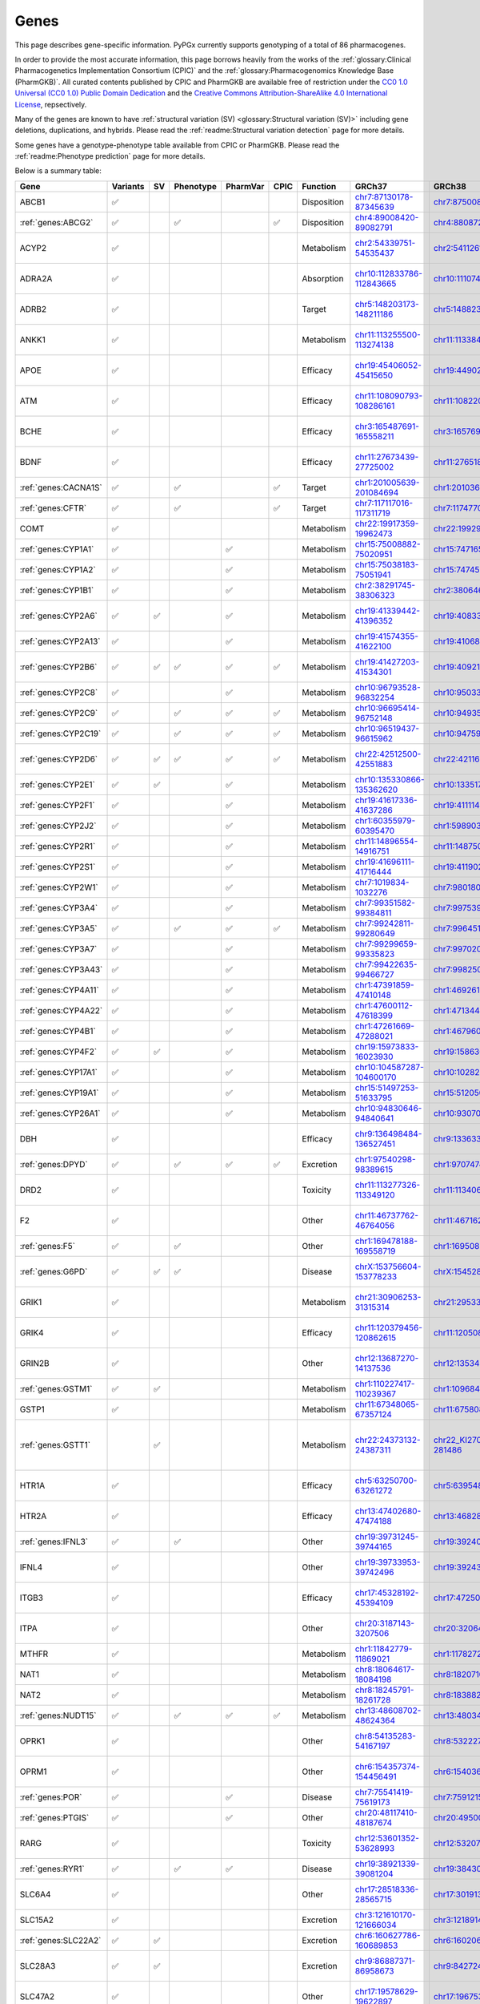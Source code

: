 Genes
*****

This page describes gene-specific information. PyPGx currently supports
genotyping of a total of 86 pharmacogenes.

In order to provide the most accurate information, this page borrows heavily
from the works of the :ref:`glossary:Clinical Pharmacogenetics Implementation
Consortium (CPIC)` and the :ref:`glossary:Pharmacogenomics Knowledge Base
(PharmGKB)`. All curated contents published by CPIC and PharmGKB are
available free of restriction under the `CC0 1.0 Universal (CC0 1.0) Public
Domain Dedication <https://cpicpgx.org/license/>`__ and the `Creative Commons
Attribution-ShareAlike 4.0 International License <https://www.pharmgkb.org/
page/dataUsagePolicy>`__, repsectively.

Many of the genes are known to have :ref:`structural variation (SV)
<glossary:Structural variation (SV)>` including gene deletions, duplications,
and hybrids. Please read the :ref:`readme:Structural variation detection`
page for more details.

Some genes have a genotype-phenotype table available from CPIC or PharmGKB.
Please read the :ref:`readme:Phenotype prediction` page for more details.

Below is a summary table:

.. list-table::
   :header-rows: 1

   * - Gene
     - Variants
     - SV
     - Phenotype
     - PharmVar
     - CPIC
     - Function
     - GRCh37
     - GRCh38
     - Notes
   * - ABCB1
     - ✅
     -
     -
     -
     -
     - Disposition
     - `chr7:87130178-87345639 <https://genome.ucsc.edu/cgi-bin/hgTracks?db=hg19&lastVirtModeType=default&lastVirtModeExtraState=&virtModeType=default&virtMode=0&nonVirtPosition=&position=chr7%3A87130178%2D87345639&hgsid=1251392659_FCwuNEZja7PPePnsIvfT1wF8Ke9Y>`__
     - `chr7:87500862-87716323 <https://genome.ucsc.edu/cgi-bin/hgTracks?db=hg38&lastVirtModeType=default&lastVirtModeExtraState=&virtModeType=default&virtMode=0&nonVirtPosition=&position=chr7%3A87500862%2D87716323&hgsid=1251392659_FCwuNEZja7PPePnsIvfT1wF8Ke9Y>`__
     -
   * - :ref:`genes:ABCG2`
     - ✅
     -
     - ✅
     -
     - ✅
     - Disposition
     - `chr4:89008420-89082791 <https://genome.ucsc.edu/cgi-bin/hgTracks?db=hg19&lastVirtModeType=default&lastVirtModeExtraState=&virtModeType=default&virtMode=0&nonVirtPosition=&position=chr4%3A89008420%2D89082791&hgsid=1298429733_BSyanNFtoxsgwNZmMlPdvfYamJmW>`__
     - `chr4:88087268-88161639 <https://genome.ucsc.edu/cgi-bin/hgTracks?db=hg38&lastVirtModeType=default&lastVirtModeExtraState=&virtModeType=default&virtMode=0&nonVirtPosition=&position=chr4%3A88087268%2D88161639&hgsid=1298429733_BSyanNFtoxsgwNZmMlPdvfYamJmW>`__
     -
   * - ACYP2
     - ✅
     -
     -
     -
     -
     - Metabolism
     - `chr2:54339751-54535437 <https://genome.ucsc.edu/cgi-bin/hgTracks?db=hg19&lastVirtModeType=default&lastVirtModeExtraState=&virtModeType=default&virtMode=0&nonVirtPosition=&position=chr2%3A54339751%2D54535437&hgsid=2075643426_jPVGUWohm3uLIv8bdQ6vCs7HSa7v>`__
     - `chr2:54112614-54308300 <https://genome.ucsc.edu/cgi-bin/hgTracks?db=hg38&lastVirtModeType=default&lastVirtModeExtraState=&virtModeType=default&virtMode=0&nonVirtPosition=&position=chr2%3A54112614%2D54308300&hgsid=2075643426_jPVGUWohm3uLIv8bdQ6vCs7HSa7v>`__
     - NM_138448.4 was used as the main transcript.
   * - ADRA2A
     - ✅
     -
     -
     -
     -
     - Absorption
     - `chr10:112833786-112843665 <https://genome.ucsc.edu/cgi-bin/hgTracks?db=hg19&lastVirtModeType=default&lastVirtModeExtraState=&virtModeType=default&virtMode=0&nonVirtPosition=&position=chr10%3A112833786%2D112843665&hgsid=2091670486_9UK3D1ZLOfc1KFoEhawm0PTpFAer>`__
     - `chr10:111074028-111083907 <https://genome.ucsc.edu/cgi-bin/hgTracks?db=hg38&lastVirtModeType=default&lastVirtModeExtraState=&virtModeType=default&virtMode=0&nonVirtPosition=&position=chr10%3A111074028%2D111083907&hgsid=2091670486_9UK3D1ZLOfc1KFoEhawm0PTpFAer>`__
     - NM_000681.4 was used as the main transcript.
   * - ADRB2
     - ✅
     -
     -
     -
     -
     - Target
     - `chr5:148203173-148211186 <https://genome.ucsc.edu/cgi-bin/hgTracks?db=hg19&lastVirtModeType=default&lastVirtModeExtraState=&virtModeType=default&virtMode=0&nonVirtPosition=&position=chr5%3A148203173%2D148211186&hgsid=2092325066_K6VvMJMxdGa5dur0C6kdxfWOxiwZ>`__
     - `chr5:148823610-148831623 <https://genome.ucsc.edu/cgi-bin/hgTracks?db=hg38&lastVirtModeType=default&lastVirtModeExtraState=&virtModeType=default&virtMode=0&nonVirtPosition=&position=chr5%3A148823610%2D148831623&hgsid=2092325066_K6VvMJMxdGa5dur0C6kdxfWOxiwZ>`__
     - NM_000024.6 was used as the main transcript.
   * - ANKK1
     - ✅
     -
     -
     -
     -
     - Metabolism
     - `chr11:113255500-113274138 <https://genome.ucsc.edu/cgi-bin/hgTracks?db=hg19&lastVirtModeType=default&lastVirtModeExtraState=&virtModeType=default&virtMode=0&nonVirtPosition=&position=chr11%3A113255500%2D113274138&hgsid=2097319032_Yh0JY7nKAHHYsaU4mObJ1Km7fTXg>`__
     - `chr11:113384778-113403416 <https://genome.ucsc.edu/cgi-bin/hgTracks?db=hg38&lastVirtModeType=default&lastVirtModeExtraState=&virtModeType=default&virtMode=0&nonVirtPosition=&position=chr11%3A113384778%2D113403416&hgsid=2097319032_Yh0JY7nKAHHYsaU4mObJ1Km7fTXg>`__
     - NM_178510.2 was used as the main transcript.
   * - APOE
     - ✅
     -
     -
     -
     -
     - Efficacy
     - `chr19:45406052-45415650 <https://genome.ucsc.edu/cgi-bin/hgTracks?db=hg19&lastVirtModeType=default&lastVirtModeExtraState=&virtModeType=default&virtMode=0&nonVirtPosition=&position=chr19%3A45406052%2D45415650&hgsid=2101995320_cUhlNCjppaGJN0dqC3j4Rz9XAqaD>`__
     - `chr19:44902795-44912393 <https://genome.ucsc.edu/cgi-bin/hgTracks?db=hg38&lastVirtModeType=default&lastVirtModeExtraState=&virtModeType=default&virtMode=0&nonVirtPosition=&position=chr19%3A44902795%2D44912393&hgsid=2101995320_cUhlNCjppaGJN0dqC3j4Rz9XAqaD>`__
     - NM_000041.4 was used as the main transcript.
   * - ATM
     - ✅
     -
     -
     -
     -
     - Efficacy
     - `chr11:108090793-108286161 <https://genome.ucsc.edu/cgi-bin/hgTracks?db=hg19&lastVirtModeType=default&lastVirtModeExtraState=&virtModeType=default&virtMode=0&nonVirtPosition=&position=chr11%3A108090793%2D108286161&hgsid=2101995320_cUhlNCjppaGJN0dqC3j4Rz9XAqaD>`__
     - `chr11:108220066-108415434 <https://genome.ucsc.edu/cgi-bin/hgTracks?db=hg38&lastVirtModeType=default&lastVirtModeExtraState=&virtModeType=default&virtMode=0&nonVirtPosition=&position=chr11%3A108220066%2D108415434&hgsid=2101995320_cUhlNCjppaGJN0dqC3j4Rz9XAqaD>`__
     - NM_000051.4 was used as the main transcript.
   * - BCHE
     - ✅
     -
     -
     -
     -
     - Efficacy
     - `chr3:165487691-165558211 <https://genome.ucsc.edu/cgi-bin/hgTracks?db=hg19&lastVirtModeType=default&lastVirtModeExtraState=&virtModeType=default&virtMode=0&nonVirtPosition=&position=chr3%3A165487691%2D165558211&hgsid=2101995320_cUhlNCjppaGJN0dqC3j4Rz9XAqaD>`__
     - `chr3:165769903-165840423 <https://genome.ucsc.edu/cgi-bin/hgTracks?db=hg38&lastVirtModeType=default&lastVirtModeExtraState=&virtModeType=default&virtMode=0&nonVirtPosition=&position=chr3%3A165769903%2D165840423&hgsid=2101995320_cUhlNCjppaGJN0dqC3j4Rz9XAqaD>`__
     - NM_000055.4 was used as the main transcript.
   * - BDNF
     - ✅
     -
     -
     -
     -
     - Efficacy
     - `chr11:27673439-27725002 <https://genome.ucsc.edu/cgi-bin/hgTracks?db=hg19&lastVirtModeType=default&lastVirtModeExtraState=&virtModeType=default&virtMode=0&nonVirtPosition=&position=chr11%3A27673439%2D27725002&hgsid=2104479616_zVjvFDwop6R0m6VrmJkHXmy2Wayd>`__
     - `chr11:27651892-27703455 <https://genome.ucsc.edu/cgi-bin/hgTracks?db=hg38&lastVirtModeType=default&lastVirtModeExtraState=&virtModeType=default&virtMode=0&nonVirtPosition=&position=chr11%3A27651892%2D27703455&hgsid=2104479616_zVjvFDwop6R0m6VrmJkHXmy2Wayd>`__
     - NM_001709.5 was used as the main transcript.
   * - :ref:`genes:CACNA1S`
     - ✅
     -
     - ✅
     -
     - ✅
     - Target
     - `chr1:201005639-201084694 <https://genome.ucsc.edu/cgi-bin/hgTracks?db=hg19&lastVirtModeType=default&lastVirtModeExtraState=&virtModeType=default&virtMode=0&nonVirtPosition=&position=chr1%3A201005639%2D201084694&hgsid=1251392659_FCwuNEZja7PPePnsIvfT1wF8Ke9Y>`__
     - `chr1:201036511-201115426 <https://genome.ucsc.edu/cgi-bin/hgTracks?db=hg38&lastVirtModeType=default&lastVirtModeExtraState=&virtModeType=default&virtMode=0&nonVirtPosition=&position=chr1%3A201036511%2D201115426&hgsid=1251392659_FCwuNEZja7PPePnsIvfT1wF8Ke9Y>`__
     -
   * - :ref:`genes:CFTR`
     - ✅
     -
     - ✅
     -
     - ✅
     - Target
     - `chr7:117117016-117311719 <https://genome.ucsc.edu/cgi-bin/hgTracks?db=hg19&lastVirtModeType=default&lastVirtModeExtraState=&virtModeType=default&virtMode=0&nonVirtPosition=&position=chr7%3A117117016%2D117311719&hgsid=1251392659_FCwuNEZja7PPePnsIvfT1wF8Ke9Y>`__
     - `chr7:117477024-117671665 <https://genome.ucsc.edu/cgi-bin/hgTracks?db=hg38&lastVirtModeType=default&lastVirtModeExtraState=&virtModeType=default&virtMode=0&nonVirtPosition=&position=chr7%3A117477024%2D117671665&hgsid=1251392659_FCwuNEZja7PPePnsIvfT1wF8Ke9Y>`__
     -
   * - COMT
     - ✅
     -
     -
     -
     -
     - Metabolism
     - `chr22:19917359-19962473 <https://genome.ucsc.edu/cgi-bin/hgTracks?db=hg19&lastVirtModeType=default&lastVirtModeExtraState=&virtModeType=default&virtMode=0&nonVirtPosition=&position=chr22%3A19917359%2D19962473&hgsid=1251392659_FCwuNEZja7PPePnsIvfT1wF8Ke9Y>`__
     - `chr22:19929836-19974950 <https://genome.ucsc.edu/cgi-bin/hgTracks?db=hg38&lastVirtModeType=default&lastVirtModeExtraState=&virtModeType=default&virtMode=0&nonVirtPosition=&position=chr22%3A19929836%2D19974950&hgsid=1251392659_FCwuNEZja7PPePnsIvfT1wF8Ke9Y>`__
     -
   * - :ref:`genes:CYP1A1`
     - ✅
     -
     -
     - ✅
     -
     - Metabolism
     - `chr15:75008882-75020951 <https://genome.ucsc.edu/cgi-bin/hgTracks?db=hg19&lastVirtModeType=default&lastVirtModeExtraState=&virtModeType=default&virtMode=0&nonVirtPosition=&position=chr15%3A75008882%2D75020951&hgsid=1251392659_FCwuNEZja7PPePnsIvfT1wF8Ke9Y>`__
     - `chr15:74716541-74728528 <https://genome.ucsc.edu/cgi-bin/hgTracks?db=hg38&lastVirtModeType=default&lastVirtModeExtraState=&virtModeType=default&virtMode=0&nonVirtPosition=&position=chr15%3A74716541%2D74728528&hgsid=1251392659_FCwuNEZja7PPePnsIvfT1wF8Ke9Y>`__
     -
   * - :ref:`genes:CYP1A2`
     - ✅
     -
     -
     - ✅
     -
     - Metabolism
     - `chr15:75038183-75051941 <https://genome.ucsc.edu/cgi-bin/hgTracks?db=hg19&lastVirtModeType=default&lastVirtModeExtraState=&virtModeType=default&virtMode=0&nonVirtPosition=&position=chr15%3A75038183%2D75051941&hgsid=1251392659_FCwuNEZja7PPePnsIvfT1wF8Ke9Y>`__
     - `chr15:74745844-74759607 <https://genome.ucsc.edu/cgi-bin/hgTracks?db=hg38&lastVirtModeType=default&lastVirtModeExtraState=&virtModeType=default&virtMode=0&nonVirtPosition=&position=chr15%3A74745844%2D74759607&hgsid=1251392659_FCwuNEZja7PPePnsIvfT1wF8Ke9Y>`__
     -
   * - :ref:`genes:CYP1B1`
     - ✅
     -
     -
     - ✅
     -
     - Metabolism
     - `chr2:38291745-38306323 <https://genome.ucsc.edu/cgi-bin/hgTracks?db=hg19&lastVirtModeType=default&lastVirtModeExtraState=&virtModeType=default&virtMode=0&nonVirtPosition=&position=chr2%3A38291745%2D38306323&hgsid=1251392659_FCwuNEZja7PPePnsIvfT1wF8Ke9Y>`__
     - `chr2:38064602-38079181 <https://genome.ucsc.edu/cgi-bin/hgTracks?db=hg38&lastVirtModeType=default&lastVirtModeExtraState=&virtModeType=default&virtMode=0&nonVirtPosition=&position=chr2%3A38064602%2D38079181&hgsid=1251392659_FCwuNEZja7PPePnsIvfT1wF8Ke9Y>`__
     -
   * - :ref:`genes:CYP2A6`
     - ✅
     - ✅
     -
     - ✅
     -
     - Metabolism
     - `chr19:41339442-41396352 <https://genome.ucsc.edu/cgi-bin/hgTracks?db=hg19&lastVirtModeType=default&lastVirtModeExtraState=&virtModeType=default&virtMode=0&nonVirtPosition=&position=chr19%3A41339442%2D41396352&hgsid=1251392659_FCwuNEZja7PPePnsIvfT1wF8Ke9Y>`__
     - `chr19:40833540-40890447 <https://genome.ucsc.edu/cgi-bin/hgTracks?db=hg38&lastVirtModeType=default&lastVirtModeExtraState=&virtModeType=default&virtMode=0&nonVirtPosition=&position=chr19%3A40833540%2D40890447&hgsid=1251392659_FCwuNEZja7PPePnsIvfT1wF8Ke9Y>`__
     - CYP2A6 has pseudogene (CYP2A7).
   * - :ref:`genes:CYP2A13`
     - ✅
     -
     -
     - ✅
     -
     - Metabolism
     - `chr19:41574355-41622100 <https://genome.ucsc.edu/cgi-bin/hgTracks?db=hg19&lastVirtModeType=default&lastVirtModeExtraState=&virtModeType=default&virtMode=0&nonVirtPosition=&position=chr19%3A41574355%2D41622100&hgsid=1251392659_FCwuNEZja7PPePnsIvfT1wF8Ke9Y>`__
     - `chr19:41068450-41116195 <https://genome.ucsc.edu/cgi-bin/hgTracks?db=hg38&lastVirtModeType=default&lastVirtModeExtraState=&virtModeType=default&virtMode=0&nonVirtPosition=&position=chr19%3A41068450%2D41116195&hgsid=1251392659_FCwuNEZja7PPePnsIvfT1wF8Ke9Y>`__
     -
   * - :ref:`genes:CYP2B6`
     - ✅
     - ✅
     - ✅
     - ✅
     - ✅
     - Metabolism
     - `chr19:41427203-41534301 <https://genome.ucsc.edu/cgi-bin/hgTracks?db=hg19&lastVirtModeType=default&lastVirtModeExtraState=&virtModeType=default&virtMode=0&nonVirtPosition=&position=chr19%3A41427203%2D41534301&hgsid=1251392659_FCwuNEZja7PPePnsIvfT1wF8Ke9Y>`__
     - `chr19:40921281-41028398 <https://genome.ucsc.edu/cgi-bin/hgTracks?db=hg38&lastVirtModeType=default&lastVirtModeExtraState=&virtModeType=default&virtMode=0&nonVirtPosition=&position=chr19%3A40921281%2D41028398&hgsid=1251392659_FCwuNEZja7PPePnsIvfT1wF8Ke9Y>`__
     - CYP2B6 has pseudogene (CYP2B7).
   * - :ref:`genes:CYP2C8`
     - ✅
     -
     -
     - ✅
     -
     - Metabolism
     - `chr10:96793528-96832254 <https://genome.ucsc.edu/cgi-bin/hgTracks?db=hg19&lastVirtModeType=default&lastVirtModeExtraState=&virtModeType=default&virtMode=0&nonVirtPosition=&position=chr10%3A96793528%2D96832254&hgsid=1251392659_FCwuNEZja7PPePnsIvfT1wF8Ke9Y>`__
     - `chr10:95033771-95072497 <https://genome.ucsc.edu/cgi-bin/hgTracks?db=hg38&lastVirtModeType=default&lastVirtModeExtraState=&virtModeType=default&virtMode=0&nonVirtPosition=&position=chr10%3A95033771%2D95072497&hgsid=1251392659_FCwuNEZja7PPePnsIvfT1wF8Ke9Y>`__
     -
   * - :ref:`genes:CYP2C9`
     - ✅
     -
     - ✅
     - ✅
     - ✅
     - Metabolism
     - `chr10:96695414-96752148 <https://genome.ucsc.edu/cgi-bin/hgTracks?db=hg19&lastVirtModeType=default&lastVirtModeExtraState=&virtModeType=default&virtMode=0&nonVirtPosition=&position=chr10%3A96695414%2D96752148&hgsid=1251392659_FCwuNEZja7PPePnsIvfT1wF8Ke9Y>`__
     - `chr10:94935657-94993091 <https://genome.ucsc.edu/cgi-bin/hgTracks?db=hg38&lastVirtModeType=default&lastVirtModeExtraState=&virtModeType=default&virtMode=0&nonVirtPosition=&position=chr10%3A94935657%2D94993091&hgsid=1251392659_FCwuNEZja7PPePnsIvfT1wF8Ke9Y>`__
     -
   * - :ref:`genes:CYP2C19`
     - ✅
     -
     - ✅
     - ✅
     - ✅
     - Metabolism
     - `chr10:96519437-96615962 <https://genome.ucsc.edu/cgi-bin/hgTracks?db=hg19&lastVirtModeType=default&lastVirtModeExtraState=&virtModeType=default&virtMode=0&nonVirtPosition=&position=chr10%3A96519437%2D96615962&hgsid=1251392659_FCwuNEZja7PPePnsIvfT1wF8Ke9Y>`__
     - `chr10:94759680-94858547 <https://genome.ucsc.edu/cgi-bin/hgTracks?db=hg38&lastVirtModeType=default&lastVirtModeExtraState=&virtModeType=default&virtMode=0&nonVirtPosition=&position=chr10%3A94759680%2D94858547&hgsid=1251392659_FCwuNEZja7PPePnsIvfT1wF8Ke9Y>`__
     -
   * - :ref:`genes:CYP2D6`
     - ✅
     - ✅
     - ✅
     - ✅
     - ✅
     - Metabolism
     - `chr22:42512500-42551883 <https://genome.ucsc.edu/cgi-bin/hgTracks?db=hg19&lastVirtModeType=default&lastVirtModeExtraState=&virtModeType=default&virtMode=0&nonVirtPosition=&position=chr22%3A42512500%2D42551883&hgsid=1251392659_FCwuNEZja7PPePnsIvfT1wF8Ke9Y>`__
     - `chr22:42116498-42155810 <https://genome.ucsc.edu/cgi-bin/hgTracks?db=hg38&lastVirtModeType=default&lastVirtModeExtraState=&virtModeType=default&virtMode=0&nonVirtPosition=&position=chr22%3A42116498%2D42155810&hgsid=1251392659_FCwuNEZja7PPePnsIvfT1wF8Ke9Y>`__
     - CYP2D6 has pseudogene (CYP2D7).
   * - :ref:`genes:CYP2E1`
     - ✅
     - ✅
     -
     - ✅
     -
     - Metabolism
     - `chr10:135330866-135362620 <https://genome.ucsc.edu/cgi-bin/hgTracks?db=hg19&lastVirtModeType=default&lastVirtModeExtraState=&virtModeType=default&virtMode=0&nonVirtPosition=&position=chr10%3A135330866%2D135362620&hgsid=1251392659_FCwuNEZja7PPePnsIvfT1wF8Ke9Y>`__
     - `chr10:133517362-133549123 <https://genome.ucsc.edu/cgi-bin/hgTracks?db=hg38&lastVirtModeType=default&lastVirtModeExtraState=&virtModeType=default&virtMode=0&nonVirtPosition=&position=chr10%3A133517362%2D133549123&hgsid=1251392659_FCwuNEZja7PPePnsIvfT1wF8Ke9Y>`__
     -
   * - :ref:`genes:CYP2F1`
     - ✅
     -
     -
     - ✅
     -
     - Metabolism
     - `chr19:41617336-41637286 <https://genome.ucsc.edu/cgi-bin/hgTracks?db=hg19&lastVirtModeType=default&lastVirtModeExtraState=&virtModeType=default&virtMode=0&nonVirtPosition=&position=chr19%3A41617336%2D41637286&hgsid=1251392659_FCwuNEZja7PPePnsIvfT1wF8Ke9Y>`__
     - `chr19:41111431-41131381 <https://genome.ucsc.edu/cgi-bin/hgTracks?db=hg38&lastVirtModeType=default&lastVirtModeExtraState=&virtModeType=default&virtMode=0&nonVirtPosition=&position=chr19%3A41111431%2D41131381&hgsid=1251392659_FCwuNEZja7PPePnsIvfT1wF8Ke9Y>`__
     -
   * - :ref:`genes:CYP2J2`
     - ✅
     -
     -
     - ✅
     -
     - Metabolism
     - `chr1:60355979-60395470 <https://genome.ucsc.edu/cgi-bin/hgTracks?db=hg19&lastVirtModeType=default&lastVirtModeExtraState=&virtModeType=default&virtMode=0&nonVirtPosition=&position=chr1%3A60355979%2D60395470&hgsid=1251392659_FCwuNEZja7PPePnsIvfT1wF8Ke9Y>`__
     - `chr1:59890307-59929773 <https://genome.ucsc.edu/cgi-bin/hgTracks?db=hg38&lastVirtModeType=default&lastVirtModeExtraState=&virtModeType=default&virtMode=0&nonVirtPosition=&position=chr1%3A59890307%2D59929773&hgsid=1251392659_FCwuNEZja7PPePnsIvfT1wF8Ke9Y>`__
     -
   * - :ref:`genes:CYP2R1`
     - ✅
     -
     -
     - ✅
     -
     - Metabolism
     - `chr11:14896554-14916751 <https://genome.ucsc.edu/cgi-bin/hgTracks?db=hg19&lastVirtModeType=default&lastVirtModeExtraState=&virtModeType=default&virtMode=0&nonVirtPosition=&position=chr11%3A14896554%2D14916751&hgsid=1251392659_FCwuNEZja7PPePnsIvfT1wF8Ke9Y>`__
     - `chr11:14875008-14895205 <https://genome.ucsc.edu/cgi-bin/hgTracks?db=hg38&lastVirtModeType=default&lastVirtModeExtraState=&virtModeType=default&virtMode=0&nonVirtPosition=&position=chr11%3A14875008%2D14895205&hgsid=1251392659_FCwuNEZja7PPePnsIvfT1wF8Ke9Y>`__
     -
   * - :ref:`genes:CYP2S1`
     - ✅
     -
     -
     - ✅
     -
     - Metabolism
     - `chr19:41696111-41716444 <https://genome.ucsc.edu/cgi-bin/hgTracks?db=hg19&lastVirtModeType=default&lastVirtModeExtraState=&virtModeType=default&virtMode=0&nonVirtPosition=&position=chr19%3A41696111%2D41716444&hgsid=1251392659_FCwuNEZja7PPePnsIvfT1wF8Ke9Y>`__
     - `chr19:41190218-41210539 <https://genome.ucsc.edu/cgi-bin/hgTracks?db=hg38&lastVirtModeType=default&lastVirtModeExtraState=&virtModeType=default&virtMode=0&nonVirtPosition=&position=chr19%3A41190218%2D41210539&hgsid=1251392659_FCwuNEZja7PPePnsIvfT1wF8Ke9Y>`__
     -
   * - :ref:`genes:CYP2W1`
     - ✅
     -
     -
     - ✅
     -
     - Metabolism
     - `chr7:1019834-1032276 <https://genome.ucsc.edu/cgi-bin/hgTracks?db=hg19&lastVirtModeType=default&lastVirtModeExtraState=&virtModeType=default&virtMode=0&nonVirtPosition=&position=chr7%3A1019834%2D1032276&hgsid=1251392659_FCwuNEZja7PPePnsIvfT1wF8Ke9Y>`__
     - `chr7:980180-992640 <https://genome.ucsc.edu/cgi-bin/hgTracks?db=hg38&lastVirtModeType=default&lastVirtModeExtraState=&virtModeType=default&virtMode=0&nonVirtPosition=&position=chr7%3A980180%2D992640&hgsid=1251392659_FCwuNEZja7PPePnsIvfT1wF8Ke9Y>`__
     -
   * - :ref:`genes:CYP3A4`
     - ✅
     -
     -
     - ✅
     -
     - Metabolism
     - `chr7:99351582-99384811 <https://genome.ucsc.edu/cgi-bin/hgTracks?db=hg19&lastVirtModeType=default&lastVirtModeExtraState=&virtModeType=default&virtMode=0&nonVirtPosition=&position=chr7%3A99351582%2D99384811&hgsid=1251392659_FCwuNEZja7PPePnsIvfT1wF8Ke9Y>`__
     - `chr7:99753966-99787184 <https://genome.ucsc.edu/cgi-bin/hgTracks?db=hg38&lastVirtModeType=default&lastVirtModeExtraState=&virtModeType=default&virtMode=0&nonVirtPosition=&position=chr7%3A99753966%2D99787184&hgsid=1251392659_FCwuNEZja7PPePnsIvfT1wF8Ke9Y>`__
     -
   * - :ref:`genes:CYP3A5`
     - ✅
     -
     - ✅
     - ✅
     - ✅
     - Metabolism
     - `chr7:99242811-99280649 <https://genome.ucsc.edu/cgi-bin/hgTracks?db=hg19&lastVirtModeType=default&lastVirtModeExtraState=&virtModeType=default&virtMode=0&nonVirtPosition=&position=chr7%3A99242811%2D99280649&hgsid=1251392659_FCwuNEZja7PPePnsIvfT1wF8Ke9Y>`__
     - `chr7:99645193-99682996 <https://genome.ucsc.edu/cgi-bin/hgTracks?db=hg38&lastVirtModeType=default&lastVirtModeExtraState=&virtModeType=default&virtMode=0&nonVirtPosition=&position=chr7%3A99645193%2D99682996&hgsid=1251392659_FCwuNEZja7PPePnsIvfT1wF8Ke9Y>`__
     -
   * - :ref:`genes:CYP3A7`
     - ✅
     -
     -
     - ✅
     -
     - Metabolism
     - `chr7:99299659-99335823 <https://genome.ucsc.edu/cgi-bin/hgTracks?db=hg19&lastVirtModeType=default&lastVirtModeExtraState=&virtModeType=default&virtMode=0&nonVirtPosition=&position=chr7%3A99299659%2D99335823&hgsid=1251392659_FCwuNEZja7PPePnsIvfT1wF8Ke9Y>`__
     - `chr7:99702035-99738196 <https://genome.ucsc.edu/cgi-bin/hgTracks?db=hg38&lastVirtModeType=default&lastVirtModeExtraState=&virtModeType=default&virtMode=0&nonVirtPosition=&position=chr7%3A99702035%2D99738196&hgsid=1251392659_FCwuNEZja7PPePnsIvfT1wF8Ke9Y>`__
     -
   * - :ref:`genes:CYP3A43`
     - ✅
     -
     -
     - ✅
     -
     - Metabolism
     - `chr7:99422635-99466727 <https://genome.ucsc.edu/cgi-bin/hgTracks?db=hg19&lastVirtModeType=default&lastVirtModeExtraState=&virtModeType=default&virtMode=0&nonVirtPosition=&position=chr7%3A99422635%2D99466727&hgsid=1251392659_FCwuNEZja7PPePnsIvfT1wF8Ke9Y>`__
     - `chr7:99825012-99869093 <https://genome.ucsc.edu/cgi-bin/hgTracks?db=hg38&lastVirtModeType=default&lastVirtModeExtraState=&virtModeType=default&virtMode=0&nonVirtPosition=&position=chr7%3A99825012%2D99869093&hgsid=1251392659_FCwuNEZja7PPePnsIvfT1wF8Ke9Y>`__
     -
   * - :ref:`genes:CYP4A11`
     - ✅
     -
     -
     - ✅
     -
     - Metabolism
     - `chr1:47391859-47410148 <https://genome.ucsc.edu/cgi-bin/hgTracks?db=hg19&lastVirtModeType=default&lastVirtModeExtraState=&virtModeType=default&virtMode=0&nonVirtPosition=&position=chr1%3A47391859%2D47410148&hgsid=1251392659_FCwuNEZja7PPePnsIvfT1wF8Ke9Y>`__
     - `chr1:46926187-46944476 <https://genome.ucsc.edu/cgi-bin/hgTracks?db=hg38&lastVirtModeType=default&lastVirtModeExtraState=&virtModeType=default&virtMode=0&nonVirtPosition=&position=chr1%3A46926187%2D46944476&hgsid=1251392659_FCwuNEZja7PPePnsIvfT1wF8Ke9Y>`__
     -
   * - :ref:`genes:CYP4A22`
     - ✅
     -
     -
     - ✅
     -
     - Metabolism
     - `chr1:47600112-47618399 <https://genome.ucsc.edu/cgi-bin/hgTracks?db=hg19&lastVirtModeType=default&lastVirtModeExtraState=&virtModeType=default&virtMode=0&nonVirtPosition=&position=chr1%3A47600112%2D47618399&hgsid=1251392659_FCwuNEZja7PPePnsIvfT1wF8Ke9Y>`__
     - `chr1:47134440-47152727 <https://genome.ucsc.edu/cgi-bin/hgTracks?db=hg38&lastVirtModeType=default&lastVirtModeExtraState=&virtModeType=default&virtMode=0&nonVirtPosition=&position=chr1%3A47134440%2D47152727&hgsid=1251392659_FCwuNEZja7PPePnsIvfT1wF8Ke9Y>`__
     -
   * - :ref:`genes:CYP4B1`
     - ✅
     -
     -
     - ✅
     -
     - Metabolism
     - `chr1:47261669-47288021 <https://genome.ucsc.edu/cgi-bin/hgTracks?db=hg19&lastVirtModeType=default&lastVirtModeExtraState=&virtModeType=default&virtMode=0&nonVirtPosition=&position=chr1%3A47261669%2D47288021&hgsid=1251392659_FCwuNEZja7PPePnsIvfT1wF8Ke9Y>`__
     - `chr1:46796045-46822413 <https://genome.ucsc.edu/cgi-bin/hgTracks?db=hg38&lastVirtModeType=default&lastVirtModeExtraState=&virtModeType=default&virtMode=0&nonVirtPosition=&position=chr1%3A46796045%2D46822413&hgsid=1251392659_FCwuNEZja7PPePnsIvfT1wF8Ke9Y>`__
     -
   * - :ref:`genes:CYP4F2`
     - ✅
     - ✅
     -
     - ✅
     -
     - Metabolism
     - `chr19:15973833-16023930 <https://genome.ucsc.edu/cgi-bin/hgTracks?db=hg19&lastVirtModeType=default&lastVirtModeExtraState=&virtModeType=default&virtMode=0&nonVirtPosition=&position=chr19%3A15973833%2D16023930&hgsid=1251392659_FCwuNEZja7PPePnsIvfT1wF8Ke9Y>`__
     - `chr19:15863022-15913074 <https://genome.ucsc.edu/cgi-bin/hgTracks?db=hg38&lastVirtModeType=default&lastVirtModeExtraState=&virtModeType=default&virtMode=0&nonVirtPosition=&position=chr19%3A15863022%2D15913074&hgsid=1251392659_FCwuNEZja7PPePnsIvfT1wF8Ke9Y>`__
     -
   * - :ref:`genes:CYP17A1`
     - ✅
     -
     -
     - ✅
     -
     - Metabolism
     - `chr10:104587287-104600170 <https://genome.ucsc.edu/cgi-bin/hgTracks?db=hg19&lastVirtModeType=default&lastVirtModeExtraState=&virtModeType=default&virtMode=0&nonVirtPosition=&position=chr10%3A104587287%2D104600170&hgsid=1251392659_FCwuNEZja7PPePnsIvfT1wF8Ke9Y>`__
     - `chr10:102827530-102840413 <https://genome.ucsc.edu/cgi-bin/hgTracks?db=hg38&lastVirtModeType=default&lastVirtModeExtraState=&virtModeType=default&virtMode=0&nonVirtPosition=&position=chr10%3A102827530%2D102840413&hgsid=1251392659_FCwuNEZja7PPePnsIvfT1wF8Ke9Y>`__
     -
   * - :ref:`genes:CYP19A1`
     - ✅
     -
     -
     - ✅
     -
     - Metabolism
     - `chr15:51497253-51633795 <https://genome.ucsc.edu/cgi-bin/hgTracks?db=hg19&lastVirtModeType=default&lastVirtModeExtraState=&virtModeType=default&virtMode=0&nonVirtPosition=&position=chr15%3A51497253%2D51633795&hgsid=1251392659_FCwuNEZja7PPePnsIvfT1wF8Ke9Y>`__
     - `chr15:51205056-51341596 <https://genome.ucsc.edu/cgi-bin/hgTracks?db=hg38&lastVirtModeType=default&lastVirtModeExtraState=&virtModeType=default&virtMode=0&nonVirtPosition=&position=chr15%3A51205056%2D51341596&hgsid=1251392659_FCwuNEZja7PPePnsIvfT1wF8Ke9Y>`__
     -
   * - :ref:`genes:CYP26A1`
     - ✅
     -
     -
     - ✅
     -
     - Metabolism
     - `chr10:94830646-94840641 <https://genome.ucsc.edu/cgi-bin/hgTracks?db=hg19&lastVirtModeType=default&lastVirtModeExtraState=&virtModeType=default&virtMode=0&nonVirtPosition=&position=chr10%3A94830646%2D94840641&hgsid=1251392659_FCwuNEZja7PPePnsIvfT1wF8Ke9Y>`__
     - `chr10:93070892-93080885 <https://genome.ucsc.edu/cgi-bin/hgTracks?db=hg38&lastVirtModeType=default&lastVirtModeExtraState=&virtModeType=default&virtMode=0&nonVirtPosition=&position=chr10%3A93070892%2D93080885&hgsid=1251392659_FCwuNEZja7PPePnsIvfT1wF8Ke9Y>`__
     -
   * - DBH
     - ✅
     -
     -
     -
     -
     - Efficacy
     - `chr9:136498484-136527451 <https://genome.ucsc.edu/cgi-bin/hgTracks?db=hg19&lastVirtModeType=default&lastVirtModeExtraState=&virtModeType=default&virtMode=0&nonVirtPosition=&position=chr9%3A136498484%2D136527451&hgsid=2104624522_XC5vAwAl5AD08pCV2WxGd1Z49TF6>`__
     - `chr9:133633362-133662329 <https://genome.ucsc.edu/cgi-bin/hgTracks?db=hg38&lastVirtModeType=default&lastVirtModeExtraState=&virtModeType=default&virtMode=0&nonVirtPosition=&position=chr9%3A133633362%2D133662329&hgsid=2104624522_XC5vAwAl5AD08pCV2WxGd1Z49TF6>`__
     - NM_000787.4 was used as the main transcript.
   * - :ref:`genes:DPYD`
     - ✅
     -
     - ✅
     - ✅
     - ✅
     - Excretion
     - `chr1:97540298-98389615 <https://genome.ucsc.edu/cgi-bin/hgTracks?db=hg19&lastVirtModeType=default&lastVirtModeExtraState=&virtModeType=default&virtMode=0&nonVirtPosition=&position=chr1%3A97540298%2D98389615&hgsid=1251392659_FCwuNEZja7PPePnsIvfT1wF8Ke9Y>`__
     - `chr1:97074742-97924034 <https://genome.ucsc.edu/cgi-bin/hgTracks?db=hg38&lastVirtModeType=default&lastVirtModeExtraState=&virtModeType=default&virtMode=0&nonVirtPosition=&position=chr1%3A97074742%2D97924034&hgsid=1251392659_FCwuNEZja7PPePnsIvfT1wF8Ke9Y>`__
     -
   * - DRD2
     - ✅
     -
     -
     -
     -
     - Toxicity
     - `chr11:113277326-113349120 <https://genome.ucsc.edu/cgi-bin/hgTracks?db=hg19&lastVirtModeType=default&lastVirtModeExtraState=&virtModeType=default&virtMode=0&nonVirtPosition=&position=chr11%3A113277326%2D113349120&hgsid=2104698958_hLTLhdTJW6B6oZE8Chuxao0Q7W9C>`__
     - `chr11:113406604-113478398 <https://genome.ucsc.edu/cgi-bin/hgTracks?db=hg38&lastVirtModeType=default&lastVirtModeExtraState=&virtModeType=default&virtMode=0&nonVirtPosition=&position=chr11%3A113406604%2D113478398&hgsid=2104698958_hLTLhdTJW6B6oZE8Chuxao0Q7W9C>`__
     - NM_000795.4 was used as the main transcript.
   * - F2
     - ✅
     -
     -
     -
     -
     - Other
     - `chr11:46737762-46764056 <https://genome.ucsc.edu/cgi-bin/hgTracks?db=hg19&lastVirtModeType=default&lastVirtModeExtraState=&virtModeType=default&virtMode=0&nonVirtPosition=&position=chr11%3A46737762%2D46764056&hgsid=2104698958_hLTLhdTJW6B6oZE8Chuxao0Q7W9C>`__
     - `chr11:46716212-46742506 <https://genome.ucsc.edu/cgi-bin/hgTracks?db=hg38&lastVirtModeType=default&lastVirtModeExtraState=&virtModeType=default&virtMode=0&nonVirtPosition=&position=chr11%3A46716212%2D46742506&hgsid=2104698958_hLTLhdTJW6B6oZE8Chuxao0Q7W9C>`__
     - NM_000506.5 was used as the main transcript.
   * - :ref:`genes:F5`
     - ✅
     -
     - ✅
     -
     -
     - Other
     - `chr1:169478188-169558719 <https://genome.ucsc.edu/cgi-bin/hgTracks?db=hg19&lastVirtModeType=default&lastVirtModeExtraState=&virtModeType=default&virtMode=0&nonVirtPosition=&position=chr1%3A169478188%2D169558719&hgsid=1251392659_FCwuNEZja7PPePnsIvfT1wF8Ke9Y>`__
     - `chr1:169508950-169589481 <https://genome.ucsc.edu/cgi-bin/hgTracks?db=hg38&lastVirtModeType=default&lastVirtModeExtraState=&virtModeType=default&virtMode=0&nonVirtPosition=&position=chr1%3A169508950%2D169589481&hgsid=1251392659_FCwuNEZja7PPePnsIvfT1wF8Ke9Y>`__
     -
   * - :ref:`genes:G6PD`
     - ✅
     - ✅
     - ✅
     -
     -
     - Disease
     - `chrX:153756604-153778233 <https://genome.ucsc.edu/cgi-bin/hgTracks?db=hg19&lastVirtModeType=default&lastVirtModeExtraState=&virtModeType=default&virtMode=0&nonVirtPosition=&position=chrX%3A153756604%2D153778233&hgsid=1251392659_FCwuNEZja7PPePnsIvfT1wF8Ke9Y>`__
     - `chrX:154528389-154550018 <https://genome.ucsc.edu/cgi-bin/hgTracks?db=hg38&lastVirtModeType=default&lastVirtModeExtraState=&virtModeType=default&virtMode=0&nonVirtPosition=&position=chrX%3A154528389%2D154550018&hgsid=1251392659_FCwuNEZja7PPePnsIvfT1wF8Ke9Y>`__
     - G6PD is located on X chromosome.
   * - GRIK1
     - ✅
     -
     -
     -
     -
     - Metabolism
     - `chr21:30906253-31315314 <https://genome.ucsc.edu/cgi-bin/hgTracks?db=hg19&lastVirtModeType=default&lastVirtModeExtraState=&virtModeType=default&virtMode=0&nonVirtPosition=&position=chr21%3A30906253%2D31315314&hgsid=2104698958_hLTLhdTJW6B6oZE8Chuxao0Q7W9C>`__
     - `chr21:29533932-29942996 <https://genome.ucsc.edu/cgi-bin/hgTracks?db=hg38&lastVirtModeType=default&lastVirtModeExtraState=&virtModeType=default&virtMode=0&nonVirtPosition=&position=chr21%3A29533932%2D29942996&hgsid=2104698958_hLTLhdTJW6B6oZE8Chuxao0Q7W9C>`__
     - NM_001330994.2 was used as the main transcript.
   * - GRIK4
     - ✅
     -
     -
     -
     -
     - Efficacy
     - `chr11:120379456-120862615 <https://genome.ucsc.edu/cgi-bin/hgTracks?db=hg19&lastVirtModeType=default&lastVirtModeExtraState=&virtModeType=default&virtMode=0&nonVirtPosition=&position=chr11%3A120379456%2D120862615&hgsid=2104698958_hLTLhdTJW6B6oZE8Chuxao0Q7W9C>`__
     - `chr11:120508747-120991906 <https://genome.ucsc.edu/cgi-bin/hgTracks?db=hg38&lastVirtModeType=default&lastVirtModeExtraState=&virtModeType=default&virtMode=0&nonVirtPosition=&position=chr11%3A120508747%2D120991906&hgsid=2104698958_hLTLhdTJW6B6oZE8Chuxao0Q7W9C>`__
     - NM_014619.5 was used as the main transcript.
   * - GRIN2B
     - ✅
     -
     -
     -
     -
     - Other
     - `chr12:13687270-14137536 <https://genome.ucsc.edu/cgi-bin/hgTracks?db=hg19&lastVirtModeType=default&lastVirtModeExtraState=&virtModeType=default&virtMode=0&nonVirtPosition=&position=chr12%3A13687270%2D14137536&hgsid=2115857682_DJfHD4PWNV9r1eAAvajhTGuJCkl7>`__
     - `chr12:13534336-13984602 <https://genome.ucsc.edu/cgi-bin/hgTracks?db=hg38&lastVirtModeType=default&lastVirtModeExtraState=&virtModeType=default&virtMode=0&nonVirtPosition=&position=chr12%3A13534336%2D13984602&hgsid=2115857682_DJfHD4PWNV9r1eAAvajhTGuJCkl7>`__
     - NM_000834.5 was used as the main transcript.
   * - :ref:`genes:GSTM1`
     - ✅
     - ✅
     -
     -
     -
     - Metabolism
     - `chr1:110227417-110239367 <https://genome.ucsc.edu/cgi-bin/hgTracks?db=hg19&lastVirtModeType=default&lastVirtModeExtraState=&virtModeType=default&virtMode=0&nonVirtPosition=&position=chr1%3A110227417%2D110239367&hgsid=1251392659_FCwuNEZja7PPePnsIvfT1wF8Ke9Y>`__
     - `chr1:109684816-109696745 <https://genome.ucsc.edu/cgi-bin/hgTracks?db=hg38&lastVirtModeType=default&lastVirtModeExtraState=&virtModeType=default&virtMode=0&nonVirtPosition=&position=chr1%3A109684816%2D109696745&hgsid=1251392659_FCwuNEZja7PPePnsIvfT1wF8Ke9Y>`__
     -
   * - GSTP1
     - ✅
     -
     -
     -
     -
     - Metabolism
     - `chr11:67348065-67357124 <https://genome.ucsc.edu/cgi-bin/hgTracks?db=hg19&lastVirtModeType=default&lastVirtModeExtraState=&virtModeType=default&virtMode=0&nonVirtPosition=&position=chr11%3A67348065%2D67357124&hgsid=1251392659_FCwuNEZja7PPePnsIvfT1wF8Ke9Y>`__
     - `chr11:67580811-67589653 <https://genome.ucsc.edu/cgi-bin/hgTracks?db=hg38&lastVirtModeType=default&lastVirtModeExtraState=&virtModeType=default&virtMode=0&nonVirtPosition=&position=chr11%3A67580811%2D67589653&hgsid=1251392659_FCwuNEZja7PPePnsIvfT1wF8Ke9Y>`__
     -
   * - :ref:`genes:GSTT1`
     -
     - ✅
     -
     -
     -
     - Metabolism
     - `chr22:24373132-24387311 <https://genome.ucsc.edu/cgi-bin/hgTracks?db=hg19&lastVirtModeType=default&lastVirtModeExtraState=&virtModeType=default&virtMode=0&nonVirtPosition=&position=chr22%3A24373132%2D24387311&hgsid=1251392659_FCwuNEZja7PPePnsIvfT1wF8Ke9Y>`__
     - `chr22_KI270879v1_alt:267307-281486 <https://genome.ucsc.edu/cgi-bin/hgTracks?db=hg38&lastVirtModeType=default&lastVirtModeExtraState=&virtModeType=default&virtMode=0&nonVirtPosition=&position=chr22_KI270879v1_alt%3A267307%2D281486&hgsid=1251392659_FCwuNEZja7PPePnsIvfT1wF8Ke9Y>`__
     - GSTT1 is located on different contigs between GRCh37 and GRCh38.
   * - HTR1A
     - ✅
     -
     -
     -
     -
     - Efficacy
     - `chr5:63250700-63261272 <https://genome.ucsc.edu/cgi-bin/hgTracks?db=hg19&lastVirtModeType=default&lastVirtModeExtraState=&virtModeType=default&virtMode=0&nonVirtPosition=&position=chr5%3A63250700%2D63261272&hgsid=2115857682_DJfHD4PWNV9r1eAAvajhTGuJCkl7>`__
     - `chr5:63954873-63965445 <https://genome.ucsc.edu/cgi-bin/hgTracks?db=hg38&lastVirtModeType=default&lastVirtModeExtraState=&virtModeType=default&virtMode=0&nonVirtPosition=&position=chr5%3A63954873%2D63965445&hgsid=2115857682_DJfHD4PWNV9r1eAAvajhTGuJCkl7>`__
     - NM_000524.4 was used as the main transcript.
   * - HTR2A
     - ✅
     -
     -
     -
     -
     - Efficacy
     - `chr13:47402680-47474188 <https://genome.ucsc.edu/cgi-bin/hgTracks?db=hg19&lastVirtModeType=default&lastVirtModeExtraState=&virtModeType=default&virtMode=0&nonVirtPosition=&position=chr13%3A47402680%2D47474188&hgsid=2115857682_DJfHD4PWNV9r1eAAvajhTGuJCkl7>`__
     - `chr13:46828545-46900053 <https://genome.ucsc.edu/cgi-bin/hgTracks?db=hg38&lastVirtModeType=default&lastVirtModeExtraState=&virtModeType=default&virtMode=0&nonVirtPosition=&position=chr13%3A46828545%2D46900053&hgsid=2115857682_DJfHD4PWNV9r1eAAvajhTGuJCkl7>`__
     - NM_000524.4 was used as the main transcript.
   * - :ref:`genes:IFNL3`
     - ✅
     -
     - ✅
     -
     -
     - Other
     - `chr19:39731245-39744165 <https://genome.ucsc.edu/cgi-bin/hgTracks?db=hg19&lastVirtModeType=default&lastVirtModeExtraState=&virtModeType=default&virtMode=0&nonVirtPosition=&position=chr19%3A39731245%2D39744165&hgsid=1251392659_FCwuNEZja7PPePnsIvfT1wF8Ke9Y>`__
     - `chr19:39240552-39253525 <https://genome.ucsc.edu/cgi-bin/hgTracks?db=hg38&lastVirtModeType=default&lastVirtModeExtraState=&virtModeType=default&virtMode=0&nonVirtPosition=&position=chr19%3A39240552%2D39253525&hgsid=1251392659_FCwuNEZja7PPePnsIvfT1wF8Ke9Y>`__
     -
   * - IFNL4
     - ✅
     -
     - 
     -
     -
     - Other
     - `chr19:39733953-39742496 <https://genome.ucsc.edu/cgi-bin/hgTracks?db=hg19&lastVirtModeType=default&lastVirtModeExtraState=&virtModeType=default&virtMode=0&nonVirtPosition=&position=chr19%3A39733953%2D39742496&hgsid=2144291390_4bmNOa6wq7Mk8crO6QNojSla7rfr>`__
     - `chr19:39243313-39251856 <https://genome.ucsc.edu/cgi-bin/hgTracks?db=hg38&lastVirtModeType=default&lastVirtModeExtraState=&virtModeType=default&virtMode=0&nonVirtPosition=&position=chr19%3A39243313%2D39251856&hgsid=2144291444_9qcI5Mpt1r7ap1R1ceKlp0aFJjS3>`__
     - NR_074079.1 was used as the main transcript.
   * - ITGB3
     - ✅
     -
     - 
     -
     -
     - Efficacy
     - `chr17:45328192-45394109 <https://genome.ucsc.edu/cgi-bin/hgTracks?db=hg19&lastVirtModeType=default&lastVirtModeExtraState=&virtModeType=default&virtMode=0&nonVirtPosition=&position=chr17%3A45328192%2D45394109&hgsid=2144291390_4bmNOa6wq7Mk8crO6QNojSla7rfr>`__
     - `chr17:47250826-47316743 <https://genome.ucsc.edu/cgi-bin/hgTracks?db=hg38&lastVirtModeType=default&lastVirtModeExtraState=&virtModeType=default&virtMode=0&nonVirtPosition=&position=chr17%3A47250826%2D47316743&hgsid=2144291444_9qcI5Mpt1r7ap1R1ceKlp0aFJjS3>`__
     - NM_000212.3 was used as the main transcript.
   * - ITPA
     - ✅
     -
     - 
     -
     -
     - Other
     - `chr20:3187143-3207506 <https://genome.ucsc.edu/cgi-bin/hgTracks?db=hg19&lastVirtModeType=default&lastVirtModeExtraState=&virtModeType=default&virtMode=0&nonVirtPosition=&position=chr20%3A3187143%2D3207506&hgsid=2144291390_4bmNOa6wq7Mk8crO6QNojSla7rfr>`__
     - `chr20:3206497-3226860 <https://genome.ucsc.edu/cgi-bin/hgTracks?db=hg38&lastVirtModeType=default&lastVirtModeExtraState=&virtModeType=default&virtMode=0&nonVirtPosition=&position=chr20%3A3206497%2D3226860&hgsid=2144291444_9qcI5Mpt1r7ap1R1ceKlp0aFJjS3>`__
     - NM_033453.4 was used as the main transcript.
   * - MTHFR
     - ✅
     -
     -
     -
     -
     - Metabolism
     - `chr1:11842779-11869021 <https://genome.ucsc.edu/cgi-bin/hgTracks?db=hg19&lastVirtModeType=default&lastVirtModeExtraState=&virtModeType=default&virtMode=0&nonVirtPosition=&position=chr1%3A11842779%2D11869021&hgsid=1251392659_FCwuNEZja7PPePnsIvfT1wF8Ke9Y>`__
     - `chr1:11782722-11808964 <https://genome.ucsc.edu/cgi-bin/hgTracks?db=hg38&lastVirtModeType=default&lastVirtModeExtraState=&virtModeType=default&virtMode=0&nonVirtPosition=&position=chr1%3A11782722%2D11808964&hgsid=1251392659_FCwuNEZja7PPePnsIvfT1wF8Ke9Y>`__
     -
   * - NAT1
     - ✅
     -
     -
     -
     -
     - Metabolism
     - `chr8:18064617-18084198 <https://genome.ucsc.edu/cgi-bin/hgTracks?db=hg19&lastVirtModeType=default&lastVirtModeExtraState=&virtModeType=default&virtMode=0&nonVirtPosition=&position=chr8%3A18064617%2D18084198&hgsid=1251392659_FCwuNEZja7PPePnsIvfT1wF8Ke9Y>`__
     - `chr8:18207108-18226689 <https://genome.ucsc.edu/cgi-bin/hgTracks?db=hg38&lastVirtModeType=default&lastVirtModeExtraState=&virtModeType=default&virtMode=0&nonVirtPosition=&position=chr8%3A18207108%2D18226689&hgsid=1251392659_FCwuNEZja7PPePnsIvfT1wF8Ke9Y>`__
     -
   * - NAT2
     - ✅
     -
     -
     -
     -
     - Metabolism
     - `chr8:18245791-18261728 <https://genome.ucsc.edu/cgi-bin/hgTracks?db=hg19&lastVirtModeType=default&lastVirtModeExtraState=&virtModeType=default&virtMode=0&nonVirtPosition=&position=chr8%3A18245791%2D18261728&hgsid=1251392659_FCwuNEZja7PPePnsIvfT1wF8Ke9Y>`__
     - `chr8:18388281-18404218 <https://genome.ucsc.edu/cgi-bin/hgTracks?db=hg38&lastVirtModeType=default&lastVirtModeExtraState=&virtModeType=default&virtMode=0&nonVirtPosition=&position=chr8%3A18388281%2D18404218&hgsid=1251392659_FCwuNEZja7PPePnsIvfT1wF8Ke9Y>`__
     -
   * - :ref:`genes:NUDT15`
     - ✅
     -
     - ✅
     - ✅
     - ✅
     - Metabolism
     - `chr13:48608702-48624364 <https://genome.ucsc.edu/cgi-bin/hgTracks?db=hg19&lastVirtModeType=default&lastVirtModeExtraState=&virtModeType=default&virtMode=0&nonVirtPosition=&position=chr13%3A48608702%2D48624364&hgsid=1251392659_FCwuNEZja7PPePnsIvfT1wF8Ke9Y>`__
     - `chr13:48034725-48050221 <https://genome.ucsc.edu/cgi-bin/hgTracks?db=hg38&lastVirtModeType=default&lastVirtModeExtraState=&virtModeType=default&virtMode=0&nonVirtPosition=&position=chr13%3A48034725%2D48050221&hgsid=1251392659_FCwuNEZja7PPePnsIvfT1wF8Ke9Y>`__
     -
   * - OPRK1
     - ✅
     -
     -
     -
     -
     - Other
     - `chr8:54135283-54167197 <https://genome.ucsc.edu/cgi-bin/hgTracks?db=hg19&lastVirtModeType=default&lastVirtModeExtraState=&virtModeType=default&virtMode=0&nonVirtPosition=&position=chr8%3A54135283%2D54167197&hgsid=2144291390_4bmNOa6wq7Mk8crO6QNojSla7rfr>`__
     - `chr8:53222723-53254637 <https://genome.ucsc.edu/cgi-bin/hgTracks?db=hg38&lastVirtModeType=default&lastVirtModeExtraState=&virtModeType=default&virtMode=0&nonVirtPosition=&position=chr8%3A53222723%2D53254637&hgsid=2144291444_9qcI5Mpt1r7ap1R1ceKlp0aFJjS3Y>`__
     - NM_000912.5 was used as the main transcript.
   * - OPRM1
     - ✅
     -
     -
     -
     -
     - Other
     - `chr6:154357374-154456491 <https://genome.ucsc.edu/cgi-bin/hgTracks?db=hg19&lastVirtModeType=default&lastVirtModeExtraState=&virtModeType=default&virtMode=0&nonVirtPosition=&position=chr6%3A154357374%2D154456491&hgsid=2144291390_4bmNOa6wq7Mk8crO6QNojSla7rfr>`__
     - `chr6:154036239-154135356 <https://genome.ucsc.edu/cgi-bin/hgTracks?db=hg38&lastVirtModeType=default&lastVirtModeExtraState=&virtModeType=default&virtMode=0&nonVirtPosition=&position=chr6%3A154036239%2D154135356&hgsid=2144291444_9qcI5Mpt1r7ap1R1ceKlp0aFJjS3>`__
     - NM_000914.5 was used as the main transcript.
   * - :ref:`genes:POR`
     - ✅
     -
     -
     - ✅
     -
     - Disease
     - `chr7:75541419-75619173 <https://genome.ucsc.edu/cgi-bin/hgTracks?db=hg19&lastVirtModeType=default&lastVirtModeExtraState=&virtModeType=default&virtMode=0&nonVirtPosition=&position=chr7%3A75541419%2D75619173&hgsid=1251392659_FCwuNEZja7PPePnsIvfT1wF8Ke9Y>`__
     - `chr7:75912154-75989855 <https://genome.ucsc.edu/cgi-bin/hgTracks?db=hg38&lastVirtModeType=default&lastVirtModeExtraState=&virtModeType=default&virtMode=0&nonVirtPosition=&position=chr7%3A75912154%2D75989855&hgsid=1251392659_FCwuNEZja7PPePnsIvfT1wF8Ke9Y>`__
     -
   * - :ref:`genes:PTGIS`
     - ✅
     -
     -
     - ✅
     -
     - Other
     - `chr20:48117410-48187674 <https://genome.ucsc.edu/cgi-bin/hgTracks?db=hg19&lastVirtModeType=default&lastVirtModeExtraState=&virtModeType=default&virtMode=0&nonVirtPosition=&position=chr20%3A48117410%2D48187674&hgsid=1251392659_FCwuNEZja7PPePnsIvfT1wF8Ke9Y>`__
     - `chr20:49500873-49571137 <https://genome.ucsc.edu/cgi-bin/hgTracks?db=hg38&lastVirtModeType=default&lastVirtModeExtraState=&virtModeType=default&virtMode=0&nonVirtPosition=&position=chr20%3A49500873%2D49571137&hgsid=1251392659_FCwuNEZja7PPePnsIvfT1wF8Ke9Y>`__
     -
   * - RARG
     - ✅
     -
     - 
     - 
     -
     - Toxicity
     - `chr12:53601352-53628993 <https://genome.ucsc.edu/cgi-bin/hgTracks?db=hg19&lastVirtModeType=default&lastVirtModeExtraState=&virtModeType=default&virtMode=0&nonVirtPosition=&position=chr12%3A53601352%2D53628993&hgsid=2144291390_4bmNOa6wq7Mk8crO6QNojSla7rfr>`__
     - `chr12:53207568-53235209 <https://genome.ucsc.edu/cgi-bin/hgTracks?db=hg38&lastVirtModeType=default&lastVirtModeExtraState=&virtModeType=default&virtMode=0&nonVirtPosition=&position=chr12%3A53207568%2D53235209&hgsid=2144291444_9qcI5Mpt1r7ap1R1ceKlp0aFJjS3>`__
     - NM_000966.6 was used as the main transcript.
   * - :ref:`genes:RYR1`
     - ✅
     -
     - ✅
     - ✅
     -
     - Disease
     - `chr19:38921339-39081204 <https://genome.ucsc.edu/cgi-bin/hgTracks?db=hg19&lastVirtModeType=default&lastVirtModeExtraState=&virtModeType=default&virtMode=0&nonVirtPosition=&position=chr19%3A38921339%2D39081204&hgsid=1251392659_FCwuNEZja7PPePnsIvfT1wF8Ke9Y>`__
     - `chr19:38430690-38590564 <https://genome.ucsc.edu/cgi-bin/hgTracks?db=hg38&lastVirtModeType=default&lastVirtModeExtraState=&virtModeType=default&virtMode=0&nonVirtPosition=&position=chr19%3A38430690%2D38590564&hgsid=1251392659_FCwuNEZja7PPePnsIvfT1wF8Ke9Y>`__
     -
   * - SLC6A4
     - ✅
     -
     -
     -
     -
     - Other
     - `chr17:28518336-28565715 <https://genome.ucsc.edu/cgi-bin/hgTracks?db=hg19&lastVirtModeType=default&lastVirtModeExtraState=&virtModeType=default&virtMode=0&nonVirtPosition=&position=chr17%3A28518336%2D28565715&hgsid=2144291390_4bmNOa6wq7Mk8crO6QNojSla7rfr>`__
     - `chr17:30191318-30238697 <https://genome.ucsc.edu/cgi-bin/hgTracks?db=hg38&lastVirtModeType=default&lastVirtModeExtraState=&virtModeType=default&virtMode=0&nonVirtPosition=&position=chr17%3A30191318%2D30238697&hgsid=2144291444_9qcI5Mpt1r7ap1R1ceKlp0aFJjS3>`__
     - NM_001045.6 was used as the main transcript.
   * - SLC15A2
     - ✅
     -
     -
     -
     -
     - Excretion
     - `chr3:121610170-121666034 <https://genome.ucsc.edu/cgi-bin/hgTracks?db=hg19&lastVirtModeType=default&lastVirtModeExtraState=&virtModeType=default&virtMode=0&nonVirtPosition=&position=chr3%3A121610170%2D121666034&hgsid=1251392659_FCwuNEZja7PPePnsIvfT1wF8Ke9Y>`__
     - `chr3:121891400-121947188 <https://genome.ucsc.edu/cgi-bin/hgTracks?db=hg38&lastVirtModeType=default&lastVirtModeExtraState=&virtModeType=default&virtMode=0&nonVirtPosition=&position=chr3%3A121891400%2D121947188&hgsid=1251392659_FCwuNEZja7PPePnsIvfT1wF8Ke9Y>`__
     -
   * - :ref:`genes:SLC22A2`
     - ✅
     - ✅
     -
     -
     -
     - Excretion
     - `chr6:160627786-160689853 <https://genome.ucsc.edu/cgi-bin/hgTracks?db=hg19&lastVirtModeType=default&lastVirtModeExtraState=&virtModeType=default&virtMode=0&nonVirtPosition=&position=chr6%3A160627786%2D160689853&hgsid=1251392659_FCwuNEZja7PPePnsIvfT1wF8Ke9Y>`__
     - `chr6:160206754-160268821 <https://genome.ucsc.edu/cgi-bin/hgTracks?db=hg38&lastVirtModeType=default&lastVirtModeExtraState=&virtModeType=default&virtMode=0&nonVirtPosition=&position=chr6%3A160206754%2D160268821&hgsid=1251392659_FCwuNEZja7PPePnsIvfT1wF8Ke9Y>`__
     -
   * - SLC28A3
     - ✅
     - ✅
     -
     -
     -
     - Excretion
     - `chr9:86887371-86958673 <https://genome.ucsc.edu/cgi-bin/hgTracks?db=hg19&lastVirtModeType=default&lastVirtModeExtraState=&virtModeType=default&virtMode=0&nonVirtPosition=&position=chr9%3A86887371%2D86958673&hgsid=2144291390_4bmNOa6wq7Mk8crO6QNojSla7rfr>`__
     - `chr9:84272456-84343758 <https://genome.ucsc.edu/cgi-bin/hgTracks?db=hg38&lastVirtModeType=default&lastVirtModeExtraState=&virtModeType=default&virtMode=0&nonVirtPosition=&position=chr9%3A84272456%2D84343758&hgsid=2144291444_9qcI5Mpt1r7ap1R1ceKlp0aFJjS3>`__
     - NM_001199633.2 was used as the main transcript.
   * - SLC47A2
     - ✅
     - 
     -
     -
     -
     - Other
     - `chr17:19578629-19622897 <https://genome.ucsc.edu/cgi-bin/hgTracks?db=hg19&lastVirtModeType=default&lastVirtModeExtraState=&virtModeType=default&virtMode=0&nonVirtPosition=&position=chr17%3A19578629%2D19622897&hgsid=2144291390_4bmNOa6wq7Mk8crO6QNojSla7rfr>`__
     - `chr17:19675316-19719584 <https://genome.ucsc.edu/cgi-bin/hgTracks?db=hg38&lastVirtModeType=default&lastVirtModeExtraState=&virtModeType=default&virtMode=0&nonVirtPosition=&position=chr17%3A19675316%2D19719584&hgsid=2144291444_9qcI5Mpt1r7ap1R1ceKlp0aFJjS3>`__
     - NM_001099646.3 was used as the main transcript.
   * - :ref:`genes:SLCO1B1`
     - ✅
     -
     - ✅
     - ✅
     - ✅
     - Absorption
     - `chr12:21281127-21395730 <https://genome.ucsc.edu/cgi-bin/hgTracks?db=hg19&lastVirtModeType=default&lastVirtModeExtraState=&virtModeType=default&virtMode=0&nonVirtPosition=&position=chr12%3A21281127%2D21395730&hgsid=1251392659_FCwuNEZja7PPePnsIvfT1wF8Ke9Y>`__
     - `chr12:21128193-21242796 <https://genome.ucsc.edu/cgi-bin/hgTracks?db=hg38&lastVirtModeType=default&lastVirtModeExtraState=&virtModeType=default&virtMode=0&nonVirtPosition=&position=chr12%3A21128193%2D21242796&hgsid=1251392659_FCwuNEZja7PPePnsIvfT1wF8Ke9Y>`__
     -
   * - SLCO1B3
     - ✅
     -
     -
     -
     -
     - Absorption
     - `chr12:20960637-21072845 <https://genome.ucsc.edu/cgi-bin/hgTracks?db=hg19&lastVirtModeType=default&lastVirtModeExtraState=&virtModeType=default&virtMode=0&nonVirtPosition=&position=chr12%3A20960637%2D21072845&hgsid=1251392659_FCwuNEZja7PPePnsIvfT1wF8Ke9Y>`__
     - `chr12:20807704-20919911 <https://genome.ucsc.edu/cgi-bin/hgTracks?db=hg38&lastVirtModeType=default&lastVirtModeExtraState=&virtModeType=default&virtMode=0&nonVirtPosition=&position=chr12%3A20807704%2D20919911&hgsid=1251392659_FCwuNEZja7PPePnsIvfT1wF8Ke9Y>`__
     -
   * - SLCO2B1
     - ✅
     -
     -
     -
     -
     - Absorption
     - `chr11:74859151-74920594 <https://genome.ucsc.edu/cgi-bin/hgTracks?db=hg19&lastVirtModeType=default&lastVirtModeExtraState=&virtModeType=default&virtMode=0&nonVirtPosition=&position=chr11%3A74859151%2D74920594&hgsid=1251392659_FCwuNEZja7PPePnsIvfT1wF8Ke9Y>`__
     - `chr11:75148106-75209549 <https://genome.ucsc.edu/cgi-bin/hgTracks?db=hg38&lastVirtModeType=default&lastVirtModeExtraState=&virtModeType=default&virtMode=0&nonVirtPosition=&position=chr11%3A75148106%2D75209549&hgsid=1251392659_FCwuNEZja7PPePnsIvfT1wF8Ke9Y>`__
     -
   * - :ref:`genes:SULT1A1`
     - ✅
     - ✅
     -
     -
     -
     - Metabolism
     - `chr16:28601907-28636365 <https://genome.ucsc.edu/cgi-bin/hgTracks?db=hg19&lastVirtModeType=default&lastVirtModeExtraState=&virtModeType=default&virtMode=0&nonVirtPosition=&position=chr16%3A28601907%2D28636365&hgsid=1251392659_FCwuNEZja7PPePnsIvfT1wF8Ke9Y>`__
     - `chr16:28590586-28625044 <https://genome.ucsc.edu/cgi-bin/hgTracks?db=hg38&lastVirtModeType=default&lastVirtModeExtraState=&virtModeType=default&virtMode=0&nonVirtPosition=&position=chr16%3A28590586%2D28625044&hgsid=1251392659_FCwuNEZja7PPePnsIvfT1wF8Ke9Y>`__
     -
   * - :ref:`genes:TBXAS1`
     - ✅
     -
     -
     - ✅
     -
     - Other
     - `chr7:139525951-139723125 <https://genome.ucsc.edu/cgi-bin/hgTracks?db=hg19&lastVirtModeType=default&lastVirtModeExtraState=&virtModeType=default&virtMode=0&nonVirtPosition=&position=chr7%3A139525951%2D139723125&hgsid=1251392659_FCwuNEZja7PPePnsIvfT1wF8Ke9Y>`__
     - `chr7:139826263-140023321 <https://genome.ucsc.edu/cgi-bin/hgTracks?db=hg38&lastVirtModeType=default&lastVirtModeExtraState=&virtModeType=default&virtMode=0&nonVirtPosition=&position=chr7%3A139826263%2D140023321&hgsid=1251392659_FCwuNEZja7PPePnsIvfT1wF8Ke9Y>`__
     -
   * - :ref:`genes:TPMT`
     - ✅
     -
     - ✅
     -
     - ✅
     - Metabolism
     - `chr6:18125541-18158400 <https://genome.ucsc.edu/cgi-bin/hgTracks?db=hg19&lastVirtModeType=default&lastVirtModeExtraState=&virtModeType=default&virtMode=0&nonVirtPosition=&position=chr6%3A18125541%2D18158400&hgsid=1251392659_FCwuNEZja7PPePnsIvfT1wF8Ke9Y>`__
     - `chr6:18125310-18158169 <https://genome.ucsc.edu/cgi-bin/hgTracks?db=hg38&lastVirtModeType=default&lastVirtModeExtraState=&virtModeType=default&virtMode=0&nonVirtPosition=&position=chr6%3A18125310%2D18158169&hgsid=1251392659_FCwuNEZja7PPePnsIvfT1wF8Ke9Y>`__
     -
   * - :ref:`genes:UGT1A1`
     - ✅
     -
     - ✅
     -
     - ✅
     - Excretion
     - `chr2:234662918-234687945 <https://genome.ucsc.edu/cgi-bin/hgTracks?db=hg19&lastVirtModeType=default&lastVirtModeExtraState=&virtModeType=default&virtMode=0&nonVirtPosition=&position=chr2%3A234662918%2D234687945&hgsid=1251392659_FCwuNEZja7PPePnsIvfT1wF8Ke9Y>`__
     - `chr2:233754269-233779300 <https://genome.ucsc.edu/cgi-bin/hgTracks?db=hg38&lastVirtModeType=default&lastVirtModeExtraState=&virtModeType=default&virtMode=0&nonVirtPosition=&position=chr2%3A233754269%2D233779300&hgsid=1251392659_FCwuNEZja7PPePnsIvfT1wF8Ke9Y>`__
     -
   * - :ref:`genes:UGT1A4`
     - ✅
     - ✅
     -
     -
     -
     - Excretion
     - `chr2:234624437-234684945 <https://genome.ucsc.edu/cgi-bin/hgTracks?db=hg19&lastVirtModeType=default&lastVirtModeExtraState=&virtModeType=default&virtMode=0&nonVirtPosition=&position=chr2%3A234624437%2D234684945&hgsid=1251392659_FCwuNEZja7PPePnsIvfT1wF8Ke9Y>`__
     - `chr2:233715735-233776300 <https://genome.ucsc.edu/cgi-bin/hgTracks?db=hg38&lastVirtModeType=default&lastVirtModeExtraState=&virtModeType=default&virtMode=0&nonVirtPosition=&position=chr2%3A233715735%2D233776300&hgsid=1251392659_FCwuNEZja7PPePnsIvfT1wF8Ke9Y>`__
     -
   * - UGT2B7
     - ✅
     -
     -
     -
     -
     - Excretion
     - `chr4:69959191-69981705 <https://genome.ucsc.edu/cgi-bin/hgTracks?db=hg19&lastVirtModeType=default&lastVirtModeExtraState=&virtModeType=default&virtMode=0&nonVirtPosition=&position=chr4%3A69959191%2D69981705&hgsid=1251392659_FCwuNEZja7PPePnsIvfT1wF8Ke9Y>`__
     - `chr4:69093473-69115987 <https://genome.ucsc.edu/cgi-bin/hgTracks?db=hg38&lastVirtModeType=default&lastVirtModeExtraState=&virtModeType=default&virtMode=0&nonVirtPosition=&position=chr4%3A69093473%2D69115987&hgsid=1251392659_FCwuNEZja7PPePnsIvfT1wF8Ke9Y>`__
     -
   * - :ref:`genes:UGT2B15`
     - ✅
     - ✅
     -
     -
     -
     - Excretion
     - `chr4:69506314-69542494 <https://genome.ucsc.edu/cgi-bin/hgTracks?db=hg19&lastVirtModeType=default&lastVirtModeExtraState=&virtModeType=default&virtMode=0&nonVirtPosition=&position=chr4%3A69506314%2D69542494&hgsid=1251392659_FCwuNEZja7PPePnsIvfT1wF8Ke9Y>`__
     - `chr4:68640596-68676652 <https://genome.ucsc.edu/cgi-bin/hgTracks?db=hg38&lastVirtModeType=default&lastVirtModeExtraState=&virtModeType=default&virtMode=0&nonVirtPosition=&position=chr4%3A68640596%2D68676652&hgsid=1251392659_FCwuNEZja7PPePnsIvfT1wF8Ke9Y>`__
     -
   * - :ref:`genes:UGT2B17`
     -
     - ✅
     -
     -
     -
     - Excretion
     - `chr4:69399901-69437245 <https://genome.ucsc.edu/cgi-bin/hgTracks?db=hg19&lastVirtModeType=default&lastVirtModeExtraState=&virtModeType=default&virtMode=0&nonVirtPosition=&position=chr4%3A69399901%2D69437245&hgsid=1251392659_FCwuNEZja7PPePnsIvfT1wF8Ke9Y>`__
     - `chr4:68534183-68571527 <https://genome.ucsc.edu/cgi-bin/hgTracks?db=hg38&lastVirtModeType=default&lastVirtModeExtraState=&virtModeType=default&virtMode=0&nonVirtPosition=&position=chr4%3A68534183%2D68571527&hgsid=1251392659_FCwuNEZja7PPePnsIvfT1wF8Ke9Y>`__
     -
   * - VKORC1
     - ✅
     -
     -
     -
     - ✅
     - Target
     - `chr16:31099162-31109320 <https://genome.ucsc.edu/cgi-bin/hgTracks?db=hg19&lastVirtModeType=default&lastVirtModeExtraState=&virtModeType=default&virtMode=0&nonVirtPosition=&position=chr16%3A31099162%2D31109320&hgsid=1251392659_FCwuNEZja7PPePnsIvfT1wF8Ke9Y>`__
     - `chr16:31087853-31097797 <https://genome.ucsc.edu/cgi-bin/hgTracks?db=hg38&lastVirtModeType=default&lastVirtModeExtraState=&virtModeType=default&virtMode=0&nonVirtPosition=&position=chr16%3A31087853%2D31097797&hgsid=1251392659_FCwuNEZja7PPePnsIvfT1wF8Ke9Y>`__
     -
   * - XPC
     - ✅
     -
     -
     -
     -
     - Other
     - `chr3:14183646-14223172 <https://genome.ucsc.edu/cgi-bin/hgTracks?db=hg19&lastVirtModeType=default&lastVirtModeExtraState=&virtModeType=default&virtMode=0&nonVirtPosition=&position=chr3%3A14183646%2D14223172&hgsid=1251392659_FCwuNEZja7PPePnsIvfT1wF8Ke9Y>`__
     - `chr3:14142146-14181672 <https://genome.ucsc.edu/cgi-bin/hgTracks?db=hg38&lastVirtModeType=default&lastVirtModeExtraState=&virtModeType=default&virtMode=0&nonVirtPosition=&position=chr3%3A14142146%2D14181672&hgsid=1251392659_FCwuNEZja7PPePnsIvfT1wF8Ke9Y>`__
     -

ABCG2
=====

Phenotype summary for ABCG2
---------------------------

Diplotype-phenotype mapping is used for phenotype prediction.

.. list-table::
   :header-rows: 1

   * - Phenotype
     - Example
     - Priority
   * - Normal Function
     - Reference/Reference
     - Normal/Routine/Low Risk
   * - Decreased Function
     - Reference/rs2231142
     - Abnormal/Priority/High Risk
   * - Poor Function
     - rs2231142/rs2231142
     - Abnormal/Priority/High Risk

Recommendations for ABCG2
-------------------------

- Rosuvastatin

  "Prescribe ≤20mg as a starting dose and adjust doses of rosuvastatin based
  on disease-specific and specific population guidelines for patients who are
  SLCO1B1 or ABCG2 poor function phenotype. If dose >20mg needed for desired
  efficacy, consider combination therapy (i.e. rosuvastatin plus non-statin
  guideline directed medical therapy). Patients with both ABCG2 poor function
  and SLCO1B1 poor/decreased function should be prescribed ≤10mg as a
  starting dose." (Source: `PharmGKB <https://www.pharmgkb.org/
  guidelineAnnotation/PA166262321>`__)

Resources for ABCG2
-------------------

- `CPIC® guideline for statins and SLCO1B1, ABCG2, and CYP2C9 <https://cpicpgx.org/guidelines/cpic-guideline-for-statins/>`__
- `The Clinical Pharmacogenetics Implementation Consortium Guideline for SLCO1B1, ABCG2, and CYP2C9 genotypes and Statin-Associated Musculoskeletal Symptoms <https://ascpt.onlinelibrary.wiley.com/doi/10.1002/cpt.2557>`__
- `PharmGKB: Annotation of CPIC Guideline for rosuvastatin and ABCG2, SLCO1B1 <https://www.pharmgkb.org/guidelineAnnotation/PA166262321>`__

CACNA1S
=======

Phenotype summary for CACNA1S
-----------------------------

Diplotype-phenotype mapping is used for phenotype prediction.

 .. list-table::
    :header-rows: 1

    * - Phenotype
      - Example
      - Priority
    * - Uncertain Susceptibility
      - Reference/Reference
      - Normal Risk
    * - Malignant Hyperthermia Susceptibility
      - Reference/c.520C>T
      - Abnormal/Priority/High Risk

Recommendations for CACNA1S
---------------------------

- Desflurane

  "The CPIC Dosing Guideline recommends that halogenated volatile anesthetics
  uch as desflurane, enflurane, halothane, isoflurane, methoxyflurane,
  sevoflurane and the depolarizing muscle relaxants succinylcholine are
  relatively contraindicated in persons with malignant hyperthermia
  susceptibility (MHS). See full guideline for disclaimers, further details
  and supporting evidence." (Source: `PharmGKB <https://www.pharmgkb.org/
  chemical/PA164749136/guidelineAnnotation/PA166180457>`__)

- Enflurane

  "The CPIC Dosing Guideline recommends that halogenated volatile anesthetics
  such as desflurane, enflurane, halothane, isoflurane, methoxyflurane,
  sevoflurane and the depolarizing muscle relaxants succinylcholine are
  relatively contraindicated in persons with malignant hyperthermia
  susceptibility (MHS). See full guideline for disclaimers, further details
  and supporting evidence." (Source: `PharmGKB <https://www.pharmgkb.org/
  chemical/PA449461/guidelineAnnotation/PA166180457>`__)

- Halothane

  "The CPIC Dosing Guideline recommends that halogenated volatile anesthetics
  such as desflurane, enflurane, halothane, isoflurane, methoxyflurane,
  sevoflurane and the depolarizing muscle relaxants succinylcholine are
  relatively contraindicated in persons with malignant hyperthermia
  susceptibility (MHS). See full guideline for disclaimers, further details
  and supporting evidence." (Source: `PharmGKB <https://www.pharmgkb.org/
  chemical/PA449845/guidelineAnnotation/PA166180457>`__)

- Isoflurane

  "The CPIC Dosing Guideline recommends that halogenated volatile anesthetics
  such as desflurane, enflurane, halothane, isoflurane, methoxyflurane,
  sevoflurane and the depolarizing muscle relaxants succinylcholine are
  relatively contraindicated in persons with malignant hyperthermia
  susceptibility (MHS). See full guideline for disclaimers, further details
  and supporting evidence." (Source: `PharmGKB <https://www.pharmgkb.org/
  chemical/PA450106/guidelineAnnotation/PA166180457>`__)

- Methoxyflurane

  "The CPIC Dosing Guideline recommends that halogenated volatile anesthetics
  such as desflurane, enflurane, halothane, isoflurane, methoxyflurane,
  sevoflurane and the depolarizing muscle relaxants succinylcholine are
  relatively contraindicated in persons with malignant hyperthermia
  susceptibility (MHS). See full guideline for disclaimers, further details
  and supporting evidence." (Source: `PharmGKB <https://www.pharmgkb.org/
  chemical/PA450434/guidelineAnnotation/PA166180457>`__)

- Sevoflurane

  "The CPIC Dosing Guideline recommends that halogenated volatile anesthetics
  such as desflurane, enflurane, halothane, isoflurane, methoxyflurane,
  sevoflurane and the depolarizing muscle relaxants succinylcholine are
  relatively contraindicated in persons with malignant hyperthermia
  susceptibility (MHS). See full guideline for disclaimers, further details
  and supporting evidence." (Source: `PharmGKB <https://www.pharmgkb.org/
  chemical/PA451341/guidelineAnnotation/PA166180457>`__)

- Succinylcholine

  "The CPIC Dosing Guideline recommends that halogenated volatile anesthetics
  such as desflurane, enflurane, halothane, isoflurane, methoxyflurane,
  sevoflurane and the depolarizing muscle relaxants succinylcholine are
  relatively contraindicated in persons with malignant hyperthermia
  susceptibility (MHS). See full guideline for disclaimers, further details
  and supporting evidence." (Source: `PharmGKB <https://www.pharmgkb.org/
  chemical/PA451522/guidelineAnnotation/PA166180457>`__)

Resources for CACNA1S
---------------------

- `PharmGKB: Annotation of CPIC Guideline for desflurane and CACNA1S, RYR1 <https://www.pharmgkb.org/chemical/PA164749136/guidelineAnnotation/PA166180457>`__
- `CPIC® Guideline for Potent Volatile Anesthetic Agents and Succinylcholine and RYR1 and CACNA1S <https://cpicpgx.org/guidelines/cpic-guideline-for-ryr1-and-cacna1s/>`__
- `Clinical Pharmacogenetics Implementation Consortium (CPIC) Guideline for the Use of Potent Volatile Anesthetic Agents and Succinylcholine in the Context of RYR1 or CACNA1S Genotypes <https://doi.org/10.1002/cpt.1319>`__

CFTR
====

Phenotype summary for CFTR
--------------------------

Diplotype-phenotype mapping is used for phenotype prediction.

 .. list-table::
    :header-rows: 1

    * - Phenotype
      - Example
      - Priority
    * - Favorable Response
      - Reference/G551D
      - None
    * - Unfavorable Response
      - F508del/F508del
      - None
    * - Indeterminate
      - Reference/F508del
      - None

Recommendations for CFTR
------------------------

- Ivacaftor

  "Ivacaftor treatment is recommended only in cystic fibrosis (CF) patients
  that are either homozygous or heterozygous for certain CFTR variants. See
  full guideline for disclaimers, further details and supporting evidence."
  (Source: `PharmGKB <https://www.pharmgkb.org/guidelineAnnotation/
  PA166114461>`__)

Resources for CFTR
------------------

- `PharmGKB: Annotation of CPIC Guideline for ivacaftor and CFTR <https://www.pharmgkb.org/chemical/PA165950341/guidelineAnnotation/PA166114461>`__
- `CPIC® Guideline for Ivacaftor and CFTR <https://cpicpgx.org/guidelines/guideline-for-ivacaftor-and-cftr/>`__
- `Clinical Pharmacogenetics Implementation Consortium (CPIC) Guidelines for Ivacaftor Therapy in the Context of CFTR Genotype <https://doi.org/10.1038/clpt.2014.54>`__

CYP1A1
======

Resources for CYP1A1
--------------------

- `PharmVar CYP1A1 page <https://www.pharmvar.org/gene/CYP1A1>`__

CYP1A2
======

Resources for CYP1A2
--------------------

- `PharmVar CYP1A2 page <https://www.pharmvar.org/gene/CYP1A2>`__

CYP1B1
======

Resources for CYP1B1
--------------------

- `PharmVar CYP1B1 page <https://www.pharmvar.org/gene/CYP1B1>`__

CYP2A6
======

SV summary for CYP2A6
---------------------

Below is comprehensive summary of SV described from real NGS studies:

.. list-table::
   :header-rows: 1

   * - SV Alleles
     - SV Name
     - Genotype
     - Reference
     - Gene Model
     - GRCh37
     - GRCh38
     - Data Type
     - Source
     - Coriell ID
     - Version
     - Description
   * -
     - Normal
     - \*1/\*2
     -
     - :download:`Model <https://raw.githubusercontent.com/sbslee/pypgx-data/main/dpsv/gene-model-CYP2A6-1.png>`
     - :download:`Profile <https://raw.githubusercontent.com/sbslee/pypgx-data/main/dpsv/GRCh37-CYP2A6-5.png>`
     - :download:`Profile <https://raw.githubusercontent.com/sbslee/pypgx-data/main/dpsv/GRCh38-CYP2A6-5.png>`
     - WGS
     - `GeT-RM <https://pubmed.ncbi.nlm.nih.gov/26621101/>`__
     - NA10831
     - 0.4.1
     -
   * - \*4
     - WholeDel1
     - \*1/\*4
     -
     - :download:`Model <https://raw.githubusercontent.com/sbslee/pypgx-data/main/dpsv/gene-model-CYP2A6-2.png>`
     - :download:`Profile <https://raw.githubusercontent.com/sbslee/pypgx-data/main/dpsv/GRCh37-CYP2A6-1.png>`
     - :download:`Profile <https://raw.githubusercontent.com/sbslee/pypgx-data/main/dpsv/GRCh38-CYP2A6-1.png>`
     - WGS
     - `GeT-RM <https://pubmed.ncbi.nlm.nih.gov/26621101/>`__
     - NA18617
     - 0.4.1
     -
   * - \*4
     - WholeDel1Hom
     - \*4/\*4
     -
     - :download:`Model <https://raw.githubusercontent.com/sbslee/pypgx-data/main/dpsv/gene-model-CYP2A6-3.png>`
     - :download:`Profile <https://raw.githubusercontent.com/sbslee/pypgx-data/main/dpsv/GRCh37-CYP2A6-2.png>`
     - :download:`Profile <https://raw.githubusercontent.com/sbslee/pypgx-data/main/dpsv/GRCh38-CYP2A6-2.png>`
     - WGS
     - `GeT-RM <https://pubmed.ncbi.nlm.nih.gov/26621101/>`__
     - NA18952
     - 0.4.1
     -
   * - \*4
     - WholeDel2
     - \*1/\*4
     -
     - :download:`Model <https://raw.githubusercontent.com/sbslee/pypgx-data/main/dpsv/gene-model-CYP2A6-2.png>`
     - :download:`Profile <https://raw.githubusercontent.com/sbslee/pypgx-data/main/dpsv/GRCh37-CYP2A6-6.png>`
     - :download:`Profile <https://raw.githubusercontent.com/sbslee/pypgx-data/main/dpsv/GRCh38-CYP2A6-6.png>`
     - WGS
     -
     -
     - 0.12.0
     -
   * - \*4
     - WholeDel2Hom
     - \*4/\*4
     -
     - :download:`Model <https://raw.githubusercontent.com/sbslee/pypgx-data/main/dpsv/gene-model-CYP2A6-3.png>`
     - :download:`Profile <https://raw.githubusercontent.com/sbslee/pypgx-data/main/dpsv/GRCh37-CYP2A6-16.png>`
     - :download:`Profile <https://raw.githubusercontent.com/sbslee/pypgx-data/main/dpsv/GRCh38-CYP2A6-16.png>`
     - WGS
     - `1KGP <https://www.biorxiv.org/content/10.1101/2021.02.06.430068v2>`__
     - NA21093
     - 0.15.0
     -
   * - \*4
     - WholeDel3
     - \*4/\*9
     -
     - :download:`Model <https://raw.githubusercontent.com/sbslee/pypgx-data/main/dpsv/gene-model-CYP2A6-2.png>`
     - :download:`Profile <https://raw.githubusercontent.com/sbslee/pypgx-data/main/dpsv/GRCh37-CYP2A6-7.png>`
     - :download:`Profile <https://raw.githubusercontent.com/sbslee/pypgx-data/main/dpsv/GRCh38-CYP2A6-7.png>`
     - WGS
     - `1KGP <https://www.biorxiv.org/content/10.1101/2021.02.06.430068v2>`__
     - NA18488
     - 0.12.0
     -
   * - \*1x2
     - WholeDup1
     - \*1x2/\*25
     - `Lee et al., 2019 <https://pubmed.ncbi.nlm.nih.gov/31206625/>`__
     - :download:`Model <https://raw.githubusercontent.com/sbslee/pypgx-data/main/dpsv/gene-model-CYP2A6-4.png>`
     - :download:`Profile <https://raw.githubusercontent.com/sbslee/pypgx-data/main/dpsv/GRCh37-CYP2A6-3.png>`
     - :download:`Profile <https://raw.githubusercontent.com/sbslee/pypgx-data/main/dpsv/GRCh38-CYP2A6-3.png>`
     - WGS
     - `GeT-RM <https://pubmed.ncbi.nlm.nih.gov/26621101/>`__
     - NA18861
     - 0.4.1
     -
   * - \*1x2
     - WholeDup2
     - \*1x2/\*2
     -
     - :download:`Model <https://raw.githubusercontent.com/sbslee/pypgx-data/main/dpsv/gene-model-CYP2A6-4.png>`
     - :download:`Profile <https://raw.githubusercontent.com/sbslee/pypgx-data/main/dpsv/GRCh37-CYP2A6-10.png>`
     - :download:`Profile <https://raw.githubusercontent.com/sbslee/pypgx-data/main/dpsv/GRCh38-CYP2A6-10.png>`
     - WGS
     - `1KGP <https://www.biorxiv.org/content/10.1101/2021.02.06.430068v2>`__
     - NA12342
     - 0.12.0
     -
   * - \*1x2
     - WholeDup3
     - \*1x2/\*17
     -
     - :download:`Model <https://raw.githubusercontent.com/sbslee/pypgx-data/main/dpsv/gene-model-CYP2A6-4.png>`
     - :download:`Profile <https://raw.githubusercontent.com/sbslee/pypgx-data/main/dpsv/GRCh37-CYP2A6-11.png>`
     - :download:`Profile <https://raw.githubusercontent.com/sbslee/pypgx-data/main/dpsv/GRCh38-CYP2A6-11.png>`
     - WGS
     - `1KGP <https://www.biorxiv.org/content/10.1101/2021.02.06.430068v2>`__
     - NA19129
     - 0.12.0
     -
   * -
     - Hybrid1
     - Indeterminate
     -
     - :download:`Model <https://raw.githubusercontent.com/sbslee/pypgx-data/main/dpsv/gene-model-CYP2A6-11.png>`
     - :download:`Profile <https://raw.githubusercontent.com/sbslee/pypgx-data/main/dpsv/GRCh37-CYP2A6-4.png>`
     - :download:`Profile <https://raw.githubusercontent.com/sbslee/pypgx-data/main/dpsv/GRCh38-CYP2A6-4.png>`
     - WGS
     - `GeT-RM <https://pubmed.ncbi.nlm.nih.gov/26621101/>`__
     - HG00436
     - 0.4.1
     -
   * - \*12
     - Hybrid2
     - \*1/\*12
     -
     - :download:`Model <https://raw.githubusercontent.com/sbslee/pypgx-data/main/dpsv/gene-model-CYP2A6-5.png>`
     - :download:`Profile <https://raw.githubusercontent.com/sbslee/pypgx-data/main/dpsv/GRCh37-CYP2A6-8.png>`
     - :download:`Profile <https://raw.githubusercontent.com/sbslee/pypgx-data/main/dpsv/GRCh38-CYP2A6-8.png>`
     - WGS
     - `1KGP <https://www.biorxiv.org/content/10.1101/2021.02.06.430068v2>`__
     - NA11829
     - 0.12.0
     - \*12 has exons 1-2 of CYP2A7 origin and exons 3-9 of CYP2A6 origin (breakpoint in intron 2).
   * - \*12
     - Hybrid2Hom
     - \*12/\*12
     -
     - :download:`Model <https://raw.githubusercontent.com/sbslee/pypgx-data/main/dpsv/gene-model-CYP2A6-9.png>`
     - :download:`Profile <https://raw.githubusercontent.com/sbslee/pypgx-data/main/dpsv/GRCh37-CYP2A6-14.png>`
     - :download:`Profile <https://raw.githubusercontent.com/sbslee/pypgx-data/main/dpsv/GRCh38-CYP2A6-14.png>`
     - WGS
     - `1KGP <https://www.biorxiv.org/content/10.1101/2021.02.06.430068v2>`__
     - NA19780
     - 0.14.0
     -
   * - \*34
     - Hybrid3
     - \*1/\*34
     -
     - :download:`Model <https://raw.githubusercontent.com/sbslee/pypgx-data/main/dpsv/gene-model-CYP2A6-6.png>`
     - :download:`Profile <https://raw.githubusercontent.com/sbslee/pypgx-data/main/dpsv/GRCh37-CYP2A6-9.png>`
     - :download:`Profile <https://raw.githubusercontent.com/sbslee/pypgx-data/main/dpsv/GRCh38-CYP2A6-9.png>`
     - WGS
     - `1KGP <https://www.biorxiv.org/content/10.1101/2021.02.06.430068v2>`__
     - NA18516
     - 0.12.0
     - \*34 has exons 1-4 of CYP2A7 origin and exons 5-9 of CYP2A6 origin (breakpoint in intron 4).
   * -
     - Hybrid4
     - Indeterminate
     -
     - :download:`Model <https://raw.githubusercontent.com/sbslee/pypgx-data/main/dpsv/gene-model-CYP2A6-10.png>`
     - :download:`Profile <https://raw.githubusercontent.com/sbslee/pypgx-data/main/dpsv/GRCh37-CYP2A6-15.png>`
     - :download:`Profile <https://raw.githubusercontent.com/sbslee/pypgx-data/main/dpsv/GRCh38-CYP2A6-15.png>`
     - WGS
     - `1KGP <https://www.biorxiv.org/content/10.1101/2021.02.06.430068v2>`__
     - NA20515
     - 0.14.0
     -
   * -
     - Hybrid5
     - Indeterminate
     -
     - :download:`Model <https://raw.githubusercontent.com/sbslee/pypgx-data/main/dpsv/gene-model-CYP2A6-13.png>`
     - :download:`Profile <https://raw.githubusercontent.com/sbslee/pypgx-data/main/dpsv/GRCh37-CYP2A6-17.png>`
     - :download:`Profile <https://raw.githubusercontent.com/sbslee/pypgx-data/main/dpsv/GRCh38-CYP2A6-17.png>`
     - WGS
     - `1KGP <https://www.biorxiv.org/content/10.1101/2021.02.06.430068v2>`__
     - HG00155
     - 0.15.0
     -
   * -
     - Hybrid6
     - Indeterminate
     -
     - :download:`Model <https://raw.githubusercontent.com/sbslee/pypgx-data/main/dpsv/gene-model-CYP2A6-12.png>`
     - :download:`Profile <https://raw.githubusercontent.com/sbslee/pypgx-data/main/dpsv/GRCh37-CYP2A6-18.png>`
     - :download:`Profile <https://raw.githubusercontent.com/sbslee/pypgx-data/main/dpsv/GRCh38-CYP2A6-18.png>`
     - WGS
     - `1KGP <https://www.biorxiv.org/content/10.1101/2021.02.06.430068v2>`__
     - HG00141
     - 0.15.0
     -
   * -
     - Hybrid7
     - Indeterminate
     -
     -
     - :download:`Profile <https://raw.githubusercontent.com/sbslee/pypgx-data/main/dpsv/GRCh37-CYP2A6-21.png>`
     - :download:`Profile <https://raw.githubusercontent.com/sbslee/pypgx-data/main/dpsv/GRCh38-CYP2A6-21.png>`
     - WGS
     - `1KGP <https://www.biorxiv.org/content/10.1101/2021.02.06.430068v2>`__
     - HG02382
     - 0.16.0
     -
   * -
     - Tandem1
     - Indeterminate
     -
     - :download:`Model <https://raw.githubusercontent.com/sbslee/pypgx-data/main/dpsv/gene-model-CYP2A6-8.png>`
     - :download:`Profile <https://raw.githubusercontent.com/sbslee/pypgx-data/main/dpsv/GRCh37-CYP2A6-13.png>`
     - :download:`Profile <https://raw.githubusercontent.com/sbslee/pypgx-data/main/dpsv/GRCh38-CYP2A6-13.png>`
     - WGS
     - `1KGP <https://www.biorxiv.org/content/10.1101/2021.02.06.430068v2>`__
     - NA20828
     - 0.14.0
     -
   * -
     - Tandem2
     - Indeterminate
     -
     -
     - :download:`Profile <https://raw.githubusercontent.com/sbslee/pypgx-data/main/dpsv/GRCh37-CYP2A6-22.png>`
     - :download:`Profile <https://raw.githubusercontent.com/sbslee/pypgx-data/main/dpsv/GRCh38-CYP2A6-22.png>`
     - WGS
     - `1KGP <https://www.biorxiv.org/content/10.1101/2021.02.06.430068v2>`__
     - HG04214
     - 0.16.0
     -
   * -
     - ParalogWholeDel1
     - Indeterminate
     -
     - :download:`Model <https://raw.githubusercontent.com/sbslee/pypgx-data/main/dpsv/gene-model-CYP2A6-14.png>`
     - :download:`Profile <https://raw.githubusercontent.com/sbslee/pypgx-data/main/dpsv/GRCh37-CYP2A6-19.png>`
     - :download:`Profile <https://raw.githubusercontent.com/sbslee/pypgx-data/main/dpsv/GRCh38-CYP2A6-19.png>`
     - WGS
     - `1KGP <https://www.biorxiv.org/content/10.1101/2021.02.06.430068v2>`__
     - HG00625
     - 0.15.0
     -
   * -
     - ParalogWholeDup1
     - Indeterminate
     -
     - :download:`Model <https://raw.githubusercontent.com/sbslee/pypgx-data/main/dpsv/gene-model-CYP2A6-7.png>`
     - :download:`Profile <https://raw.githubusercontent.com/sbslee/pypgx-data/main/dpsv/GRCh37-CYP2A6-12.png>`
     - :download:`Profile <https://raw.githubusercontent.com/sbslee/pypgx-data/main/dpsv/GRCh38-CYP2A6-12.png>`
     - WGS
     - `1KGP <https://www.biorxiv.org/content/10.1101/2021.02.06.430068v2>`__
     - NA06985
     - 0.12.0
     -
   * -
     - Unknown1
     - Indeterminate
     -
     -
     - :download:`Profile <https://raw.githubusercontent.com/sbslee/pypgx-data/main/dpsv/GRCh37-CYP2A6-20.png>`
     - :download:`Profile <https://raw.githubusercontent.com/sbslee/pypgx-data/main/dpsv/GRCh38-CYP2A6-20.png>`
     - WGS
     - `1KGP <https://www.biorxiv.org/content/10.1101/2021.02.06.430068v2>`__
     - HG02081
     - 0.16.0
     -

PyPGx was recently applied to the entire high-coverage WGS dataset from 1KGP
(N=2,504). Click `here <https://github.com/sbslee/1kgp-pgx-paper/blob/main/
sv-tables/CYP2A6.md>`__ to see individual SV calls for CYP2A6, and
corresponding copy number profiles and allele fraction profiles.

Filtered alleles for CYP2A6
---------------------------

Some alleles in PharmVar will not be called by PyPGx because one or more of their variants have a high false positive rate, likely due to read misalignment to the *CYP2A7* pseudogene. Those alleles are listed in below table. If problematic variants are present in gnomAD, their links are provided so that you can look at filtering status, allele imbalance for heterozygotes, etc.

.. list-table::
   :widths: 25 25 25 25
   :header-rows: 1

   * - Problematic Variant
     - Star Alleles
     - GRCh37
     - GRCh38
   * - rs143731390 (N438Y)
     - \*35
     - `22-42523514-C-T <https://gnomad.broadinstitute.org/variant/19-41349874-T-A?dataset=gnomad_r2_1>`__
     - `22-42127512-C-T <https://gnomad.broadinstitute.org/variant/19-40843969-T-A?dataset=gnomad_r3>`__

Resources for CYP2A6
--------------------

- `PharmVar CYP2A6 page <https://www.pharmvar.org/gene/CYP2A6>`__

CYP2A13
=======

Resources for CYP2A13
---------------------

- `PharmVar CYP2A13 page <https://www.pharmvar.org/gene/CYP2A13>`__

CYP2B6
======

SV summary for CYP2B6
---------------------

Below is comprehensive summary of SV described from real NGS studies:

.. list-table::
   :header-rows: 1

   * - SV Alleles
     - SV Name
     - Genotype
     - Reference
     - Gene Model
     - GRCh37
     - GRCh38
     - Data Type
     - Source
     - Coriell ID
     - Version
     - Description
   * -
     - Normal
     - \*1/\*2
     -
     - :download:`Model <https://raw.githubusercontent.com/sbslee/pypgx-data/main/dpsv/gene-model-CYP2B6-1.png>`
     - :download:`Profile <https://raw.githubusercontent.com/sbslee/pypgx-data/main/dpsv/GRCh37-CYP2B6-2.png>`
     - :download:`Profile <https://raw.githubusercontent.com/sbslee/pypgx-data/main/dpsv/GRCh38-CYP2B6-2.png>`
     - WGS
     - `GeT-RM <https://pubmed.ncbi.nlm.nih.gov/26621101/>`__
     - NA12813
     - 0.4.1
     -
   * - \*22x2
     - WholeDup1
     - \*6/\*22x2
     -
     - :download:`Model <https://raw.githubusercontent.com/sbslee/pypgx-data/main/dpsv/gene-model-CYP2B6-3.png>`
     - :download:`Profile <https://raw.githubusercontent.com/sbslee/pypgx-data/main/dpsv/GRCh37-CYP2B6-3.png>`
     - :download:`Profile <https://raw.githubusercontent.com/sbslee/pypgx-data/main/dpsv/GRCh38-CYP2B6-3.png>`
     - WGS
     - `1KGP <https://www.biorxiv.org/content/10.1101/2021.02.06.430068v2>`__
     - NA19190
     - 0.12.0
     -
   * - \*29
     - Hybrid1
     - \*6/\*29
     -
     - :download:`Model <https://raw.githubusercontent.com/sbslee/pypgx-data/main/dpsv/gene-model-CYP2B6-2.png>`
     - :download:`Profile <https://raw.githubusercontent.com/sbslee/pypgx-data/main/dpsv/GRCh37-CYP2B6-1.png>`
     - :download:`Profile <https://raw.githubusercontent.com/sbslee/pypgx-data/main/dpsv/GRCh38-CYP2B6-1.png>`
     - WGS
     - `GeT-RM <https://pubmed.ncbi.nlm.nih.gov/26621101/>`__
     - NA19178
     - 0.4.1
     - \*29 has exons 1-4 of CYP2B7 origin and exons 5-9 of CYP2A6 origin (breakpoint in intron 4).
   * -
     - Tandem1
     - Indeterminate
     -
     - :download:`Model <https://raw.githubusercontent.com/sbslee/pypgx-data/main/dpsv/gene-model-CYP2B6-4.png>`
     - :download:`Profile <https://raw.githubusercontent.com/sbslee/pypgx-data/main/dpsv/GRCh37-CYP2B6-4.png>`
     - :download:`Profile <https://raw.githubusercontent.com/sbslee/pypgx-data/main/dpsv/GRCh38-CYP2B6-4.png>`
     - WGS
     - `1KGP <https://www.biorxiv.org/content/10.1101/2021.02.06.430068v2>`__
     - HG01806
     - 0.16.0
     -
   * -
     - PartialDup1
     - Indeterminate
     -
     -
     - :download:`Profile <https://raw.githubusercontent.com/sbslee/pypgx-data/main/dpsv/GRCh37-CYP2B6-5.png>`
     - :download:`Profile <https://raw.githubusercontent.com/sbslee/pypgx-data/main/dpsv/GRCh38-CYP2B6-5.png>`
     - WGS
     - `1KGP <https://www.biorxiv.org/content/10.1101/2021.02.06.430068v2>`__
     - HG03784
     - 0.16.0
     -
   * -
     - PartialDup2
     - Indeterminate
     -
     -
     - :download:`Profile <https://raw.githubusercontent.com/sbslee/pypgx-data/main/dpsv/GRCh37-CYP2B6-6.png>`
     - :download:`Profile <https://raw.githubusercontent.com/sbslee/pypgx-data/main/dpsv/GRCh38-CYP2B6-6.png>`
     - WGS
     - `1KGP <https://www.biorxiv.org/content/10.1101/2021.02.06.430068v2>`__
     - HG02790
     - 0.16.0
     -
   * -
     - ParalogWholeDel1
     - Indeterminate
     -
     -
     - :download:`Profile <https://raw.githubusercontent.com/sbslee/pypgx-data/main/dpsv/GRCh37-CYP2B6-7.png>`
     - :download:`Profile <https://raw.githubusercontent.com/sbslee/pypgx-data/main/dpsv/GRCh38-CYP2B6-7.png>`
     - WGS
     - `1KGP <https://www.biorxiv.org/content/10.1101/2021.02.06.430068v2>`__
     - HG03235
     - 0.16.0
     -

PyPGx was recently applied to the entire high-coverage WGS dataset from 1KGP
(N=2,504). Click `here <https://github.com/sbslee/1kgp-pgx-paper/blob/main/
sv-tables/CYP2B6.md>`__ to see individual SV calls for CYP2B6, and
corresponding copy number profiles and allele fraction profiles.

Phenotype summary for CYP2B6
----------------------------

Diplotype-phenotype mapping is used for phenotype prediction.

 .. list-table::
    :header-rows: 1

    * - Phenotype
      - Example
      - Priority
    * - Ultrarapid Metabolizer
      - \*4/\*4
      - Normal/Routine/Low Risk
    * - Rapid Metabolizer
      - \*1/\*4
      - Normal/Routine/Low Risk
    * - Normal Metabolizer
      - \*1/\*2
      - Normal/Routine/Low Risk
    * - Intermediate Metabolizer
      - \*1/\*29
      - Abnormal/Priority/High Risk
    * - Poor Metabolizer
      - \*6/\*6
      - Abnormal/Priority/High Risk
    * - Indeterminate
      - \*1/\*3
      - None

Recommendations for CYP2B6
--------------------------

- Efavirenz

  "Consider initiating efavirenz with a decreased dose of either 400 or 200
  mg/day for patients who are CYP2B6 poor metabolizers. Consider initiating
  efavirenz with a decreased dose of 400 mg/day for patients who are CYP2B6
  intermediate metabolizers." (Source: `PharmGKB <https://www.pharmgkb.org
  /guidelineAnnotation/PA166182603>`__)

Resources for CYP2B6
--------------------

- `PharmVar CYP2B6 page <https://www.pharmvar.org/gene/CYP2B6>`__
- `CPIC® Guideline for Efavirenz based on CYP2B6 genotype <https://cpicpgx.org/guidelines/cpic-guideline-for-efavirenz-based-on-cyp2b6-genotype/>`__
- `PharmGKB: Annotation of CPIC Guideline for efavirenz and CYP2B6 <https://www.pharmgkb.org/guidelineAnnotation/PA166182603>`__

CYP2C8
======

Resources for CYP2C8
--------------------

- `PharmVar CYP2C8 page <https://www.pharmvar.org/gene/CYP2C8>`__

CYP2C9
======

Phenotype summary for CYP2C9
----------------------------

Activity score is used for phenotype prediction.

.. list-table::
   :header-rows: 1

   * - Phenotype
     - Activity Score
     - Example
     - Priority
   * - Normal Metabolizer
     - 2 == score
     - \*1/\*1
     - Normal/Routine/Low Risk
   * - Intermediate Metabolizer
     - 1 <= score < 2
     - \*1/\*2
     - Abnormal/Priority/High Risk
   * - Poor Metabolizer
     - 0 <= score < 1
     - \*2/\*3
     - Abnormal/Priority/High Risk
   * - Indeterminate
     - Unknown score
     - \*1/\*7
     - Normal/Routine/Low Risk

Recommendations for CYP2C9
--------------------------

- Celecoxib

  "The CPIC Dosing Guideline for celecoxib, flurbiprofen, ibuprofen and
  lornoxicam recommends initiating therapy with 25-50% of the lowest
  recommended starting dose for CYP2C9 poor metabolizers and initiating
  therapy with lowest recommended starting dose for CYP2C9 intermediate
  metabolizers with activity score of 1. See full guideline for further
  details and supporting evidence." (Source: `PharmGKB <https://www.pharmgkb.
  org/chemical/PA448871/guidelineAnnotation/PA166191841>`__)

- Flurbiprofen

  "The CPIC Dosing Guideline for celecoxib, flurbiprofen, ibuprofen and
  lornoxicam recommends initiating therapy with 25-50% of the lowest
  recommended starting dose for CYP2C9 poor metabolizers and initiating
  therapy with lowest recommended starting dose for CYP2C9 intermediate
  metabolizers with activity score of 1. See full guideline for further
  details and supporting evidence." (Source: `PharmGKB <https://www.pharmgkb.
  org/chemical/PA449683/guidelineAnnotation/PA166191841>`__)

- Fluvastatin

  "CYP2C9 IMs should avoid fluvastatin doses greater than 40mg while CYP2C9
  PMs should avoid doses greater than 20mg. If higher doses are required for
  desired efficacy, an alternative statin should be considered. Patients with
  SLCO1B1 poor function should also avoid fluvastatin doses greater than 40mg
  and and adjust doses of fluvastatin based on disease-specific guidelines.
  Patients with both SLCO1B1 poor function and CYP2C9 IM/PM should be
  prescribed an alternative statin depending on the desired potency."
  (Source: `PharmGKB <https://www.pharmgkb.org/guidelineAnnotation/
  PA166262341>`__)

- Ibuprofen

  "The CPIC Dosing Guideline for celecoxib, flurbiprofen, ibuprofen and
  lornoxicam recommends initiating therapy with 25-50% of the lowest
  recommended starting dose for CYP2C9 poor metabolizers and initiating
  therapy with lowest recommended starting dose for CYP2C9 intermediate
  metabolizers with activity score of 1. See full guideline for further
  details and supporting evidence." (Source: `PharmGKB <https://www.pharmgkb.
  org/chemical/PA449957/guidelineAnnotation/PA166191841>`__)

- Lornoxicam

  "The CPIC Dosing Guideline for celecoxib, flurbiprofen, ibuprofen and
  lornoxicam recommends initiating therapy with 25-50% of the lowest
  recommended starting dose for CYP2C9 poor metabolizers and initiating
  therapy with lowest recommended starting dose for CYP2C9 intermediate
  metabolizers with activity score of 1. See full guideline for further
  details and supporting evidence." (Source: `PharmGKB <https://www.pharmgkb.
  org/chemical/PA165958395/guidelineAnnotation/PA166191841>`__)

- Meloxicam

  "The CPIC Dosing Guideline for meloxicam recommends alternative therapy for
  CYP2C9 poor metabolizers due to markedly prolonged half-life, and
  initiating therapy with 50% of the lowest recommended starting dose or
  choose an alternative therapy for CYP2C9 intermediate metabolizers with
  activity score of 1. See full guideline for further details and supporting
  evidence." (Source: `PharmGKB <https://www.pharmgkb.org/guidelineAnnotation
  /PA166192301>`__)

- Piroxicam

  "The CPIC Dosing Guideline for piroxicam recommends that CYP2C9 poor
  metabolizers and intermediate metabolizers with activity score of 1 should
  choose an alternative therapy not metabolized by CYP2C9 or not
  significantly impacted by CYP2C9 genetic variants in vivo or choose an
  NSAID metabolized by CYP2C9 but with a shorter half-life. See full
  guideline for further details and supporting evidence." (Source:
  `PharmGKB <https://www.pharmgkb.org/guidelineAnnotation/PA166192321>`__)

- Tenoxicam

  "The CPIC Dosing Guideline for tenoxicam recommends that CYP2C9 poor
  metabolizers and intermediate metabolizers with activity score of 1 should
  choose an alternative therapy not metabolized by CYP2C9 or not
  significantly impacted by CYP2C9 genetic variants in vivo or choose an
  NSAID metabolized by CYP2C9 but with a shorter half-life. See full
  guideline for further details and supporting evidence." (Source:
  `PharmGKB <https://www.pharmgkb.org/guidelineAnnotation/PA166192341>`__)

Resources for CYP2C9
--------------------

- `PharmVar CYP2C9 page <https://www.pharmvar.org/gene/CYP2C9>`__
- `CPIC® Guideline for NSAIDs based on CYP2C9 genotype <https://cpicpgx.org/guidelines/cpic-guideline-for-nsaids-based-on-cyp2c9-genotype/>`__
- `The Clinical Pharmacogenetics Implementation Consortium Guideline for SLCO1B1, ABCG2, and CYP2C9 genotypes and Statin-Associated Musculoskeletal Symptoms <https://ascpt.onlinelibrary.wiley.com/doi/10.1002/cpt.2557>`__

CYP2C19
=======

Phenotype summary for CYP2C19
-----------------------------

Diplotype-phenotype mapping is used for phenotype prediction.

.. list-table::
   :header-rows: 1

   * - Phenotype
     - Example
     - Priority
   * - Ultrarapid Metabolizer
     - \*17/\*17
     - Abnormal/Priority/High Risk
   * - Rapid Metabolizer
     - \*1/\*17
     - Abnormal/Priority/High Risk
   * - Normal Metabolizer
     - \*1/\*1
     - Normal/Routine/Low Risk
   * - Likely Intermediate Metabolizer
     - \*1/\*10
     - Abnormal/Priority/High Risk
   * - Intermediate Metabolizer
     - \*1/\*2
     - Abnormal/Priority/High Risk
   * - Likely Poor Metabolizer
     - \*10/\*22
     - Abnormal/Priority/High Risk
   * - Poor Metabolizer
     - \*2/\*2
     - Abnormal/Priority/High Risk
   * - Indeterminate
     - \*1/\*12
     - None

Recommendations for CYP2C19
---------------------------

- Amitriptyline

  "The CPIC Dosing Guideline update for amitriptyline recommends an
  alternative drug for CYP2D6 ultrarapid or poor metabolizers and CYP2C19
  ultrarapid, rapid or poor metabolizers. If amitriptyline is warranted,
  consider a 50% dose reduction in CYP2D6 or CYP2C19 poor metabolizers. For
  CYP2D6 intermediate metabolizers, a 25% dose reduction should be
  considered." (Source: `PharmGKB <https://www.pharmgkb.org
  /guidelineAnnotation/PA166105006>`__)

- Citalopram

  "The CPIC Dosing Guideline for the selective serotonin reuptake inhibitors
  citalopram and escitalopram recommends an alternative drug not
  predominantly metabolized by CYP2C19 for CYP2C19 ultrarapid metabolizers.
  For CYP2C19 poor metabolizers, consider a 50% reduction of recommended
  starting dose and titrate to response or select alternative drug not
  predominantly metabolized by CYP2C19." (Source: `PharmGKB
  <https://www.pharmgkb.org/chemical/PA449015/guidelineAnnotation/
  PA166127638>`__)

- Clomipramine

  "Tricyclic antidepressants have comparable pharmacokinetic properties, it
  may be reasonable to apply the CPIC Dosing Guideline for amitriptyline and
  CYP2C19, CYP2D6 to other tricyclics including clomipramine. The CPIC Dosing
  Guideline update for amitriptyline recommends an alternative drug for
  CYP2D6 ultrarapid or poor metabolizers and CYP2C19 ultrarapid, rapid or
  poor metabolizers. If amitriptyline is warranted, consider a 50% dose
  reduction in CYP2D6 or CYP2C19 poor metabolizers. For CYP2D6 intermediate
  metabolizers, a 25% dose reduction should be considered." (Source:
  `PharmGKB <https://www.pharmgkb.org/guidelineAnnotation/PA166105007>`__)

- Clopidogrel

  "The CPIC Dosing Guideline for clopidogrel recommends an alternative
  antiplatelet therapy for CYP2C19 poor or intermediate metabolizers
  (cardiovascular indications: prasugrel or ticagrelor if no
  contraindication; neurovascular indications: alternative P2Y12 inhibitor
  if clinically indicated and no contraindication.)" (Source: `PharmGKB
  <https://www.pharmgkb.org/guidelineAnnotation/PA166104948>`__)

- Dexlansoprazole

  "The CPIC Dosing Guideline recommendations for dexlansoprazole are based on
  the similarity in its metabolism and lansoprazole and extrapolated from the
  first-generation PPIs. The guideline recommends to increase the starting
  daily dose and to monitor efficacy in CYP2C19 ultrarapid metabolizer. For
  CYP2C19 rapid and normal metabolizers in the treatment of H. pylori
  infection and erosive esophagitis increasing the dose might be considered
  after initiation with the standard starting daily dose. The recommendations
  for intermediate and poor metabolizers for chronic therapy (>12 weeks) and
  efficacy achieved is to consider 50% reduction in daily dose. See full
  guideline for further details and supporting evidence." (Source: `PharmGKB
  <https://www.pharmgkb.org/guidelineAnnotation/PA166219301>`__)

- Doxepin

  "Tricyclic antidepressants have comparable pharmacokinetic properties, it
  may be reasonable to apply the CPIC Dosing Guideline for amitriptyline and
  CYP2C19, CYP2D6 to other tricyclics including doxepin. The CPIC Dosing
  Guideline update for amitriptyline recommends an alternative drug for
  CYP2D6 ultrarapid or poor metabolizers and CYP2C19 ultrarapid, rapid or
  poor metabolizers. If amitriptyline is warranted, consider a 50% dose
  reduction in CYP2D6 or CYP2C19 poor metabolizers. For CYP2D6 intermediate
  metabolizers, a 25% dose reduction should be considered." (Source:
  `PharmGKB <https://www.pharmgkb.org/guidelineAnnotation/PA166105000>`__)

- Escitalopram

  "The CPIC Dosing Guideline for the selective serotonin reuptake inhibitors
  citalopram and escitalopram recommends an alternative drug not
  predominantly metabolized by CYP2C19 for CYP2C19 ultrarapid metabolizers.
  For CYP2C19 poor metabolizers, consider a 50% reduction of recommended
  starting dose and titrate to response or select alternative drug not
  predominantly metabolized by CYP2C19." (Source: `PharmGKB
  <https://www.pharmgkb.org/chemical/PA10074/guidelineAnnotation/
  PA166127638>`__)

- Imipramine

  "Tricyclic antidepressants have comparable pharmacokinetic properties, it
  may be reasonable to apply the CPIC Dosing Guideline for amitriptyline and
  CYP2C19, CYP2D6 to other tricyclics including imipramine. The CPIC Dosing
  Guideline update for amitriptyline recommends an alternative drug for
  CYP2D6 ultrarapid or poor metabolizers and CYP2C19 ultrarapid, rapid or
  poor metabolizers. If amitriptyline is warranted, consider a 50% dose
  reduction in CYP2D6 or CYP2C19 poor metabolizers. For CYP2D6 intermediate
  metabolizers, a 25% dose reduction should be considered." (Source:
  `PharmGKB <https://www.pharmgkb.org/guidelineAnnotation/PA166104999>`__)

- Lansoprazole

  "The CPIC Dosing Guideline for omeprazole, lansoprazole, pantoprazole
  recommends to increase the starting daily dose and to monitor efficacy in
  CYP2C19 ultrarapid metabolizer. For CYP2C19 rapid and normal metabolizers in
  the treatment of H. pylori infection and erosive esophagitis increasing the
  dose might be considered after initiation with the standard starting daily
  dose. The recommendations for intermediate and poor metabolizer for chronic
  therapy (>12 weeks) and efficacy achieved is to consider 50% reduction in
  daily dose. See full guideline for further details and supporting evidence."
  (Source: `PharmGKB <https://www.pharmgkb.org/guidelineAnnotation/
  PA166219103>`__)

- Omeprazole

  "The CPIC Dosing Guideline for omeprazole, lansoprazole, pantoprazole
  recommends to increase the starting daily dose and to monitor efficacy in
  CYP2C19 ultrarapid metabolizer. For CYP2C19 rapid and normal metabolizers in
  the treatment of H. pylori infection and erosive esophagitis increasing the
  dose might be considered after initiation with the standard starting daily
  dose. The recommendations for intermediate and poor metabolizer for chronic
  therapy (>12 weeks) and efficacy achieved is to consider 50% reduction in
  daily dose. See full guideline for further details and supporting evidence."
  (Source: `PharmGKB <https://www.pharmgkb.org/guidelineAnnotation/
  PA166219103>`__)

- Pantoprazole

  "The CPIC Dosing Guideline for omeprazole, lansoprazole, pantoprazole
  recommends to increase the starting daily dose and to monitor efficacy in
  CYP2C19 ultrarapid metabolizer. For CYP2C19 rapid and normal metabolizers in
  the treatment of H. pylori infection and erosive esophagitis increasing the
  dose might be considered after initiation with the standard starting daily
  dose. The recommendations for intermediate and poor metabolizer for chronic
  therapy (>12 weeks) and efficacy achieved is to consider 50% reduction in
  daily dose. See full guideline for further details and supporting evidence."
  (Source: `PharmGKB <https://www.pharmgkb.org/guidelineAnnotation/
  PA166219103>`__)

- Sertraline

  "The CPIC Dosing Guideline for the selective serotonin reuptake inhibitor
  sertraline recommends to consider a 50% reduction of recommended starting
  dose and titrate to response or select alternative drug not predominantly
  metabolized by CYP2C19 for CYP2C19 poor metabolizers." (Source: `PharmGKB
  <https://www.pharmgkb.org/guidelineAnnotation/PA166127639>`__)

- Voriconazole

  "The CPIC dosing guideline for voriconazole recommends selecting an
  alternative agent that is not dependent on CYP2C19 metabolism in adults who
  are CYP2C19 ultrarapid metabolizers, rapid metabolizers or poor
  metabolizers. In pediatric patients, an alternative agent should be used in
  patients who are ultrarapid metabolizers or poor metabolizers. In pediatric
  rapid metabolizers, therapy should be initiated at recommended standard
  case dosing, then therapeutic dosing monitoring should be used to titrate
  dose to therapeutic trough concentrations." (Source: `PharmGKB
  <https://www.pharmgkb.org/guidelineAnnotation/PA166161537>`__)

- Trimipramine

  "Tricyclic antidepressants have comparable pharmacokinetic properties, it
  may be reasonable to apply the CPIC Dosing Guideline for amitriptyline and
  CYP2C19, CYP2D6 to other tricyclics including trimipramine. The CPIC Dosing
  Guideline update for amitriptyline recommends an alternative drug for
  CYP2D6 ultrarapid or poor metabolizers and CYP2C19 ultrarapid, rapid or
  poor metabolizers. If amitriptyline is warranted, consider a 50% dose
  reduction in CYP2D6 or CYP2C19 poor metabolizers. For CYP2D6 intermediate
  metabolizers, a 25% dose reduction should be considered." (Source:
  `PharmGKB <https://www.pharmgkb.org/guidelineAnnotation/PA166105001>`__)

Resources for CYP2C19
---------------------

- `PharmVar CYP2C19 page <https://www.pharmvar.org/gene/CYP2C19>`__
- `CPIC® Guideline for Voriconazole and CYP2C19 <https://cpicpgx.org/guidelines/guideline-for-voriconazole-and-cyp2c19/>`__

CYP2D6
======

SV summary for CYP2D6
---------------------

Below is comprehensive summary of SV described from real NGS studies:

.. list-table::
   :header-rows: 1

   * - SV Alleles
     - SV Name
     - Genotype
     - Reference
     - Gene Model
     - GRCh37
     - GRCh38
     - Data Type
     - Source
     - Coriell ID
     - Version
     - Description
   * -
     - Normal
     - \*1/\*2
     -
     - :download:`Model <https://raw.githubusercontent.com/sbslee/pypgx-data/main/dpsv/gene-model-CYP2D6-1.png>`
     - :download:`Profile <https://raw.githubusercontent.com/sbslee/pypgx-data/main/dpsv/GRCh37-CYP2D6-8.png>`
     - :download:`Profile <https://raw.githubusercontent.com/sbslee/pypgx-data/main/dpsv/GRCh38-CYP2D6-8.png>`
     - WGS
     - `GeT-RM <https://pubmed.ncbi.nlm.nih.gov/26621101/>`__
     - NA11839
     - 0.4.1
     -
   * - \*5
     - WholeDel1
     - \*5/\*29
     -
     - :download:`Model <https://raw.githubusercontent.com/sbslee/pypgx-data/main/dpsv/gene-model-CYP2D6-2.png>`
     - :download:`Profile <https://raw.githubusercontent.com/sbslee/pypgx-data/main/dpsv/GRCh37-CYP2D6-1.png>`
     - :download:`Profile <https://raw.githubusercontent.com/sbslee/pypgx-data/main/dpsv/GRCh38-CYP2D6-1.png>`
     - WGS
     - `GeT-RM <https://pubmed.ncbi.nlm.nih.gov/26621101/>`__
     - NA18861
     - 0.4.1
     -
   * - \*5
     - WholeDel1Hom
     - \*5/\*5
     -
     - :download:`Model <https://raw.githubusercontent.com/sbslee/pypgx-data/main/dpsv/gene-model-CYP2D6-3.png>`
     - :download:`Profile <https://raw.githubusercontent.com/sbslee/pypgx-data/main/dpsv/GRCh37-CYP2D6-6.png>`
     - :download:`Profile <https://raw.githubusercontent.com/sbslee/pypgx-data/main/dpsv/GRCh38-CYP2D6-6.png>`
     - WGS
     -
     -
     - 0.10.0
     -
   * - \*4x2
     - WholeDup1
     - \*2/\*4x2
     -
     - :download:`Model <https://raw.githubusercontent.com/sbslee/pypgx-data/main/dpsv/gene-model-CYP2D6-4.png>`
     - :download:`Profile <https://raw.githubusercontent.com/sbslee/pypgx-data/main/dpsv/GRCh37-CYP2D6-2.png>`
     - :download:`Profile <https://raw.githubusercontent.com/sbslee/pypgx-data/main/dpsv/GRCh38-CYP2D6-2.png>`
     - WGS
     - `GeT-RM <https://pubmed.ncbi.nlm.nih.gov/26621101/>`__
     - NA19819
     - 0.4.1
     -
   * - \*1x3
     - WholeMultip1
     - \*1x3/\*10
     -
     - :download:`Model <https://raw.githubusercontent.com/sbslee/pypgx-data/main/dpsv/gene-model-CYP2D6-5.png>`
     - :download:`Profile <https://raw.githubusercontent.com/sbslee/pypgx-data/main/dpsv/GRCh37-CYP2D6-12.png>`
     - :download:`Profile <https://raw.githubusercontent.com/sbslee/pypgx-data/main/dpsv/GRCh38-CYP2D6-12.png>`
     - WGS
     - `1KGP <https://www.biorxiv.org/content/10.1101/2021.02.06.430068v2>`__
     - NA19190
     - 0.12.0
     -
   * - \*68+\*4
     - Tandem1A
     - \*139/\*68+\*4
     -
     - :download:`Model <https://raw.githubusercontent.com/sbslee/pypgx-data/main/dpsv/gene-model-CYP2D6-6.png>`
     - :download:`Profile <https://raw.githubusercontent.com/sbslee/pypgx-data/main/dpsv/GRCh37-CYP2D6-3.png>`
     - :download:`Profile <https://raw.githubusercontent.com/sbslee/pypgx-data/main/dpsv/GRCh38-CYP2D6-3.png>`
     - WGS
     - `GeT-RM <https://pubmed.ncbi.nlm.nih.gov/26621101/>`__
     - NA11832
     - 0.4.1
     - \*68 has exon 1 of CYP2D6 origin and exons 2-9 of CYP2D7 origin (breakpoint in intron 1).
   * - \*68+\*4
     - Tandem1B
     - \*68+\*4/\*68+\*4
     -
     - :download:`Model <https://raw.githubusercontent.com/sbslee/pypgx-data/main/dpsv/gene-model-CYP2D6-7.png>`
     - :download:`Profile <https://raw.githubusercontent.com/sbslee/pypgx-data/main/dpsv/GRCh37-CYP2D6-13.png>`
     - :download:`Profile <https://raw.githubusercontent.com/sbslee/pypgx-data/main/dpsv/GRCh38-CYP2D6-13.png>`
     - WGS
     - `1KGP <https://www.biorxiv.org/content/10.1101/2021.02.06.430068v2>`__
     - NA12282
     - 0.12.0
     -
   * - \*36+\*10
     - Tandem2A
     - \*2/\*36+\*10
     -
     - :download:`Model <https://raw.githubusercontent.com/sbslee/pypgx-data/main/dpsv/gene-model-CYP2D6-8.png>`
     - :download:`Profile <https://raw.githubusercontent.com/sbslee/pypgx-data/main/dpsv/GRCh37-CYP2D6-4.png>`
     - :download:`Profile <https://raw.githubusercontent.com/sbslee/pypgx-data/main/dpsv/GRCh38-CYP2D6-4.png>`
     - WGS
     - `GeT-RM <https://pubmed.ncbi.nlm.nih.gov/26621101/>`__
     - NA18564
     - 0.4.1
     - \*36 has exons 1-8 of CYP2D6 origin and exon 9 of CYP2D7 origin (breakpoint in exon 9).
   * - \*36x2+\*10
     - Tandem2B
     - \*1/\*36x2+\*10
     -
     - :download:`Model <https://raw.githubusercontent.com/sbslee/pypgx-data/main/dpsv/gene-model-CYP2D6-9.png>`
     - :download:`Profile <https://raw.githubusercontent.com/sbslee/pypgx-data/main/dpsv/GRCh37-CYP2D6-5.png>`
     - :download:`Profile <https://raw.githubusercontent.com/sbslee/pypgx-data/main/dpsv/GRCh38-CYP2D6-5.png>`
     - WGS
     - `GeT-RM <https://pubmed.ncbi.nlm.nih.gov/26621101/>`__
     - NA18524
     - 0.4.1
     -
   * - \*36x3+\*10
     - Tandem2C
     - \*1/\*36x3+\*10
     -
     - :download:`Model <https://raw.githubusercontent.com/sbslee/pypgx-data/main/dpsv/gene-model-CYP2D6-10.png>`
     - :download:`Profile <https://raw.githubusercontent.com/sbslee/pypgx-data/main/dpsv/GRCh37-CYP2D6-7.png>`
     - :download:`Profile <https://raw.githubusercontent.com/sbslee/pypgx-data/main/dpsv/GRCh38-CYP2D6-7.png>`
     - WGS
     -
     -
     - 0.10.0
     -
   * -
     - Tandem2F
     - Indeterminate
     -
     - :download:`Model <https://raw.githubusercontent.com/sbslee/pypgx-data/main/dpsv/gene-model-CYP2D6-16.png>`
     - :download:`Profile <https://raw.githubusercontent.com/sbslee/pypgx-data/main/dpsv/GRCh37-CYP2D6-19.png>`
     - :download:`Profile <https://raw.githubusercontent.com/sbslee/pypgx-data/main/dpsv/GRCh38-CYP2D6-19.png>`
     - WGS
     - `1KGP <https://www.biorxiv.org/content/10.1101/2021.02.06.430068v2>`__
     - HG00458
     - 0.15.0
     -
   * - \*13+\*1
     - Tandem3
     - \*1/\*13+\*1
     -
     - :download:`Model <https://raw.githubusercontent.com/sbslee/pypgx-data/main/dpsv/gene-model-CYP2D6-11.png>`
     - :download:`Profile <https://raw.githubusercontent.com/sbslee/pypgx-data/main/dpsv/GRCh37-CYP2D6-9.png>`
     - :download:`Profile <https://raw.githubusercontent.com/sbslee/pypgx-data/main/dpsv/GRCh38-CYP2D6-9.png>`
     - WGS
     -
     -
     - 0.11.0
     -
   * -
     - Tandem4
     - Indeterminate
     -
     - :download:`Model <https://raw.githubusercontent.com/sbslee/pypgx-data/main/dpsv/gene-model-CYP2D6-15.png>`
     - :download:`Profile <https://raw.githubusercontent.com/sbslee/pypgx-data/main/dpsv/GRCh37-CYP2D6-16.png>`
     - :download:`Profile <https://raw.githubusercontent.com/sbslee/pypgx-data/main/dpsv/GRCh38-CYP2D6-16.png>`
     - WGS
     - `1KGP <https://www.biorxiv.org/content/10.1101/2021.02.06.430068v2>`__
     - NA19719
     - 0.14.0
     -
   * - \*5, \*68+\*4
     - WholeDel1+Tandem1A
     - \*5/\*68+\*4
     -
     - :download:`Model <https://raw.githubusercontent.com/sbslee/pypgx-data/main/dpsv/gene-model-CYP2D6-13.png>`
     - :download:`Profile <https://raw.githubusercontent.com/sbslee/pypgx-data/main/dpsv/GRCh37-CYP2D6-11.png>`
     - :download:`Profile <https://raw.githubusercontent.com/sbslee/pypgx-data/main/dpsv/GRCh38-CYP2D6-11.png>`
     - WGS
     - `GeT-RM <https://pubmed.ncbi.nlm.nih.gov/26621101/>`__
     - HG01190
     - 0.4.1
     -
   * - \*2x2, \*68+\*4
     - WholeDup1+Tandem1A
     - \*2x2/\*68+\*4
     -
     - :download:`Model <https://raw.githubusercontent.com/sbslee/pypgx-data/main/dpsv/gene-model-CYP2D6-12.png>`
     - :download:`Profile <https://raw.githubusercontent.com/sbslee/pypgx-data/main/dpsv/GRCh37-CYP2D6-10.png>`
     - :download:`Profile <https://raw.githubusercontent.com/sbslee/pypgx-data/main/dpsv/GRCh38-CYP2D6-10.png>`
     - WGS
     - `GeT-RM <https://pubmed.ncbi.nlm.nih.gov/26621101/>`__
     - NA21781
     - 0.4.1
     -
   * -
     - ParalogPartialDel1
     - \*2/\*41
     -
     - :download:`Model <https://raw.githubusercontent.com/sbslee/pypgx-data/main/dpsv/gene-model-CYP2D6-14.png>`
     - :download:`Profile <https://raw.githubusercontent.com/sbslee/pypgx-data/main/dpsv/GRCh37-CYP2D6-15.png>`
     - :download:`Profile <https://raw.githubusercontent.com/sbslee/pypgx-data/main/dpsv/GRCh38-CYP2D6-15.png>`
     - WGS
     - `1KGP <https://www.biorxiv.org/content/10.1101/2021.02.06.430068v2>`__
     - NA19316
     - 0.13.0
     -
   * -
     - WholeDel1+Tandem3
     - Indeterminate
     -
     - :download:`Model <https://raw.githubusercontent.com/sbslee/pypgx-data/main/dpsv/gene-model-CYP2D6-17.png>`
     - :download:`Profile <https://raw.githubusercontent.com/sbslee/pypgx-data/main/dpsv/GRCh37-CYP2D6-20.png>`
     - :download:`Profile <https://raw.githubusercontent.com/sbslee/pypgx-data/main/dpsv/GRCh38-CYP2D6-20.png>`
     - WGS
     - `1KGP <https://www.biorxiv.org/content/10.1101/2021.02.06.430068v2>`__
     - HG03803
     - 0.16.0
     -
   * -
     - Unknown1
     - Indeterminate
     -
     -
     - :download:`Profile <https://raw.githubusercontent.com/sbslee/pypgx-data/main/dpsv/GRCh37-CYP2D6-14.png>`
     - :download:`Profile <https://raw.githubusercontent.com/sbslee/pypgx-data/main/dpsv/GRCh38-CYP2D6-14.png>`
     - WGS
     - `1KGP <https://www.biorxiv.org/content/10.1101/2021.02.06.430068v2>`__
     - NA18555
     - 0.12.0
     -
   * -
     - Unknown2
     - Indeterminate
     -
     -
     - :download:`Profile <https://raw.githubusercontent.com/sbslee/pypgx-data/main/dpsv/GRCh37-CYP2D6-18.png>`
     - :download:`Profile <https://raw.githubusercontent.com/sbslee/pypgx-data/main/dpsv/GRCh38-CYP2D6-18.png>`
     - WGS
     - `1KGP <https://www.biorxiv.org/content/10.1101/2021.02.06.430068v2>`__
     - NA19982
     - 0.14.0
     -

PyPGx was recently applied to the entire high-coverage WGS dataset from 1KGP
(N=2,504). Click `here <https://github.com/sbslee/1kgp-pgx-paper/blob/main/
sv-tables/CYP2D6.md>`__ to see individual SV calls for CYP2D6, and
corresponding copy number profiles and allele fraction profiles.

Phenotype summary for CYP2D6
----------------------------

Activity score is used for phenotype prediction.

.. list-table::
   :header-rows: 1

   * - Phenotype
     - Activity Score
     - Example
     - Priority
   * - Ultrarapid Metabolizer
     - 2.5 <= score
     - \*1/\*2x2
     - Abnormal/Priority/High Risk
   * - Normal Metabolizer
     - 1.25 <= score < 2.5
     - \*1/\*1
     - Normal/Routine/Low Risk
   * - Intermediate Metabolizer
     - 0.25 <= score < 1.25
     - \*1/\*4
     - Abnormal/Priority/High Risk
   * - Poor Metabolizer
     - 0 <= score < 0.25
     - \*4/\*5
     - Abnormal/Priority/High Risk
   * - Indeterminate
     - Unknown score
     - \*1/\*22
     - None

Recommendations for CYP2D6
--------------------------

- Amitriptyline

  "The CPIC Dosing Guideline update for amitriptyline recommends an
  alternative drug for CYP2D6 ultrarapid or poor metabolizers and CYP2C19
  ultrarapid, rapid or poor metabolizers. If amitriptyline is warranted,
  consider a 50% dose reduction in CYP2D6 or CYP2C19 poor metabolizers. For
  CYP2D6 intermediate metabolizers, a 25% dose reduction should be
  considered." (Source: `PharmGKB <https://www.pharmgkb.org
  /guidelineAnnotation/PA166105006>`__)

- Atomoxetine

  "The CPIC Dosing Guideline for atomoxetine provides therapeutic
  recommendations for CYP2D6 ultrarapid, normal, intermediate, and poor
  metabolizer, which includes guidance for plasma drug concentration testing,
  as a means to estimate atomoxetine exposure, if no clinical response and in
  the absence of adverse events after 2 weeks of therapy." (Source:
  `PharmGKB <https://www.pharmgkb.org/guidelineAnnotation/PA166181885>`__)

- Clomipramine

  "Tricyclic antidepressants have comparable pharmacokinetic properties, it
  may be reasonable to apply the CPIC Dosing Guideline for amitriptyline and
  CYP2C19, CYP2D6 to other tricyclics including clomipramine. The CPIC Dosing
  Guideline update for amitriptyline recommends an alternative drug for
  CYP2D6 ultrarapid or poor metabolizers and CYP2C19 ultrarapid, rapid or
  poor metabolizers. If amitriptyline is warranted, consider a 50% dose
  reduction in CYP2D6 or CYP2C19 poor metabolizers. For CYP2D6 intermediate
  metabolizers, a 25% dose reduction should be considered." (Source:
  `PharmGKB <https://www.pharmgkb.org/guidelineAnnotation/PA166105007>`__)

- Codeine

  "Alternate non-tramadol analgesics are recommended for CYP2D6 ultrarapid
  and poor metabolizers. A label recommended age- or weight-specific dose of
  codeine is warranted for CYP2D6 normal and intermediate metabolizers."
  (Source: `PharmGKB <https://www.pharmgkb.org/guidelineAnnotation/
  PA166104996>`__)

- Desipramine

  "Tricyclic antidepressants have comparable pharmacokinetic properties, it
  may be reasonable to apply the CPIC Dosing Guideline for
  amitriptyline/nortriptyline and CYP2C19, CYP2D6 to other tricyclics
  including
  desipramine. The CPIC Dosing Guideline update for nortriptyline recommends
  a 25% dose reduction for CYP2D6 intermediate metabolizers. For CYP2D6
  ultrarapid or poor metabolizers, an alternative drug should be considered.
  If nortriptyline is warranted, consider a 50% dose reduction in CYP2D6 poor
  metabolizers." (Source: `PharmGKB <https://www.pharmgkb.org/
  guidelineAnnotation/PA166105002>`__)

- Doxepin

  "Tricyclic antidepressants have comparable pharmacokinetic properties, it
  may be reasonable to apply the CPIC Dosing Guideline for amitriptyline and
  CYP2C19, CYP2D6 to other tricyclics including doxepin. The CPIC Dosing
  Guideline update for amitriptyline recommends an alternative drug for
  CYP2D6 ultrarapid or poor metabolizers and CYP2C19 ultrarapid, rapid or
  poor metabolizers. If amitriptyline is warranted, consider a 50% dose
  reduction in CYP2D6 or CYP2C19 poor metabolizers. For CYP2D6 intermediate
  metabolizers, a 25% dose reduction should be considered." (Source:
  `PharmGKB <https://www.pharmgkb.org/guidelineAnnotation/PA166105000>`__)

- Fluvoxamine

  "The CPIC Dosing Guideline for the selective serotonin reuptake inhibitor
  fluvoxamine recommends to consider a 25-50% reduction of recommended
  starting dose and titrate to response or use an alternative drug not
  metabolized by CYP2D6 for CYP2D6 poor metabolizers." (Source:
  `PharmGKB <https://www.pharmgkb.org/guidelineAnnotation/PA166127637>`__)

- Hydrocodone

  "CYP2D6 intermediate and poor metabolizers should initiate hydrocodone
  therapy using the label recommended age- or weight-specific dosing.
  However, if there is no response to hydrocodone in these patients, an
  alternative analgesic should be considered.

  There is insufficient evidence to provide a dosing recommendation for
  hydrocodone in CYP2D6 ultrarapid metabolizers." (Source: `PharmGKB
  <https://www.pharmgkb.org/guidelineAnnotation/PA166228121>`__)

- Imipramine

  "Tricyclic antidepressants have comparable pharmacokinetic properties, it
  may be reasonable to apply the CPIC Dosing Guideline for amitriptyline and
  CYP2C19, CYP2D6 to other tricyclics including imipramine. The CPIC Dosing
  Guideline update for amitriptyline recommends an alternative drug for
  CYP2D6 ultrarapid or poor metabolizers and CYP2C19 ultrarapid, rapid or
  poor metabolizers. If amitriptyline is warranted, consider a 50% dose
  reduction in CYP2D6 or CYP2C19 poor metabolizers. For CYP2D6 intermediate
  metabolizers, a 25% dose reduction should be considered." (Source:
  `PharmGKB <https://www.pharmgkb.org/guidelineAnnotation/PA166104999>`__)

- Nortriptyline

  "The CPIC Dosing Guideline update for nortriptyline recommends a 25% dose
  reduction for CYP2D6 intermediate metabolizers. For CYP2D6 ultrarapid or
  poor metabolizers, an alternative drug should be considered. If
  nortriptyline is warranted, consider a 50% dose reduction in CYP2D6 poor
  metabolizers." (Source: `PharmGKB <https://www.pharmgkb.org/
  guidelineAnnotation/PA166104999>`__)

- Ondansetron

  "The CPIC dosing guideline for ondansetron recommends selecting an
  alternate drug for CYP2D6 ultrarapid metabolizers. It is recommended that
  the alternate drug not be predominantly metabolized by CYP2D6 (eg.
  granisetron)." (Source: `PharmGKB <https://www.pharmgkb.org/
  guidelineAnnotation/PA166161954>`__)

- Paroxetine

  "The CPIC Dosing Guideline for the selective serotonin reuptake inhibitor
  paroxetine recommends an alternative drug not predominantly metabolized by
  CYP2D6 for CYP2D6 ultrarapid metabolizers and for CYP2D6 poor metabolizers.
  For CYP2D6 poor metabolizers, if paroxetine use is warranted, consider a
  50% reduction of recommended starting dose and titrate to response."
  (Source: `PharmGKB <https://www.pharmgkb.org/guidelineAnnotation/
  PA166127636>`__)

- Tamoxifen

  "The CPIC Dosing Guideline for tamoxifen recommends the use of alternative
  hormonal therapy such as an aromatase inhibitor for postmenopausal women or
  aromatase inhibitor along with ovarian function suppression in
  premenopausal women for CYP2D6 poor metabolizer, if aromatase inhibitor use
  is not contraindicated. For CYP2D6 intermediate metabolizers and CYP2D6
  allele combinations resulting in an activity score (AS) of 1 the
  recommendation is to consider the recommendations stated for the CYP2D6
  poor metabolizer. If aromatase inhibitor use is contraindicated,
  consideration should be given to use a higher but FDA approved tamoxifen
  dose for CYP2D6 intermediate metabolizers and CYP2D6 allele combinations
  resulting in an AS of 1. For poor metabolizer, higher dose tamoxifen (40
  mg/day) increases but does not normalize endoxifen concentrations and can
  be considered if there are contraindications to aromatase inhibitor
  therapy." (Source: `PharmGKB <https://www.pharmgkb.org/guidelineAnnotation
  /PA166176068>`__)

- Tramadol

  "Alternate non-codeine analgesics are recommended for CYP2D6 ultrarapid and
  poor metabolizers. A label recommended age- or weight-specific dose of
  tramadol is warranted for CYP2D6 normal and intermediate metabolizers."
  (Source: `PharmGKB <https://www.pharmgkb.org/guidelineAnnotation/
  PA166228101>`__)

- Trimipramine

  "Tricyclic antidepressants have comparable pharmacokinetic properties, it
  may be reasonable to apply the CPIC Dosing Guideline for amitriptyline and
  CYP2C19, CYP2D6 to other tricyclics including trimipramine. The CPIC Dosing
  Guideline update for amitriptyline recommends an alternative drug for
  CYP2D6 ultrarapid or poor metabolizers and CYP2C19 ultrarapid, rapid or
  poor metabolizers. If amitriptyline is warranted, consider a 50% dose
  reduction in CYP2D6 or CYP2C19 poor metabolizers. For CYP2D6 intermediate
  metabolizers, a 25% dose reduction should be considered." (Source:
  `PharmGKB <https://www.pharmgkb.org/guidelineAnnotation/PA166105001>`__)

- Tropisetron

  "The CPIC dosing guideline for tropisetron recommends selecting an
  alternate drug for CYP2D6 ultrarapid metabolizers. It is recommended that
  the alternate drug not be predominantly metabolized by CYP2D6 (eg.
  granisetron)." (Source: `PharmGKB <https://www.pharmgkb.org/
  guidelineAnnotation/PA166161955>`__)

Filtered alleles for CYP2D6
---------------------------

Some alleles in PharmVar will not be called by PyPGx because one or more of their variants have a high false positive rate, likely due to read misalignment to the *CYP2D7* pseudogene. Those alleles are listed in below table. If problematic variants are present in gnomAD, their links are provided so that you can look at filtering status, allele imbalance for heterozygotes, etc.

.. list-table::
   :widths: 25 25 25 25
   :header-rows: 1

   * - Problematic Variant
     - Star Alleles
     - GRCh37
     - GRCh38
   * - rs769157652 (E410K)
     - \*27, \*32
     - `22-42522940-C-T <https://gnomad.broadinstitute.org/variant/22-42522940-C-T?dataset=gnomad_r2_1>`__
     - `22-42126938-C-T <https://gnomad.broadinstitute.org/variant/22-42126938-C-T?dataset=gnomad_r3>`__
   * - rs61745683 (V370I)
     - \*122
     - `22-42523514-C-T <https://gnomad.broadinstitute.org/variant/22-42523514-C-T?dataset=gnomad_r2_1>`__
     - `22-42127512-C-T <https://gnomad.broadinstitute.org/variant/22-42127512-C-T?dataset=gnomad_r3>`__
   * - rs1058172 (R365H)
     - \*139
     - `22-42523528-C-T <https://gnomad.broadinstitute.org/variant/22-42523528-C-T?dataset=gnomad_r2_1>`__
     - `22-42127526-C-T <https://gnomad.broadinstitute.org/variant/22-42127526-C-T?dataset=gnomad_r3>`__
   * - rs202102799 (Y355C)
     - \*127
     - `22-42523558-T-C <https://gnomad.broadinstitute.org/variant/22-42523558-T-C?dataset=gnomad_r2_1>`__
     - `22-42127556-T-C <https://gnomad.broadinstitute.org/variant/22-42127556-T-C?dataset=gnomad_r3>`__
   * - rs17002853 (L231P)
     - \*131
     - `22-42524327-A-G <https://gnomad.broadinstitute.org/variant/22-42524327-A-G?dataset=gnomad_r2_1>`__
     - `22-42128325-A-G <https://gnomad.broadinstitute.org/variant/22-42128325-A-G?dataset=gnomad_r3>`__

Resources for CYP2D6
--------------------

- `PharmVar CYP2D6 page <https://www.pharmvar.org/gene/CYP2D6>`__
- `CPIC® Guideline for Tamoxifen based on CYP2D6 genotype <https://cpicpgx.org/guidelines/cpic-guideline-for-tamoxifen-based-on-cyp2d6-genotype/>`__

CYP2E1
======

SV summary for CYP2E1
---------------------

Below is comprehensive summary of SV described from real NGS studies:

.. list-table::
   :header-rows: 1

   * - SV Alleles
     - SV Name
     - Genotype
     - Reference
     - Gene Model
     - GRCh37
     - GRCh38
     - Data Type
     - Source
     - Coriell ID
     - Version
     - Description
   * -
     - Normal
     - \*1/\*7
     - `Lee et al., 2019 <https://pubmed.ncbi.nlm.nih.gov/31206625/>`__
     - :download:`Model <https://raw.githubusercontent.com/sbslee/pypgx-data/main/dpsv/gene-model-CYP2E1-1.png>`
     - :download:`Profile <https://raw.githubusercontent.com/sbslee/pypgx-data/main/dpsv/GRCh37-CYP2E1-5.png>`
     - :download:`Profile <https://raw.githubusercontent.com/sbslee/pypgx-data/main/dpsv/GRCh38-CYP2E1-5.png>`
     - WGS
     - `GeT-RM <https://pubmed.ncbi.nlm.nih.gov/26621101/>`__
     - NA10831
     - 0.4.1
     -
   * -
     - WholeDel1
     - Indeterminate
     -
     -
     - :download:`Profile <https://raw.githubusercontent.com/sbslee/pypgx-data/main/dpsv/GRCh37-CYP2E1-9.png>`
     - :download:`Profile <https://raw.githubusercontent.com/sbslee/pypgx-data/main/dpsv/GRCh38-CYP2E1-9.png>`
     - WGS
     - `1KGP <https://www.biorxiv.org/content/10.1101/2021.02.06.430068v2>`__
     - HG03445
     - 0.16.0
     -
   * - \*1x2
     - WholeDup1
     - \*1/\*1x2
     -
     - :download:`Model <https://raw.githubusercontent.com/sbslee/pypgx-data/main/dpsv/gene-model-CYP2E1-3.png>`
     - :download:`Profile <https://raw.githubusercontent.com/sbslee/pypgx-data/main/dpsv/GRCh37-CYP2E1-4.png>`
     - :download:`Profile <https://raw.githubusercontent.com/sbslee/pypgx-data/main/dpsv/GRCh38-CYP2E1-4.png>`
     - WGS
     -
     -
     - 0.4.1
     -
   * - \*7x2
     - WholeDup1
     - \*1/\*7x2
     - `Lee et al., 2019 <https://pubmed.ncbi.nlm.nih.gov/31206625/>`__
     - :download:`Model <https://raw.githubusercontent.com/sbslee/pypgx-data/main/dpsv/gene-model-CYP2E1-3.png>`
     - :download:`Profile <https://raw.githubusercontent.com/sbslee/pypgx-data/main/dpsv/GRCh37-CYP2E1-2.png>`
     - :download:`Profile <https://raw.githubusercontent.com/sbslee/pypgx-data/main/dpsv/GRCh38-CYP2E1-2.png>`
     - WGS
     - `GeT-RM <https://pubmed.ncbi.nlm.nih.gov/26621101/>`__
     - NA19095
     - 0.4.1
     -
   * - \*1x2
     - WholeDup2
     - \*1x2/\*7
     -
     - :download:`Model <https://raw.githubusercontent.com/sbslee/pypgx-data/main/dpsv/gene-model-CYP2E1-3.png>`
     - :download:`Profile <https://raw.githubusercontent.com/sbslee/pypgx-data/main/dpsv/GRCh37-CYP2E1-6.png>`
     - :download:`Profile <https://raw.githubusercontent.com/sbslee/pypgx-data/main/dpsv/GRCh38-CYP2E1-6.png>`
     - WGS
     - `1KGP <https://www.biorxiv.org/content/10.1101/2021.02.06.430068v2>`__
     - NA19225
     - 0.12.0
     -
   * - \*S1
     - PartialDup1
     - \*1/\*S1
     - `Lee et al., 2019 <https://pubmed.ncbi.nlm.nih.gov/31206625/>`__
     - :download:`Model <https://raw.githubusercontent.com/sbslee/pypgx-data/main/dpsv/gene-model-CYP2E1-2.png>`
     - :download:`Profile <https://raw.githubusercontent.com/sbslee/pypgx-data/main/dpsv/GRCh37-CYP2E1-1.png>`
     - :download:`Profile <https://raw.githubusercontent.com/sbslee/pypgx-data/main/dpsv/GRCh38-CYP2E1-1.png>`
     - WGS
     - `GeT-RM <https://pubmed.ncbi.nlm.nih.gov/26621101/>`__
     - NA19920
     - 0.4.1
     - \*S1 is linked to \*7.
   * - \*S1
     - PartialDup1Hom
     - \*S1/\*S1
     -
     - :download:`Model <https://raw.githubusercontent.com/sbslee/pypgx-data/main/dpsv/gene-model-CYP2E1-5.png>`
     - :download:`Profile <https://raw.githubusercontent.com/sbslee/pypgx-data/main/dpsv/GRCh37-CYP2E1-7.png>`
     - :download:`Profile <https://raw.githubusercontent.com/sbslee/pypgx-data/main/dpsv/GRCh38-CYP2E1-7.png>`
     - WGS
     - `1KGP <https://www.biorxiv.org/content/10.1101/2021.02.06.430068v2>`__
     - NA19309
     - 0.13.0
     -
   * - \*7x3
     - WholeMultip1
     - \*7/\*7x3
     -
     - :download:`Model <https://raw.githubusercontent.com/sbslee/pypgx-data/main/dpsv/gene-model-CYP2E1-4.png>`
     - :download:`Profile <https://raw.githubusercontent.com/sbslee/pypgx-data/main/dpsv/GRCh37-CYP2E1-3.png>`
     - :download:`Profile <https://raw.githubusercontent.com/sbslee/pypgx-data/main/dpsv/GRCh38-CYP2E1-3.png>`
     - WGS
     - `GeT-RM <https://pubmed.ncbi.nlm.nih.gov/26621101/>`__
     - NA19908
     - 0.4.1
     -
   * -
     - WholeMultip2
     - Indeterminate
     -
     - :download:`Model <https://raw.githubusercontent.com/sbslee/pypgx-data/main/dpsv/gene-model-CYP2E1-6.png>`
     - :download:`Profile <https://raw.githubusercontent.com/sbslee/pypgx-data/main/dpsv/GRCh37-CYP2E1-8.png>`
     - :download:`Profile <https://raw.githubusercontent.com/sbslee/pypgx-data/main/dpsv/GRCh38-CYP2E1-8.png>`
     - WGS
     - `1KGP <https://www.biorxiv.org/content/10.1101/2021.02.06.430068v2>`__
     - NA20291
     - 0.14.0
     -
   * -
     - WholeDup1+PartialDup1
     - Indeterminate
     -
     -
     - :download:`Profile <https://raw.githubusercontent.com/sbslee/pypgx-data/main/dpsv/GRCh37-CYP2E1-10.png>`
     - :download:`Profile <https://raw.githubusercontent.com/sbslee/pypgx-data/main/dpsv/GRCh38-CYP2E1-10.png>`
     - WGS
     - `1KGP <https://www.biorxiv.org/content/10.1101/2021.02.06.430068v2>`__
     - HG03401
     - 0.16.0
     -

PyPGx was recently applied to the entire high-coverage WGS dataset from 1KGP
(N=2,504). Click `here <https://github.com/sbslee/1kgp-pgx-paper/blob/main/
sv-tables/CYP2E1.md>`__ to see individual SV calls for CYP2E1, and
corresponding copy number profiles and allele fraction profiles.

Resources for CYP2E1
--------------------

- `PharmVar CYP2E1 page <https://www.pharmvar.org/gene/CYP2E1>`__

CYP2F1
======

Resources for CYP2F1
--------------------

- `PharmVar CYP2F1 page <https://www.pharmvar.org/gene/CYP2F1>`__

CYP2J2
======

Resources for CYP2J2
--------------------

- `PharmVar CYP2J2 page <https://www.pharmvar.org/gene/CYP2J2>`__

CYP2R1
======

Resources for CYP2R1
--------------------

- `PharmVar CYP2R1 page <https://www.pharmvar.org/gene/CYP2R1>`__

CYP2S1
======

Resources for CYP2S1
--------------------

- `PharmVar CYP2S1 page <https://www.pharmvar.org/gene/CYP2S1>`__

CYP2W1
======

Resources for CYP2W1
--------------------

- `PharmVar CYP2W1 page <https://www.pharmvar.org/gene/CYP2W1>`__

CYP3A4
======

Resources for CYP3A4
--------------------

- `PharmVar CYP3A4 page <https://www.pharmvar.org/gene/CYP3A4>`__

CYP3A5
======

Phenotype summary for CYP3A5
----------------------------

Diplotype-phenotype mapping is used for phenotype prediction.

.. list-table::
   :header-rows: 1

   * - Phenotype
     - Example
     - Priority
   * - Normal Metabolizer
     - \*1/\*1
     - Abnormal/Priority/High Risk
   * - Intermediate Metabolizer
     - \*1/\*3
     - Abnormal/Priority/High Risk
   * - Possible Intermediate Metabolizer
     - \*1/\*2
     - Abnormal/Priority/High Risk
   * - Poor Metabolizer
     - \*6/\*6
     - Normal/Routine/Low Risk
   * - Indeterminate
     - \*2/\*2
     - None

Recommendations for CYP3A5
--------------------------

- Tacrolimus

  "The CPIC dosing guideline for tacrolimus recommends increasing the starting
  dose by 1.5 to 2 times the recommended starting dose in patients who are
  CYP3A5 intermediate or extensive metabolizers, though total starting dose
  should not exceed 0.3 mg/kg/day. Therapeutic drug monitoring should also
  be used to guide dose adjustments." (Source: `PharmGKB <https://
  www.pharmgkb.org/guidelineAnnotation/PA166124619>`__)

Resources for CYP3A5
--------------------

- `PharmVar CYP3A5 page <https://www.pharmvar.org/gene/CYP3A5>`__
- `CPIC® Guideline for Tacrolimus and CYP3A5 <https://cpicpgx.org/guidelines/guideline-for-tacrolimus-and-cyp3a5/>`__
- `PharmGKB: Annotation of CPIC Guideline for tacrolimus and CYP3A5 <https://www.pharmgkb.org/guidelineAnnotation/PA166124619>`__

CYP3A7
======

Resources for CYP3A7
--------------------

- `PharmVar CYP3A7 page <https://www.pharmvar.org/gene/CYP3A7>`__

CYP3A43
=======

Resources for CYP3A43
---------------------

- `PharmVar CYP3A43 page <https://www.pharmvar.org/gene/CYP3A43>`__

CYP4A11
=======

Resources for CYP4A11
---------------------

- `PharmVar CYP4A11 page <https://www.pharmvar.org/gene/CYP4A11>`__

CYP4A22
=======

Resources for CYP4A22
---------------------

- `PharmVar CYP4A22 page <https://www.pharmvar.org/gene/CYP4A22>`__

CYP4B1
======

Resources for CYP4B1
--------------------

- `PharmVar CYP4B1 page <https://www.pharmvar.org/gene/CYP4B1>`__

CYP4F2
======

SV summary for CYP4F2
---------------------

Below is comprehensive summary of SV described from real NGS studies:

.. list-table::
  :header-rows: 1

  * - SV Alleles
    - SV Name
    - Genotype
    - Reference
    - Gene Model
    - GRCh37
    - GRCh38
    - Data Type
    - Source
    - Coriell ID
    - Version
    - Description
  * -
    - Normal
    - \*1/\*3
    -
    - :download:`Model <https://raw.githubusercontent.com/sbslee/pypgx-data/main/dpsv/gene-model-CYP4F2-1.png>`
    - :download:`Profile <https://raw.githubusercontent.com/sbslee/pypgx-data/main/dpsv/GRCh37-CYP4F2-2.png>`
    - :download:`Profile <https://raw.githubusercontent.com/sbslee/pypgx-data/main/dpsv/GRCh38-CYP4F2-2.png>`
    - WGS
    - `GeT-RM <https://pubmed.ncbi.nlm.nih.gov/26621101/>`__
    - HG01190
    - 0.11.0
    -
  * - \*DEL
    - WholeDel1
    - \*1/\*DEL
    -
    - :download:`Model <https://raw.githubusercontent.com/sbslee/pypgx-data/main/dpsv/gene-model-CYP4F2-2.png>`
    - :download:`Profile <https://raw.githubusercontent.com/sbslee/pypgx-data/main/dpsv/GRCh37-CYP4F2-1.png>`
    - :download:`Profile <https://raw.githubusercontent.com/sbslee/pypgx-data/main/dpsv/GRCh38-CYP4F2-1.png>`
    - WGS
    -
    -
    - 0.11.0
    -

PyPGx was recently applied to the entire high-coverage WGS dataset from 1KGP
(N=2,504). Click `here <https://github.com/sbslee/1kgp-pgx-paper/blob/main/
sv-tables/CYP4F2.md>`__ to see individual SV calls for CYP4F2, and
corresponding copy number profiles and allele fraction profiles.

Resources for CYP4F2
--------------------

- `PharmVar CYP4F2 page <https://www.pharmvar.org/gene/CYP4F2>`__

CYP17A1
=======

Resources for CYP17A1
---------------------

- `PharmVar CYP17A1 page <https://www.pharmvar.org/gene/CYP17A1>`__

CYP19A1
=======

Resources for CYP19A1
---------------------

- `PharmVar CYP19A1 page <https://www.pharmvar.org/gene/CYP19A1>`__

CYP26A1
=======

Resources for CYP26A1
---------------------

- `PharmVar CYP26A1 page <https://www.pharmvar.org/gene/CYP26A1>`__

DPYD
====

Phenotype summary for DPYD
--------------------------

Activity score is used for phenotype prediction.

.. list-table::
   :header-rows: 1

   * - Phenotype
     - Activity Score
     - Example
     - Priority
   * - Normal Metabolizer
     - 2 == score
     - Reference/Reference
     - Normal/Routine/Low Risk
   * - Intermediate Metabolizer
     - 1 <= score < 2
     - Reference/c.1905+1G>A (\*2A)
     - Abnormal/Priority/High Risk
   * - Poor Metabolizer
     - 0 <= score < 1
     - c.295_298delTCAT (\*7)/c.703C>T (\*8)
     - Abnormal/Priority/High Risk

Recommendations for DPYD
------------------------

- Capecitabine

  "The CPIC Dosing Guideline for 5-fluorouracil and capecitabine recommends
  an alternative drug for patients who are DPYD poor metabolizers with an
  activity score of 0. In those who are poor metabolizers with an activity
  score of 0.5, an alternative drug is also recommended, but if this is not
  considered a suitable therapeutic option, 5-fluorouracil or capecitabine
  should be administered at a strongly reduced dose with early therapeutic
  drug monitoring. Patients who are intermediate metabolizers with an
  activity score of 1 or 1.5 should receive a dose reduction of 50%. Patients
  with the c.[2846A>T];[2846A>T] genotype may require a >50% dose reduction."
  (Source: `PharmGKB <https://www.pharmgkb.org/guidelineAnnotation/
  PA166109594>`__)

- Fluorouracil

  "The CPIC Dosing Guideline for 5-fluorouracil and capecitabine recommends
  an alternative drug for patients who are DPYD poor metabolizers with an
  activity score of 0. In those who are poor metabolizers with an activity
  score of 0.5, an alternative drug is also recommended, but if this is not
  considered a suitable therapeutic option, 5-fluorouracil or capecitabine
  should be administered at a strongly reduced dose with early therapeutic
  drug monitoring. Patients who are intermediate metabolizers with an
  activity score of 1 or 1.5 should receive a dose reduction of 50%. Patients
  with the c.[2846A>T];[2846A>T] genotype may require a >50% dose reduction."
  (Source: `PharmGKB <https://www.pharmgkb.org/guidelineAnnotation/
  PA166122686>`__)

Resources for DPYD
------------------

- `PharmVar DPYD page <https://www.pharmvar.org/gene/DPYD>`__
- `CPIC® Guideline for Fluoropyrimidines and DPYD <https://cpicpgx.org/guidelines/guideline-for-fluoropyrimidines-and-dpyd/>`__

F5
==

Phenotype summary for F5
------------------------

Diplotype-phenotype mapping is used for phenotype prediction.

 .. list-table::
    :header-rows: 1

    * - Phenotype
      - Example
      - Priority
    * - Favorable Response
      - Reference/Reference
      - None
    * - Unfavorable Response
      - Reference/Leiden
      - None

Recommendations for F5
----------------------

- Hormonal contraceptives

  "In individuals who carry the Factor V Leiden allele (rs6025 T) and have a
  family history of thrombotic events, estrogen-containing oral
  contraceptives should be avoided and alternative forms of contraception
  used." (Source: `PharmGKB <https://www.pharmgkb.org/guidelineAnnotation/
  PA166104955>`__)

Resources for F5
----------------

- `PharmGKB: Annotation of DPWG Guideline for hormonal contraceptives for systemic use and F5 <https://www.pharmgkb.org/chemical/PA452637/guidelineAnnotation/PA166104955>`__

G6PD
====

SV summary for G6PD
-------------------

Since the gene is located on X chromosome, its copy number differs between
females (N=2) and males (N=1). Technically speaking, this difference is not a
SV event, but it is treated as such by PyPGx for genotyping purposes (i.e.
sex determination).

Below is comprehensive summary of SV described from real NGS studies:

.. list-table::
  :header-rows: 1

  * - SV Alleles
    - SV Name
    - Genotype
    - Reference
    - Gene Model
    - GRCh37
    - GRCh38
    - Data Type
    - Source
    - Coriell ID
    - Version
    - Description
  * -
    - Female
    - B (reference)/B (reference)
    -
    - :download:`Model <https://raw.githubusercontent.com/sbslee/pypgx-data/main/dpsv/gene-model-G6PD-1.png>`
    - :download:`Profile <https://raw.githubusercontent.com/sbslee/pypgx-data/main/dpsv/GRCh37-G6PD-1.png>`
    - :download:`Profile <https://raw.githubusercontent.com/sbslee/pypgx-data/main/dpsv/GRCh38-G6PD-1.png>`
    - WGS
    - `GeT-RM <https://pubmed.ncbi.nlm.nih.gov/26621101/>`__
    - HG00276
    - 0.12.0
    -
  * - MALE
    - Male
    - MALE/B (reference)
    -
    - :download:`Model <https://raw.githubusercontent.com/sbslee/pypgx-data/main/dpsv/gene-model-G6PD-2.png>`
    - :download:`Profile <https://raw.githubusercontent.com/sbslee/pypgx-data/main/dpsv/GRCh37-G6PD-2.png>`
    - :download:`Profile <https://raw.githubusercontent.com/sbslee/pypgx-data/main/dpsv/GRCh38-G6PD-2.png>`
    - WGS
    - `GeT-RM <https://pubmed.ncbi.nlm.nih.gov/26621101/>`__
    - HG00436
    - 0.12.0
    -

PyPGx was recently applied to the entire high-coverage WGS dataset from 1KGP
(N=2,504). Click `here <https://github.com/sbslee/1kgp-pgx-paper/blob/main/
sv-tables/G6PD.md>`__ to see individual SV calls for G6PD, and
corresponding copy number profiles and allele fraction profiles.

Phenotype summary for G6PD
--------------------------

Diplotype-phenotype mapping is used for phenotype prediction.

 .. list-table::
    :header-rows: 1

    * - Phenotype
      - Example
      - Priority
    * - G6PD Normal
      - A/B (reference)
      - Normal Risk
    * - G6PD Deficient with CNSHA
      - Alhambra/Bari
      - Abnormal/Priority/High Risk
    * - G6PD Variable
      - 202G>A_376A>G_1264C>G/B (reference)
      - Abnormal/Priority/High Risk
    * - G6PD Deficient
      - 202G>A_376A>G_1264C>G/A- 680T_376G
      - Abnormal/Priority/High Risk
    * - G6PD Indeterminate
      - A- 202A_376G/Dagua
      - Abnormal/Priority/High Risk

GSTM1
=====

SV summary for GSTM1
--------------------

This gene is known to have an extremely high rate of gene deletion
polymorphism in the population and thus requires SV analysis.

Below is comprehensive summary of SV described from real NGS studies:

.. list-table::
  :header-rows: 1

  * - SV Alleles
    - SV Name
    - Genotype
    - Reference
    - Gene Model
    - GRCh37
    - GRCh38
    - Data Type
    - Source
    - Coriell ID
    - Version
    - Description
  * -
    - Normal
    - \*A/\*B
    -
    - :download:`Model <https://raw.githubusercontent.com/sbslee/pypgx-data/main/dpsv/gene-model-GSTM1-1.png>`
    - :download:`Profile <https://raw.githubusercontent.com/sbslee/pypgx-data/main/dpsv/GRCh37-GSTM1-5.png>`
    - :download:`Profile <https://raw.githubusercontent.com/sbslee/pypgx-data/main/dpsv/GRCh38-GSTM1-5.png>`
    - WGS
    - `GeT-RM <https://pubmed.ncbi.nlm.nih.gov/26621101/>`__
    - NA06991
    - 0.4.1
    -
  * - \*0
    - WholeDel1
    - \*0/\*A
    - `Lee et al., 2019 <https://pubmed.ncbi.nlm.nih.gov/31206625/>`__
    - :download:`Model <https://raw.githubusercontent.com/sbslee/pypgx-data/main/dpsv/gene-model-GSTM1-2.png>`
    - :download:`Profile <https://raw.githubusercontent.com/sbslee/pypgx-data/main/dpsv/GRCh37-GSTM1-1.png>`
    - :download:`Profile <https://raw.githubusercontent.com/sbslee/pypgx-data/main/dpsv/GRCh38-GSTM1-1.png>`
    - WGS
    - `GeT-RM <https://pubmed.ncbi.nlm.nih.gov/26621101/>`__
    - NA18855
    - 0.4.1
    -
  * - \*0
    - WholeDel1Hom
    - \*0/\*0
    - `Lee et al., 2019 <https://pubmed.ncbi.nlm.nih.gov/31206625/>`__
    - :download:`Model <https://raw.githubusercontent.com/sbslee/pypgx-data/main/dpsv/gene-model-GSTM1-3.png>`
    - :download:`Profile <https://raw.githubusercontent.com/sbslee/pypgx-data/main/dpsv/GRCh37-GSTM1-2.png>`
    - :download:`Profile <https://raw.githubusercontent.com/sbslee/pypgx-data/main/dpsv/GRCh38-GSTM1-2.png>`
    - WGS
    - `GeT-RM <https://pubmed.ncbi.nlm.nih.gov/26621101/>`__
    - NA10831
    - 0.4.1
    -
  * - \*0
    - WholeDel2
    - \*0/\*A
    -
    - :download:`Model <https://raw.githubusercontent.com/sbslee/pypgx-data/main/dpsv/gene-model-GSTM1-2.png>`
    - :download:`Profile <https://raw.githubusercontent.com/sbslee/pypgx-data/main/dpsv/GRCh37-GSTM1-10.png>`
    - :download:`Profile <https://raw.githubusercontent.com/sbslee/pypgx-data/main/dpsv/GRCh38-GSTM1-10.png>`
    - WGS
    - `GeT-RM <https://pubmed.ncbi.nlm.nih.gov/26621101/>`__
    - NA21097
    - 0.15.0
    -
  * - \*Ax2
    - WholeDup1
    - \*A/\*Ax2
    - `Lee et al., 2019 <https://pubmed.ncbi.nlm.nih.gov/31206625/>`__
    - :download:`Model <https://raw.githubusercontent.com/sbslee/pypgx-data/main/dpsv/gene-model-GSTM1-4.png>`
    - :download:`Profile <https://raw.githubusercontent.com/sbslee/pypgx-data/main/dpsv/GRCh37-GSTM1-3.png>`
    - :download:`Profile <https://raw.githubusercontent.com/sbslee/pypgx-data/main/dpsv/GRCh38-GSTM1-3.png>`
    - WGS
    - `GeT-RM <https://pubmed.ncbi.nlm.nih.gov/26621101/>`__
    - NA19908
    - 0.4.1
    -
  * - \*Bx2
    - WholeDup1
    - \*A/\*Bx2
    -
    - :download:`Model <https://raw.githubusercontent.com/sbslee/pypgx-data/main/dpsv/gene-model-GSTM1-4.png>`
    - :download:`Profile <https://raw.githubusercontent.com/sbslee/pypgx-data/main/dpsv/GRCh37-GSTM1-4.png>`
    - :download:`Profile <https://raw.githubusercontent.com/sbslee/pypgx-data/main/dpsv/GRCh38-GSTM1-4.png>`
    - WGS
    -
    -
    - 0.4.1
    -
  * -
    - NoncodingDel1
    - \*A/\*B
    -
    - :download:`Model <https://raw.githubusercontent.com/sbslee/pypgx-data/main/dpsv/gene-model-GSTM1-1.png>`
    - :download:`Profile <https://raw.githubusercontent.com/sbslee/pypgx-data/main/dpsv/GRCh37-GSTM1-6.png>`
    - :download:`Profile <https://raw.githubusercontent.com/sbslee/pypgx-data/main/dpsv/GRCh38-GSTM1-6.png>`
    - WGS
    - `1KGP <https://www.biorxiv.org/content/10.1101/2021.02.06.430068v2>`__
    - NA19005
    - 0.12.0
    -
  * - \*0
    - WholeDel1+NoncodingDel1
    - \*0/\*A
    -
    - :download:`Model <https://raw.githubusercontent.com/sbslee/pypgx-data/main/dpsv/gene-model-GSTM1-2.png>`
    - :download:`Profile <https://raw.githubusercontent.com/sbslee/pypgx-data/main/dpsv/GRCh37-GSTM1-7.png>`
    - :download:`Profile <https://raw.githubusercontent.com/sbslee/pypgx-data/main/dpsv/GRCh38-GSTM1-7.png>`
    - WGS
    - `1KGP <https://www.biorxiv.org/content/10.1101/2021.02.06.430068v2>`__
    - NA06984
    - 0.12.0
    -
  * -
    - PartialDup1
    - Indeterminate
    -
    - :download:`Model <https://raw.githubusercontent.com/sbslee/pypgx-data/main/dpsv/gene-model-GSTM1-4.png>`
    - :download:`Profile <https://raw.githubusercontent.com/sbslee/pypgx-data/main/dpsv/GRCh37-GSTM1-8.png>`
    - :download:`Profile <https://raw.githubusercontent.com/sbslee/pypgx-data/main/dpsv/GRCh38-GSTM1-8.png>`
    - WGS
    - `1KGP <https://www.biorxiv.org/content/10.1101/2021.02.06.430068v2>`__
    - NA19908
    - 0.14.0
    -
  * -
    - WholeDel1+WholeDel2
    - Indeterminate
    -
    - :download:`Model <https://raw.githubusercontent.com/sbslee/pypgx-data/main/dpsv/gene-model-GSTM1-3.png>`
    - :download:`Profile <https://raw.githubusercontent.com/sbslee/pypgx-data/main/dpsv/GRCh37-GSTM1-9.png>`
    - :download:`Profile <https://raw.githubusercontent.com/sbslee/pypgx-data/main/dpsv/GRCh38-GSTM1-9.png>`
    - WGS
    - `1KGP <https://www.biorxiv.org/content/10.1101/2021.02.06.430068v2>`__
    - NA20506
    - 0.14.0
    -

PyPGx was recently applied to the entire high-coverage WGS dataset from 1KGP
(N=2,504). Click `here <https://github.com/sbslee/1kgp-pgx-paper/blob/main/
sv-tables/GSTM1.md>`__ to see individual SV calls for GSTM1, and
corresponding copy number profiles and allele fraction profiles.

GSTT1
=====

GRCh38 data for GSTT1
---------------------

GSTT1 is located on ``chr22`` for GRCh37 but on ``chr22_KI270879v1_alt``
for GRCh38. Therefore, if you are interested in genotyping this gene with
GRCh38 data, then you must have sequence reads mapped to the ALT contig.
For more details, please read the :ref:`readme:GRCh37 vs. GRCh38` page.

SV summary for GSTT1
--------------------

This gene is known to have an extremely high rate of gene deletion
polymorphism in the population and thus requires SV analysis.

Below is comprehensive summary of SV described from real NGS studies:

.. list-table::
  :header-rows: 1

  * - SV Alleles
    - SV Name
    - Genotype
    - Reference
    - Gene Model
    - GRCh37
    - GRCh38
    - Data Type
    - Source
    - Coriell ID
    - Version
    - Description
  * -
    - Normal
    - \*A/\*A
    -
    - :download:`Model <https://raw.githubusercontent.com/sbslee/pypgx-data/main/dpsv/gene-model-GSTT1-1.png>`
    - :download:`Profile <https://raw.githubusercontent.com/sbslee/pypgx-data/main/dpsv/GRCh37-GSTT1-3.png>`
    - :download:`Profile <https://raw.githubusercontent.com/sbslee/pypgx-data/main/dpsv/GRCh38-GSTT1-3.png>`
    - WGS
    - `GeT-RM <https://pubmed.ncbi.nlm.nih.gov/26621101/>`__
    - NA07055
    - 0.4.1
    -
  * - \*0
    - WholeDel1
    - \*0/\*A
    - `Lee et al., 2019 <https://pubmed.ncbi.nlm.nih.gov/31206625/>`__
    - :download:`Model <https://raw.githubusercontent.com/sbslee/pypgx-data/main/dpsv/gene-model-GSTT1-2.png>`
    - :download:`Profile <https://raw.githubusercontent.com/sbslee/pypgx-data/main/dpsv/GRCh37-GSTT1-1.png>`
    - :download:`Profile <https://raw.githubusercontent.com/sbslee/pypgx-data/main/dpsv/GRCh38-GSTT1-1.png>`
    - WGS
    - `GeT-RM <https://pubmed.ncbi.nlm.nih.gov/26621101/>`__
    - NA19908
    - 0.4.1
    -
  * - \*0
    - WholeDel1Hom
    - \*0/\*0
    - `Lee et al., 2019 <https://pubmed.ncbi.nlm.nih.gov/31206625/>`__
    - :download:`Model <https://raw.githubusercontent.com/sbslee/pypgx-data/main/dpsv/gene-model-GSTT1-3.png>`
    - :download:`Profile <https://raw.githubusercontent.com/sbslee/pypgx-data/main/dpsv/GRCh37-GSTT1-2.png>`
    - :download:`Profile <https://raw.githubusercontent.com/sbslee/pypgx-data/main/dpsv/GRCh38-GSTT1-2.png>`
    - WGS
    - `GeT-RM <https://pubmed.ncbi.nlm.nih.gov/26621101/>`__
    - NA11832
    - 0.4.1
    -

IFNL3
=====

Phenotype summary for IFNL3
---------------------------

Diplotype-phenotype mapping is used for phenotype prediction.

.. list-table::
   :header-rows: 1

   * - Phenotype
     - Example
     - Priority
   * - Favorable Response
     - Reference/Reference
     - None
   * - Unfavorable Response
     - Reference/rs12979860
     - None
   * - Indeterminate
     - Reference/rs8099917
     - None

Recommendations for IFNL3
-------------------------

- Peginterferon alfa-2a

"IFNL3 (IL28B) variation (rs12979860) is the strongest baseline predictor of
response to PEG-interferon-alpha-containing regimens in HCV genotype 1
patients. Patients with the favorable response genotype (rs12979860 CC) have
increased likelihood of response (higher SVR rate) to PEG-interferon-alpha-
containing regimens as compared to patients with unfavorable response
genotype (rs12979860 CT or TT). Consider implications before initiating
PEG-IFN alpha and RBV containing regimens." (Source: `PharmGKB <https://www.
pharmgkb.org/chemical/PA164749390/guidelineAnnotation/PA166110235>`__)

- Peginterferon alfa-2b

"IFNL3 (IL28B) variation (rs12979860) is the strongest baseline predictor of
response to PEG-interferon-alpha-containing regimens in HCV genotype 1
patients. Patients with the favorable response genotype (rs12979860 CC) have
increased likelihood of response (higher SVR rate) to PEG-interferon-alpha-
containing regimens as compared to patients with unfavorable response
genotype (rs12979860 CT or TT). Consider implications before initiating
PEG-IFN alpha and RBV containing regimens." (Source: `PharmGKB <https://www.
pharmgkb.org/chemical/PA164784024/guidelineAnnotation/PA166110235>`__)

- Ribavirin

"IFNL3 (IL28B) variation (rs12979860) is the strongest baseline predictor of
response to PEG-interferon-alpha-containing regimens in HCV genotype 1
patients. Patients with the favorable response genotype (rs12979860 CC) have
increased likelihood of response (higher SVR rate) to PEG-interferon-alpha-
containing regimens as compared to patients with unfavorable response
genotype (rs12979860 CT or TT). Consider implications before initiating
PEG-IFN alpha and RBV containing regimens." (Source: `PharmGKB <https://www.
pharmgkb.org/chemical/PA451241/guidelineAnnotation/PA166110235>`__)

Resources for IFNL3
-------------------

- `PharmGKB: Annotation of CPIC Guideline for peginterferon alfa-2a,peginterferon alfa-2b,ribavirin and IFNL3 <https://www.pharmgkb.org/guidelineAnnotation/PA166110235>`__
- `CPIC® Guideline for PEG Interferon-Alpha-Based Regimens and IFNL3 <https://cpicpgx.org/guidelines/guideline-for-peg-interferon-alpha-based-regimens-and-ifnl3/>`__

NUDT15
======

Phenotype summary for NUDT15
----------------------------

Diplotype-phenotype mapping is used for phenotype prediction.

.. list-table::
   :header-rows: 1

   * - Phenotype
     - Example
     - Priority
   * - Normal Metabolizer
     - \*1/\*1
     - Normal/Routine/Low risk
   * - Intermediate Metabolizer
     - \*1/\*2
     - Abnormal/Priority/High Risk
   * - Possible Intermediate Metabolizer
     - \*3/\*4
     - Abnormal/Priority/High Risk
   * - Poor Metabolizer
     - \*2/\*3
     - Abnormal/Priority/High Risk
   * - Indeterminate
     - \*1/\*4
     - Abnormal/Priority/High Risk

Recommendations for NUDT15
--------------------------

- Azathioprine

  "Consider an alternate agent or extreme dose reduction of azathioprine for
  patients who are TPMT or NUDT15 poor metabolizers. Start at 30-80% of
  target dose for patients who are TPMT or NUDT15 intermediate metabolizers."
  (Source: `PharmGKB <https://www.pharmgkb.org/guidelineAnnotation/
  PA166104933>`__)

- Mercaptopurine

  "Consider an alternate agent or extreme dose reduction of mercaptopurine
  for patients who are TPMT or NUDT15 poor metabolizers. Start at 30-80% of
  target dose for patients who are TPMT or NUDT15 intermediate metabolizers."
  (Source: `PharmGKB <https://www.pharmgkb.org/guidelineAnnotation/
  PA166104945>`__)

- Thioguanine

  "Consider an alternate agent or extreme dose reduction of thioguanine for
  patients who are TPMT or NUDT15 poor metabolizers. Start at 50-80% of
  target dose for patients who are TPMT or NUDT15 intermediate metabolizers."
  (Source: `PharmGKB <https://www.pharmgkb.org/guidelineAnnotation/
  PA166104965>`__)

Resources for NUDT15
--------------------

- `PharmVar NUDT15 page <https://www.pharmvar.org/gene/NUDT15>`__
- `CPIC® Guideline for Thiopurines and TPMT and NUDT15 <https://cpicpgx.org/guidelines/guideline-for-thiopurines-and-tpmt/>`__

POR
===

Resources for POR
-----------------

- `PharmVar POR page <https://www.pharmvar.org/gene/POR>`__

PTGIS
=====

Resources for PTGIS
-------------------

- `PharmVar PTGIS page <https://www.pharmvar.org/gene/PTGIS>`__

RYR1
====

Phenotype summary for RYR1
--------------------------

Diplotype-phenotype mapping is used for phenotype prediction.

.. list-table::
  :header-rows: 1

  * - Phenotype
    - Example
    - Priority
  * - Uncertain Susceptibility
    - Reference/Reference
    - Normal Risk
  * - Malignant Hyperthermia Susceptibility
    - Reference/c.103T>C
    - Abnormal/Priority/High Risk

Recommendations for RYR1
------------------------

- Desflurane

  "The CPIC Dosing Guideline recommends that halogenated volatile anesthetics
  uch as desflurane, enflurane, halothane, isoflurane, methoxyflurane,
  sevoflurane and the depolarizing muscle relaxants succinylcholine are
  relatively contraindicated in persons with malignant hyperthermia
  susceptibility (MHS). See full guideline for disclaimers, further details
  and supporting evidence." (Source: `PharmGKB <https://www.pharmgkb.org/
  chemical/PA164749136/guidelineAnnotation/PA166180457>`__)

- Enflurane

  "The CPIC Dosing Guideline recommends that halogenated volatile anesthetics
  such as desflurane, enflurane, halothane, isoflurane, methoxyflurane,
  sevoflurane and the depolarizing muscle relaxants succinylcholine are
  relatively contraindicated in persons with malignant hyperthermia
  susceptibility (MHS). See full guideline for disclaimers, further details
  and supporting evidence." (Source: `PharmGKB <https://www.pharmgkb.org/
  chemical/PA449461/guidelineAnnotation/PA166180457>`__)

- Halothane

  "The CPIC Dosing Guideline recommends that halogenated volatile anesthetics
  such as desflurane, enflurane, halothane, isoflurane, methoxyflurane,
  sevoflurane and the depolarizing muscle relaxants succinylcholine are
  relatively contraindicated in persons with malignant hyperthermia
  susceptibility (MHS). See full guideline for disclaimers, further details
  and supporting evidence." (Source: `PharmGKB <https://www.pharmgkb.org/
  chemical/PA449845/guidelineAnnotation/PA166180457>`__)

- Isoflurane

  "The CPIC Dosing Guideline recommends that halogenated volatile anesthetics
  such as desflurane, enflurane, halothane, isoflurane, methoxyflurane,
  sevoflurane and the depolarizing muscle relaxants succinylcholine are
  relatively contraindicated in persons with malignant hyperthermia
  susceptibility (MHS). See full guideline for disclaimers, further details
  and supporting evidence." (Source: `PharmGKB <https://www.pharmgkb.org/
  chemical/PA450106/guidelineAnnotation/PA166180457>`__)

- Methoxyflurane

  "The CPIC Dosing Guideline recommends that halogenated volatile anesthetics
  such as desflurane, enflurane, halothane, isoflurane, methoxyflurane,
  sevoflurane and the depolarizing muscle relaxants succinylcholine are
  relatively contraindicated in persons with malignant hyperthermia
  susceptibility (MHS). See full guideline for disclaimers, further details
  and supporting evidence." (Source: `PharmGKB <https://www.pharmgkb.org/
  chemical/PA450434/guidelineAnnotation/PA166180457>`__)

- Sevoflurane

  "The CPIC Dosing Guideline recommends that halogenated volatile anesthetics
  such as desflurane, enflurane, halothane, isoflurane, methoxyflurane,
  sevoflurane and the depolarizing muscle relaxants succinylcholine are
  relatively contraindicated in persons with malignant hyperthermia
  susceptibility (MHS). See full guideline for disclaimers, further details
  and supporting evidence." (Source: `PharmGKB <https://www.pharmgkb.org/
  chemical/PA451341/guidelineAnnotation/PA166180457>`__)

- Succinylcholine

  "The CPIC Dosing Guideline recommends that halogenated volatile anesthetics
  such as desflurane, enflurane, halothane, isoflurane, methoxyflurane,
  sevoflurane and the depolarizing muscle relaxants succinylcholine are
  relatively contraindicated in persons with malignant hyperthermia
  susceptibility (MHS). See full guideline for disclaimers, further details
  and supporting evidence." (Source: `PharmGKB <https://www.pharmgkb.org/
  chemical/PA451522/guidelineAnnotation/PA166180457>`__)

Resources for RYR1
------------------

- `PharmGKB: Annotation of CPIC Guideline for desflurane and CACNA1S, RYR1 <https://www.pharmgkb.org/chemical/PA164749136/guidelineAnnotation/PA166180457>`__
- `CPIC® Guideline for Potent Volatile Anesthetic Agents and Succinylcholine and RYR1 and CACNA1S <https://cpicpgx.org/guidelines/cpic-guideline-for-ryr1-and-cacna1s/>`__
- `Clinical Pharmacogenetics Implementation Consortium (CPIC) Guideline for the Use of Potent Volatile Anesthetic Agents and Succinylcholine in the Context of RYR1 or CACNA1S Genotypes <https://doi.org/10.1002/cpt.1319>`__

SLC22A2
=======

SV summary for SLC22A2
----------------------

Below is comprehensive summary of SV described from real NGS studies:

.. list-table::
  :header-rows: 1

  * - SV Alleles
    - SV Name
    - Genotype
    - Reference
    - Gene Model
    - GRCh37
    - GRCh38
    - Data Type
    - Source
    - Coriell ID
    - Version
    - Description
  * -
    - Normal
    - \*1/\*3
    -
    - :download:`Model <https://raw.githubusercontent.com/sbslee/pypgx-data/main/dpsv/gene-model-SLC22A2-1.png>`
    - :download:`Profile <https://raw.githubusercontent.com/sbslee/pypgx-data/main/dpsv/GRCh37-SLC22A2-1.png>`
    - :download:`Profile <https://raw.githubusercontent.com/sbslee/pypgx-data/main/dpsv/GRCh38-SLC22A2-1.png>`
    - WGS
    - `GeT-RM <https://pubmed.ncbi.nlm.nih.gov/26621101/>`__
    - HG01190
    - 0.4.1
    -
  * - \*S1
    - NoncodingDel1
    - \*1/\*S1
    - `Lee et al., 2019 <https://pubmed.ncbi.nlm.nih.gov/31206625/>`__
    - :download:`Model <https://raw.githubusercontent.com/sbslee/pypgx-data/main/dpsv/gene-model-SLC22A2-2.png>`
    - :download:`Profile <https://raw.githubusercontent.com/sbslee/pypgx-data/main/dpsv/GRCh37-SLC22A2-2.png>`
    - :download:`Profile <https://raw.githubusercontent.com/sbslee/pypgx-data/main/dpsv/GRCh38-SLC22A2-2.png>`
    - WGS
    - `GeT-RM <https://pubmed.ncbi.nlm.nih.gov/26621101/>`__
    - NA18855
    - 0.4.1
    -
  * - \*S1
    - NoncodingDel1Hom
    - \*S1/\*S1
    -
    - :download:`Model <https://raw.githubusercontent.com/sbslee/pypgx-data/main/dpsv/gene-model-SLC22A2-6.png>`
    - :download:`Profile <https://raw.githubusercontent.com/sbslee/pypgx-data/main/dpsv/GRCh37-SLC22A2-6.png>`
    - :download:`Profile <https://raw.githubusercontent.com/sbslee/pypgx-data/main/dpsv/GRCh38-SLC22A2-6.png>`
    - WGS
    - `1KGP <https://www.biorxiv.org/content/10.1101/2021.02.06.430068v2>`__
    - HG02337
    - 0.16.0
    -
  * - \*S2
    - PartialDel1
    - \*1/\*S2
    - `Lee et al., 2019 <https://pubmed.ncbi.nlm.nih.gov/31206625/>`__
    - :download:`Model <https://raw.githubusercontent.com/sbslee/pypgx-data/main/dpsv/gene-model-SLC22A2-3.png>`
    - :download:`Profile <https://raw.githubusercontent.com/sbslee/pypgx-data/main/dpsv/GRCh37-SLC22A2-3.png>`
    - :download:`Profile <https://raw.githubusercontent.com/sbslee/pypgx-data/main/dpsv/GRCh38-SLC22A2-3.png>`
    - WGS
    - `GeT-RM <https://pubmed.ncbi.nlm.nih.gov/26621101/>`__
    - NA19819
    - 0.4.1
    -
  * - \*S1, \*S2
    - NoncodingDel1+PartialDel1
    - \*S1/\*S2
    -
    - :download:`Model <https://raw.githubusercontent.com/sbslee/pypgx-data/main/dpsv/gene-model-SLC22A2-4.png>`
    - :download:`Profile <https://raw.githubusercontent.com/sbslee/pypgx-data/main/dpsv/GRCh37-SLC22A2-4.png>`
    - :download:`Profile <https://raw.githubusercontent.com/sbslee/pypgx-data/main/dpsv/GRCh38-SLC22A2-4.png>`
    - WGS
    - `1KGP <https://www.biorxiv.org/content/10.1101/2021.02.06.430068v2>`__
    - NA19030
    - 0.13.0
    -
  * -
    - PartialDup1
    - Indeterminate
    -
    - :download:`Model <https://raw.githubusercontent.com/sbslee/pypgx-data/main/dpsv/gene-model-SLC22A2-5.png>`
    - :download:`Profile <https://raw.githubusercontent.com/sbslee/pypgx-data/main/dpsv/GRCh37-SLC22A2-5.png>`
    - :download:`Profile <https://raw.githubusercontent.com/sbslee/pypgx-data/main/dpsv/GRCh38-SLC22A2-5.png>`
    - WGS
    - `1KGP <https://www.biorxiv.org/content/10.1101/2021.02.06.430068v2>`__
    - NA20813
    - 0.14.0
    -

PyPGx was recently applied to the entire high-coverage WGS dataset from 1KGP
(N=2,504). Click `here <https://github.com/sbslee/1kgp-pgx-paper/blob/main/
sv-tables/SLC22A2.md>`__ to see individual SV calls for SLC22A2, and
corresponding copy number profiles and allele fraction profiles.

SLCO1B1
=======

Phenotype summary for SLCO1B1
-----------------------------

Diplotype-phenotype mapping is used for phenotype prediction.

.. list-table::
   :header-rows: 1

   * - Phenotype
     - Example
     - Priority
   * - Increased Function
     - \*14/\*14
     - None
   * - Normal Function
     - \*1/\*1
     - Normal/Routine/Low Risk
   * - Possible Decreased Function
     - \*2/\*15
     - Abnormal/Priority/High Risk
   * - Decreased Function
     - \*1/\*5
     - Abnormal/Priority/High Risk
   * - Poor Function
     - \*5/\*5
     - Abnormal/Priority/High Risk
   * - Indeterminate
     - \*2/\*38
     - None

Recommendations for SLCO1B1
---------------------------

- Atorvastatin

  "Prescribe ≤20mg for patients with SLCO1B1 poor function phenotype and
  ≤40mg for patients with SLCO1B1 decreased or possible decreased phenotype
  as a starting dose. Adjust doses of atorvastatin based on disease-specific
  guidelines. Prescriber should be aware of possible increased risk for
  myopathy especially for 40mg dose." (Source: `PharmGKB <https://www.
  pharmgkb.org/guidelineAnnotation/PA166262221>`__)

- Fluvastatin

  "CYP2C9 IMs should avoid fluvastatin doses greater than 40mg while CYP2C9
  PMs should avoid doses greater than 20mg. If higher doses are required for
  desired efficacy, an alternative statin should be considered. Patients with
  SLCO1B1 poor function should also avoid fluvastatin doses greater than 40mg
  and and adjust doses of fluvastatin based on disease-specific guidelines.
  Patients with both SLCO1B1 poor function and CYP2C9 IM/PM should be
  prescribed an alternative statin depending on the desired potency."
  (Source: `PharmGKB <https://www.pharmgkb.org/guidelineAnnotation/
  PA166262341>`__)

- Lovastatin

  "Prescribe an alternative statin depending on the desired potency for
  patients with SLCO1B1 decreased function, possible decreased function or
  poor function phenotype. If lovastatin therapy is warranted in patients
  with SLCO1B1 decreased or possible decreased phenotype, limit dose to
  <20mg/day." (Source: `PharmGKB <https://www.pharmgkb.org/
  guidelineAnnotation/PA166262241>`__)

- Pitavastatin

  "Prescribe ≤1mg as a starting dose for patients with SLCO1B1 poor function
  phenotype. Prescribe ≤2mg as a starting dose for patients with SLCO1B1
  decreased or possible decreased phenotype. Adjust doses of pitavastatin
  based on disease-specific guidelines. Consider an alternative statin or
  combination therapy if higher doses are needed." (Source: `PharmGKB
  <https://www.pharmgkb.org/guidelineAnnotation/PA166262261>`__)

- Pravastatin

  "Prescribe ≤40mg as a starting dose and adjust doses of pravastatin based
  on disease-specific guidelines for patients with SLCO1B1 poor function
  phenotype. Prescribe desired starting dose and adjust doses of pravastatin
  based on disease-specific guidelines for patients with SLCO1B1 decreased or
  possible decreased phenotype. Prescriber should be aware of possible
  increased risk for myopathy with pravastatin especially with doses >40mg
  per day." (Source: `PharmGKB <https://www.pharmgkb.org/guidelineAnnotation
  /PA166262281>`__)

- Rosuvastatin

  "Prescribe ≤20mg as a starting dose and adjust doses of rosuvastatin based
  on disease-specific and specific population guidelines for patients who are
  SLCO1B1 or ABCG2 poor function phenotype. If dose >20mg needed for desired
  efficacy, consider combination therapy (i.e. rosuvastatin plus non-statin
  guideline directed medical therapy). Patients with both ABCG2 poor function
  and SLCO1B1 poor/decreased function should be prescribed ≤10mg as a
  starting dose." (Source: `PharmGKB <https://www.pharmgkb.org/
  guidelineAnnotation/PA166262321>`__)

- Simvastatin

  "Prescribe an alternative statin depending on the desired potency for
  patients with SLCO1B1 decreased function, possible decreased function or
  poor function phenotype. If simvastatin therapy is warranted in patients
  with SLCO1B1 decreased or possible decreased phenotype, limit dose to
  <20mg/day." (Source: `PharmGKB <https://www.pharmgkb.org/
  guidelineAnnotation/PA166105005>`__)

Resources for SLCO1B1
---------------------

- `PharmVar SLCO1B1 page <https://www.pharmvar.org/gene/SLCO1B1>`__
- `CPIC® Guideline for Simvastatin and SLCO1B1 <https://cpicpgx.org/guidelines/guideline-for-simvastatin-and-slco1b1/>`__
- `The Clinical Pharmacogenetics Implementation Consortium Guideline for SLCO1B1, ABCG2, and CYP2C9 genotypes and Statin-Associated Musculoskeletal Symptoms <https://ascpt.onlinelibrary.wiley.com/doi/10.1002/cpt.2557>`__
- `PharmGKB: Annotation of CPIC Guideline for rosuvastatin and ABCG2, SLCO1B1 <https://www.pharmgkb.org/guidelineAnnotation/PA166262321>`__

SULT1A1
=======

SV summary for SULT1A1
----------------------

Below is comprehensive summary of SV described from real NGS studies:

.. list-table::
  :header-rows: 1

  * - SV Alleles
    - SV Name
    - Genotype
    - Reference
    - Gene Model
    - GRCh37
    - GRCh38
    - Data Type
    - Source
    - Coriell ID
    - Version
    - Description
  * -
    - Normal
    - \*1/\*2
    -
    - :download:`Model <https://raw.githubusercontent.com/sbslee/pypgx-data/main/dpsv/gene-model-SULT1A1-1.png>`
    - :download:`Profile <https://raw.githubusercontent.com/sbslee/pypgx-data/main/dpsv/GRCh37-SULT1A1-6.png>`
    - :download:`Profile <https://raw.githubusercontent.com/sbslee/pypgx-data/main/dpsv/GRCh38-SULT1A1-6.png>`
    - WGS
    - `GeT-RM <https://pubmed.ncbi.nlm.nih.gov/26621101/>`__
    - NA06991
    - 0.11.0
    -
  * - \*DEL
    - WholeDel1
    - \*1/\*DEL
    -
    - :download:`Model <https://raw.githubusercontent.com/sbslee/pypgx-data/main/dpsv/gene-model-SULT1A1-2.png>`
    - :download:`Profile <https://raw.githubusercontent.com/sbslee/pypgx-data/main/dpsv/GRCh37-SULT1A1-1.png>`
    - :download:`Profile <https://raw.githubusercontent.com/sbslee/pypgx-data/main/dpsv/GRCh38-SULT1A1-1.png>`
    - WGS
    - `GeT-RM <https://pubmed.ncbi.nlm.nih.gov/26621101/>`__
    - NA18942
    - 0.11.0
    -
  * - \*DEL
    - WholeDel1Hom
    - \*DEL/\*DEL
    -
    - :download:`Model <https://raw.githubusercontent.com/sbslee/pypgx-data/main/dpsv/gene-model-SULT1A1-7.png>`
    - :download:`Profile <https://raw.githubusercontent.com/sbslee/pypgx-data/main/dpsv/GRCh37-SULT1A1-7.png>`
    - :download:`Profile <https://raw.githubusercontent.com/sbslee/pypgx-data/main/dpsv/GRCh38-SULT1A1-7.png>`
    - WGS
    - `1KGP <https://www.biorxiv.org/content/10.1101/2021.02.06.430068v2>`__
    - NA20874
    - 0.14.0
    -
  * - \*1x2
    - WholeDup1
    - \*1x2/\*2
    -
    - :download:`Model <https://raw.githubusercontent.com/sbslee/pypgx-data/main/dpsv/gene-model-SULT1A1-3.png>`
    - :download:`Profile <https://raw.githubusercontent.com/sbslee/pypgx-data/main/dpsv/GRCh37-SULT1A1-2.png>`
    - :download:`Profile <https://raw.githubusercontent.com/sbslee/pypgx-data/main/dpsv/GRCh38-SULT1A1-2.png>`
    - WGS
    - `GeT-RM <https://pubmed.ncbi.nlm.nih.gov/26621101/>`__
    - NA18509
    - 0.11.0
    -
  * - \*1x3
    - WholeMultip1
    - \*1x3/\*2
    -
    - :download:`Model <https://raw.githubusercontent.com/sbslee/pypgx-data/main/dpsv/gene-model-SULT1A1-4.png>`
    - :download:`Profile <https://raw.githubusercontent.com/sbslee/pypgx-data/main/dpsv/GRCh37-SULT1A1-3.png>`
    - :download:`Profile <https://raw.githubusercontent.com/sbslee/pypgx-data/main/dpsv/GRCh38-SULT1A1-3.png>`
    - WGS
    - `GeT-RM <https://pubmed.ncbi.nlm.nih.gov/26621101/>`__
    - NA18868
    - 0.11.0
    -
  * - \*1x4
    - WholeMultip2
    - \*1x4/\*2
    -
    - :download:`Model <https://raw.githubusercontent.com/sbslee/pypgx-data/main/dpsv/gene-model-SULT1A1-5.png>`
    - :download:`Profile <https://raw.githubusercontent.com/sbslee/pypgx-data/main/dpsv/GRCh37-SULT1A1-4.png>`
    - :download:`Profile <https://raw.githubusercontent.com/sbslee/pypgx-data/main/dpsv/GRCh38-SULT1A1-4.png>`
    - WGS
    - `GeT-RM <https://pubmed.ncbi.nlm.nih.gov/26621101/>`__
    - NA18484
    - 0.11.0
    -
  * - \*1x3, \*2x2
    - WholeMultip2
    - \*1x3/\*2x2
    -
    - :download:`Model <https://raw.githubusercontent.com/sbslee/pypgx-data/main/dpsv/gene-model-SULT1A1-6.png>`
    - :download:`Profile <https://raw.githubusercontent.com/sbslee/pypgx-data/main/dpsv/GRCh37-SULT1A1-5.png>`
    - :download:`Profile <https://raw.githubusercontent.com/sbslee/pypgx-data/main/dpsv/GRCh38-SULT1A1-5.png>`
    - WGS
    - `GeT-RM <https://pubmed.ncbi.nlm.nih.gov/26621101/>`__
    - NA19143
    - 0.11.0
    -
  * -
    - Unknown1
    - Indeterminate
    -
    - :download:`Model <https://raw.githubusercontent.com/sbslee/pypgx-data/main/dpsv/gene-model-SULT1A1-3.png>`
    - :download:`Profile <https://raw.githubusercontent.com/sbslee/pypgx-data/main/dpsv/GRCh37-SULT1A1-8.png>`
    - :download:`Profile <https://raw.githubusercontent.com/sbslee/pypgx-data/main/dpsv/GRCh38-SULT1A1-8.png>`
    - WGS
    - `GeT-RM <https://pubmed.ncbi.nlm.nih.gov/26621101/>`__
    - HG01085
    - 0.15.0
    -
  * -
    - Unknown2
    - Indeterminate
    -
    -
    - :download:`Profile <https://raw.githubusercontent.com/sbslee/pypgx-data/main/dpsv/GRCh37-SULT1A1-9.png>`
    - :download:`Profile <https://raw.githubusercontent.com/sbslee/pypgx-data/main/dpsv/GRCh38-SULT1A1-9.png>`
    - WGS
    - `1KGP <https://www.biorxiv.org/content/10.1101/2021.02.06.430068v2>`__
    -
    - 0.16.0
    -
  * -
    - Unknown3
    - Indeterminate
    -
    -
    - :download:`Profile <https://raw.githubusercontent.com/sbslee/pypgx-data/main/dpsv/GRCh37-SULT1A1-10.png>`
    - :download:`Profile <https://raw.githubusercontent.com/sbslee/pypgx-data/main/dpsv/GRCh38-SULT1A1-10.png>`
    - WGS
    - `1KGP <https://www.biorxiv.org/content/10.1101/2021.02.06.430068v2>`__
    - HG03854
    - 0.16.0
    -
  * -
    - Unknown4
    - Indeterminate
    -
    -
    - :download:`Profile <https://raw.githubusercontent.com/sbslee/pypgx-data/main/dpsv/GRCh37-SULT1A1-11.png>`
    - :download:`Profile <https://raw.githubusercontent.com/sbslee/pypgx-data/main/dpsv/GRCh38-SULT1A1-11.png>`
    - WGS
    - `1KGP <https://www.biorxiv.org/content/10.1101/2021.02.06.430068v2>`__
    - HG03742
    - 0.16.0
    -

PyPGx was recently applied to the entire high-coverage WGS dataset from 1KGP
(N=2,504). Click `here <https://github.com/sbslee/1kgp-pgx-paper/blob/main/
sv-tables/SULT1A1.md>`__ to see individual SV calls for SULT1A1, and
corresponding copy number profiles and allele fraction profiles.

TBXAS1
======

Resources for TBXAS1
--------------------

- `PharmVar TBXAS1 page <https://www.pharmvar.org/gene/TBXAS1>`__

TPMT
====

Phenotype summary for TPMT
--------------------------

Diplotype-phenotype mapping is used for phenotype prediction.

.. list-table::
   :header-rows: 1

   * - Phenotype
     - Example
     - Priority
   * - Normal Metabolizer
     - \*1/\*1
     - Normal/Routine/Low Risk
   * - Possible Intermediate Metabolizer
     - \*3A/\*12
     - Abnormal/Priority/High Risk
   * - Intermediate Metabolizer
     - \*1/\*2
     - Abnormal/Priority/High Risk
   * - Poor Metabolizer
     - \*2/\*3A
     - Abnormal/Priority/High Risk
   * - Indeterminate
     - \*1/\*18
     - Abnormal/Priority/High Risk

Recommendations for TPMT
------------------------

- Azathioprine

  "Consider an alternate agent or extreme dose reduction of azathioprine for
  patients who are TPMT or NUDT15 poor metabolizers. Start at 30-80% of
  target dose for patients who are TPMT or NUDT15 intermediate metabolizers."
  (Source: `PharmGKB <https://www.pharmgkb.org/guidelineAnnotation/
  PA166104933>`__)

- Mercaptopurine

  "Consider an alternate agent or extreme dose reduction of mercaptopurine
  for patients who are TPMT or NUDT15 poor metabolizers. Start at 30-80% of
  target dose for patients who are TPMT or NUDT15 intermediate metabolizers."
  (Source: `PharmGKB <https://www.pharmgkb.org/guidelineAnnotation/
  PA166104945>`__)

- Thioguanine

  "Consider an alternate agent or extreme dose reduction of thioguanine for
  patients who are TPMT or NUDT15 poor metabolizers. Start at 50-80% of
  target dose for patients who are TPMT or NUDT15 intermediate metabolizers."
  (Source: `PharmGKB <https://www.pharmgkb.org/guidelineAnnotation/
  PA166104965>`__)

Resources for TPMT
------------------

- `CPIC® Guideline for Thiopurines and TPMT and NUDT15 <https://cpicpgx.org/guidelines/guideline-for-thiopurines-and-tpmt/>`__

UGT1A1
======

Phenotype summary for UGT1A1
----------------------------

Diplotype-phenotype mapping is used for phenotype prediction.

.. list-table::
   :header-rows: 1

   * - Phenotype
     - Example
     - Priority
   * - Normal Metabolizer
     - \*1/\*1
     - Normal/Routine/Low Risk
   * - Intermediate Metabolizer
     - \*1/\*6
     - Normal/Routine/Low Risk
   * - Poor Metabolizer
     - \*6/\*27
     - Abnormal/Priority/High Risk
   * - Indeterminate
     - \*28/\*80
     - None

Recommendations for UGT1A1
--------------------------

- Atazanavir

  "The CPIC dosing guideline recommends considering advising individuals who
  carry two decreased function UGT1A1 alleles about a substantial likelihood
  of developing jaundice, which may cause non-adherence. The dosing guideline
  recommends that alternative agents be considered if the risk of
  non-adherence due to jaundice is high. The risk of discontinuation is low
  and very low for individuals carrying one, or no decreased function UGT1A1
  alleles, respectively." (Source: `PharmGKB <https://www.pharmgkb.org/
  guidelineAnnotation/PA166128738>`__)

Resources for UGT1A1
--------------------

- `CPIC® Guideline for Atazanavir and UGT1A1 <https://cpicpgx.org/guidelines/guideline-for-atazanavir-and-ugt1a1/>`__

UGT1A4
======

SV summary for UGT1A4
---------------------

Below is comprehensive summary of SV described from real NGS studies:

.. list-table::
  :header-rows: 1

  * - SV Alleles
    - SV Name
    - Genotype
    - Reference
    - Gene Model
    - GRCh37
    - GRCh38
    - Data Type
    - Source
    - Coriell ID
    - Version
    - Description
  * -
    - Normal
    - \*1/\*2
    -
    - :download:`Model <https://raw.githubusercontent.com/sbslee/pypgx-data/main/dpsv/gene-model-UGT1A4-1.png>`
    - :download:`Profile <https://raw.githubusercontent.com/sbslee/pypgx-data/main/dpsv/GRCh37-UGT1A4-3.png>`
    - :download:`Profile <https://raw.githubusercontent.com/sbslee/pypgx-data/main/dpsv/GRCh38-UGT1A4-3.png>`
    - WGS
    - `GeT-RM <https://pubmed.ncbi.nlm.nih.gov/26621101/>`__
    - NA11993
    - 0.9.0
    -
  * - \*S1
    - NoncodingDel1
    - \*1/\*S1
    -
    - :download:`Model <https://raw.githubusercontent.com/sbslee/pypgx-data/main/dpsv/gene-model-UGT1A4-2.png>`
    - :download:`Profile <https://raw.githubusercontent.com/sbslee/pypgx-data/main/dpsv/GRCh37-UGT1A4-1.png>`
    - :download:`Profile <https://raw.githubusercontent.com/sbslee/pypgx-data/main/dpsv/GRCh38-UGT1A4-1.png>`
    - WGS
    - `GeT-RM <https://pubmed.ncbi.nlm.nih.gov/26621101/>`__
    - NA19908
    - 0.9.0
    -
  * - \*S1
    - NoncodingDel1Hom
    - \*S1/\*S1
    -
    - :download:`Model <https://raw.githubusercontent.com/sbslee/pypgx-data/main/dpsv/gene-model-UGT1A4-4.png>`
    - :download:`Profile <https://raw.githubusercontent.com/sbslee/pypgx-data/main/dpsv/GRCh37-UGT1A4-5.png>`
    - :download:`Profile <https://raw.githubusercontent.com/sbslee/pypgx-data/main/dpsv/GRCh38-UGT1A4-5.png>`
    - WGS
    - `1KGP <https://www.biorxiv.org/content/10.1101/2021.02.06.430068v2>`__
    - HG03479
    - 0.16.0
    -
  * - \*S2
    - NoncodingDel2
    - \*1/\*S2
    -
    - :download:`Model <https://raw.githubusercontent.com/sbslee/pypgx-data/main/dpsv/gene-model-UGT1A4-2.png>`
    - :download:`Profile <https://raw.githubusercontent.com/sbslee/pypgx-data/main/dpsv/GRCh37-UGT1A4-2.png>`
    - :download:`Profile <https://raw.githubusercontent.com/sbslee/pypgx-data/main/dpsv/GRCh38-UGT1A4-2.png>`
    - WGS
    -
    -
    - 0.10.0
    -
  * - \*S3
    - NoncodingDup1
    - \*1/\*S3
    -
    - :download:`Model <https://raw.githubusercontent.com/sbslee/pypgx-data/main/dpsv/gene-model-UGT1A4-3.png>`
    - :download:`Profile <https://raw.githubusercontent.com/sbslee/pypgx-data/main/dpsv/GRCh37-UGT1A4-4.png>`
    - :download:`Profile <https://raw.githubusercontent.com/sbslee/pypgx-data/main/dpsv/GRCh38-UGT1A4-4.png>`
    - WGS
    - `1KGP <https://www.biorxiv.org/content/10.1101/2021.02.06.430068v2>`__
    - NA18632
    - 0.13.0
    -

PyPGx was recently applied to the entire high-coverage WGS dataset from 1KGP
(N=2,504). Click `here <https://github.com/sbslee/1kgp-pgx-paper/blob/main/
sv-tables/UGT1A4.md>`__ to see individual SV calls for UGT1A4, and
corresponding copy number profiles and allele fraction profiles.

UGT2B15
=======

SV summary for UGT2B15
----------------------

Below is comprehensive summary of SV described from real NGS studies:

.. list-table::
  :header-rows: 1

  * - SV Alleles
    - SV Name
    - Genotype
    - Reference
    - Gene Model
    - GRCh37
    - GRCh38
    - Data Type
    - Source
    - Coriell ID
    - Version
    - Description
  * -
    - Normal
    - \*1/\*2
    - `Lee et al., 2019 <https://pubmed.ncbi.nlm.nih.gov/31206625/>`__
    - :download:`Model <https://raw.githubusercontent.com/sbslee/pypgx-data/main/dpsv/gene-model-UGT2B15-1.png>`
    - :download:`Profile <https://raw.githubusercontent.com/sbslee/pypgx-data/main/dpsv/GRCh37-UGT2B15-2.png>`
    - :download:`Profile <https://raw.githubusercontent.com/sbslee/pypgx-data/main/dpsv/GRCh38-UGT2B15-2.png>`
    - WGS
    - `GeT-RM <https://pubmed.ncbi.nlm.nih.gov/26621101/>`__
    - HG00589
    - 0.4.1
    -
  * - \*S4
    - WholeDel1
    - \*2/\*S4
    -
    - :download:`Model <https://raw.githubusercontent.com/sbslee/pypgx-data/main/dpsv/gene-model-UGT2B15-4.png>`
    - :download:`Profile <https://raw.githubusercontent.com/sbslee/pypgx-data/main/dpsv/GRCh37-UGT2B15-5.png>`
    - :download:`Profile <https://raw.githubusercontent.com/sbslee/pypgx-data/main/dpsv/GRCh38-UGT2B15-5.png>`
    - WGS
    - `1KGP <https://www.biorxiv.org/content/10.1101/2021.02.06.430068v2>`__
    - NA19024
    - 0.13.0
    -
  * -
    - WholeDel2
    - Indeterminate
    -
    - :download:`Model <https://raw.githubusercontent.com/sbslee/pypgx-data/main/dpsv/gene-model-UGT2B15-4.png>`
    - :download:`Profile <https://raw.githubusercontent.com/sbslee/pypgx-data/main/dpsv/GRCh37-UGT2B15-6.png>`
    - :download:`Profile <https://raw.githubusercontent.com/sbslee/pypgx-data/main/dpsv/GRCh38-UGT2B15-6.png>`
    - WGS
    - `1KGP <https://www.biorxiv.org/content/10.1101/2021.02.06.430068v2>`__
    - NA19786
    - 0.14.0
    -
  * -
    - WholeDup1
    - Indeterminate
    -
    - :download:`Model <https://raw.githubusercontent.com/sbslee/pypgx-data/main/dpsv/gene-model-UGT2B15-5.png>`
    - :download:`Profile <https://raw.githubusercontent.com/sbslee/pypgx-data/main/dpsv/GRCh37-UGT2B15-7.png>`
    - :download:`Profile <https://raw.githubusercontent.com/sbslee/pypgx-data/main/dpsv/GRCh38-UGT2B15-7.png>`
    - WGS
    - `1KGP <https://www.biorxiv.org/content/10.1101/2021.02.06.430068v2>`__
    - NA19776
    - 0.14.0
    -
  * - \*S1
    - PartialDel1
    - \*4/\*S1
    - `Lee et al., 2019 <https://pubmed.ncbi.nlm.nih.gov/31206625/>`__
    - :download:`Model <https://raw.githubusercontent.com/sbslee/pypgx-data/main/dpsv/gene-model-UGT2B15-2.png>`
    - :download:`Profile <https://raw.githubusercontent.com/sbslee/pypgx-data/main/dpsv/GRCh37-UGT2B15-1.png>`
    - :download:`Profile <https://raw.githubusercontent.com/sbslee/pypgx-data/main/dpsv/GRCh38-UGT2B15-1.png>`
    - WGS
    - `GeT-RM <https://pubmed.ncbi.nlm.nih.gov/26621101/>`__
    - NA11993
    - 0.4.1
    -
  * - \*S2
    - PartialDel2
    - \*2/\*S2
    -
    - :download:`Model <https://raw.githubusercontent.com/sbslee/pypgx-data/main/dpsv/gene-model-UGT2B15-2.png>`
    - :download:`Profile <https://raw.githubusercontent.com/sbslee/pypgx-data/main/dpsv/GRCh37-UGT2B15-3.png>`
    - :download:`Profile <https://raw.githubusercontent.com/sbslee/pypgx-data/main/dpsv/GRCh38-UGT2B15-3.png>`
    - WGS
    - `1KGP <https://www.biorxiv.org/content/10.1101/2021.02.06.430068v2>`__
    - NA19160
    - 0.12.0
    -
  * - \*S3
    - PartialDel3
    - \*1/\*S3
    -
    - :download:`Model <https://raw.githubusercontent.com/sbslee/pypgx-data/main/dpsv/gene-model-UGT2B15-3.png>`
    - :download:`Profile <https://raw.githubusercontent.com/sbslee/pypgx-data/main/dpsv/GRCh37-UGT2B15-4.png>`
    - :download:`Profile <https://raw.githubusercontent.com/sbslee/pypgx-data/main/dpsv/GRCh38-UGT2B15-4.png>`
    - WGS
    - `1KGP <https://www.biorxiv.org/content/10.1101/2021.02.06.430068v2>`__
    - NA19189
    - 0.13.0
    -
  * -
    - PartialDup1
    - Indeterminate
    -
    - :download:`Model <https://raw.githubusercontent.com/sbslee/pypgx-data/main/dpsv/gene-model-UGT2B15-5.png>`
    - :download:`Profile <https://raw.githubusercontent.com/sbslee/pypgx-data/main/dpsv/GRCh37-UGT2B15-8.png>`
    - :download:`Profile <https://raw.githubusercontent.com/sbslee/pypgx-data/main/dpsv/GRCh38-UGT2B15-8.png>`
    - WGS
    - `1KGP <https://www.biorxiv.org/content/10.1101/2021.02.06.430068v2>`__
    - NA20821
    - 0.14.0
    -
  * -
    - PartialDup2
    - Indeterminate
    -
    -
    - :download:`Profile <https://raw.githubusercontent.com/sbslee/pypgx-data/main/dpsv/GRCh37-UGT2B15-9.png>`
    - :download:`Profile <https://raw.githubusercontent.com/sbslee/pypgx-data/main/dpsv/GRCh38-UGT2B15-9.png>`
    - WGS
    - `1KGP <https://www.biorxiv.org/content/10.1101/2021.02.06.430068v2>`__
    - HG03082
    - 0.16.0
    -

PyPGx was recently applied to the entire high-coverage WGS dataset from 1KGP
(N=2,504). Click `here <https://github.com/sbslee/1kgp-pgx-paper/blob/main/
sv-tables/UGT2B15.md>`__ to see individual SV calls for UGT2B15, and
corresponding copy number profiles and allele fraction profiles.

UGT2B17
=======

SV summary for UGT2B17
----------------------

This gene is known to have an extremely high rate of gene deletion
polymorphism in the population and thus requires SV analysis.

Below is comprehensive summary of SV described from real NGS studies:

.. list-table::
  :header-rows: 1

  * - SV Alleles
    - SV Name
    - Genotype
    - Reference
    - Gene Model
    - GRCh37
    - GRCh38
    - Data Type
    - Source
    - Coriell ID
    - Version
    - Description
  * -
    - Normal
    - \*1/\*1
    - `Lee et al., 2019 <https://pubmed.ncbi.nlm.nih.gov/31206625/>`__
    - :download:`Model <https://raw.githubusercontent.com/sbslee/pypgx-data/main/dpsv/gene-model-UGT2B17-1.png>`
    - :download:`Profile <https://raw.githubusercontent.com/sbslee/pypgx-data/main/dpsv/GRCh37-UGT2B17-3.png>`
    - :download:`Profile <https://raw.githubusercontent.com/sbslee/pypgx-data/main/dpsv/GRCh38-UGT2B17-3.png>`
    - WGS
    - `GeT-RM <https://pubmed.ncbi.nlm.nih.gov/26621101/>`__
    - NA19178
    - 0.4.1
    -
  * - \*2
    - WholeDel1
    - \*1/\*2
    - `Lee et al., 2019 <https://pubmed.ncbi.nlm.nih.gov/31206625/>`__
    - :download:`Model <https://raw.githubusercontent.com/sbslee/pypgx-data/main/dpsv/gene-model-UGT2B17-2.png>`
    - :download:`Profile <https://raw.githubusercontent.com/sbslee/pypgx-data/main/dpsv/GRCh37-UGT2B17-1.png>`
    - :download:`Profile <https://raw.githubusercontent.com/sbslee/pypgx-data/main/dpsv/GRCh38-UGT2B17-1.png>`
    - WGS
    - `GeT-RM <https://pubmed.ncbi.nlm.nih.gov/26621101/>`__
    - NA18855
    - 0.4.1
    -
  * - \*2
    - WholeDel1Hom
    - \*2/\*2
    - `Lee et al., 2019 <https://pubmed.ncbi.nlm.nih.gov/31206625/>`__
    - :download:`Model <https://raw.githubusercontent.com/sbslee/pypgx-data/main/dpsv/gene-model-UGT2B17-3.png>`
    - :download:`Profile <https://raw.githubusercontent.com/sbslee/pypgx-data/main/dpsv/GRCh37-UGT2B17-2.png>`
    - :download:`Profile <https://raw.githubusercontent.com/sbslee/pypgx-data/main/dpsv/GRCh38-UGT2B17-2.png>`
    - WGS
    - `GeT-RM <https://pubmed.ncbi.nlm.nih.gov/26621101/>`__
    - NA18617
    - 0.4.1
    -
  * - \*S2
    - PartialDel2
    - \*1/\*S2
    -
    -
    - :download:`Profile <https://raw.githubusercontent.com/sbslee/pypgx-data/main/dpsv/GRCh37-UGT2B17-8.png>`
    - :download:`Profile <https://raw.githubusercontent.com/sbslee/pypgx-data/main/dpsv/GRCh38-UGT2B17-8.png>`
    - WGS
    - `1KGP <https://www.biorxiv.org/content/10.1101/2021.02.06.430068v2>`__
    - HG03127
    - 0.16.0
    -
  * - \*S3
    - PartialDel3
    - \*1/\*S3
    -
    - :download:`Model <https://raw.githubusercontent.com/sbslee/pypgx-data/main/dpsv/gene-model-UGT2B17-5.png>`
    - :download:`Profile <https://raw.githubusercontent.com/sbslee/pypgx-data/main/dpsv/GRCh37-UGT2B17-6.png>`
    - :download:`Profile <https://raw.githubusercontent.com/sbslee/pypgx-data/main/dpsv/GRCh38-UGT2B17-6.png>`
    - WGS
    - `1KGP <https://www.biorxiv.org/content/10.1101/2021.02.06.430068v2>`__
    - NA20886
    - 0.14.0
    -
  * - \*2, \*S1
    - WholeDel1+PartialDel1
    - \*2/\*S1
    -
    - :download:`Model <https://raw.githubusercontent.com/sbslee/pypgx-data/main/dpsv/gene-model-UGT2B17-4.png>`
    - :download:`Profile <https://raw.githubusercontent.com/sbslee/pypgx-data/main/dpsv/GRCh37-UGT2B17-4.png>`
    - :download:`Profile <https://raw.githubusercontent.com/sbslee/pypgx-data/main/dpsv/GRCh38-UGT2B17-4.png>`
    - WGS
    - `1KGP <https://www.biorxiv.org/content/10.1101/2021.02.06.430068v2>`__
    - NA19160
    - 0.12.0
    -
  * - \*2, \*S2
    - WholeDel1+PartialDel2
    - \*2/\*S2
    -
    - :download:`Model <https://raw.githubusercontent.com/sbslee/pypgx-data/main/dpsv/gene-model-UGT2B17-4.png>`
    - :download:`Profile <https://raw.githubusercontent.com/sbslee/pypgx-data/main/dpsv/GRCh37-UGT2B17-5.png>`
    - :download:`Profile <https://raw.githubusercontent.com/sbslee/pypgx-data/main/dpsv/GRCh38-UGT2B17-5.png>`
    - WGS
    - `1KGP <https://www.biorxiv.org/content/10.1101/2021.02.06.430068v2>`__
    - NA19189
    - 0.13.0
    -
  * - \*2, \*S3
    - WholeDel1+PartialDel3
    - \*2/\*S3
    -
    - :download:`Model <https://raw.githubusercontent.com/sbslee/pypgx-data/main/dpsv/gene-model-UGT2B17-6.png>`
    - :download:`Profile <https://raw.githubusercontent.com/sbslee/pypgx-data/main/dpsv/GRCh37-UGT2B17-7.png>`
    - :download:`Profile <https://raw.githubusercontent.com/sbslee/pypgx-data/main/dpsv/GRCh38-UGT2B17-7.png>`
    - WGS
    - `1KGP <https://www.biorxiv.org/content/10.1101/2021.02.06.430068v2>`__
    - NA21090
    - 0.15.0
    -

PyPGx was recently applied to the entire high-coverage WGS dataset from 1KGP
(N=2,504). Click `here <https://github.com/sbslee/1kgp-pgx-paper/blob/main/
sv-tables/UGT2B17.md>`__ to see individual SV calls for UGT2B17, and
corresponding copy number profiles and allele fraction profiles.
